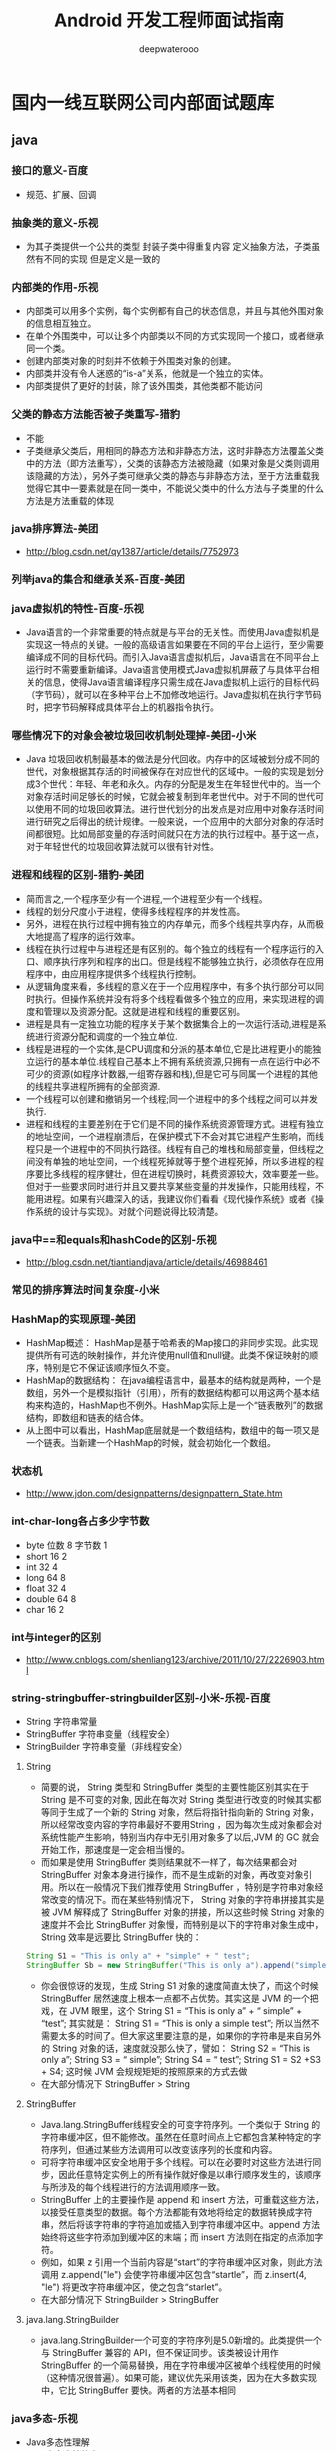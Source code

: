 #+latex_class: cn-article
#+title: Android 开发工程师面试指南
#+author: deepwaterooo

* 国内一线互联网公司内部面试题库
** java
*** 接口的意义-百度
- 规范、扩展、回调
*** 抽象类的意义-乐视
- 为其子类提供一个公共的类型 封装子类中得重复内容 定义抽象方法，子类虽然有不同的实现 但是定义是一致的
*** 内部类的作用-乐视
- 内部类可以用多个实例，每个实例都有自己的状态信息，并且与其他外围对象的信息相互独立。
- 在单个外围类中，可以让多个内部类以不同的方式实现同一个接口，或者继承同一个类。
- 创建内部类对象的时刻并不依赖于外围类对象的创建。
- 内部类并没有令人迷惑的“is-a”关系，他就是一个独立的实体。
- 内部类提供了更好的封装，除了该外围类，其他类都不能访问
*** 父类的静态方法能否被子类重写-猎豹
- 不能
- 子类继承父类后，用相同的静态方法和非静态方法，这时非静态方法覆盖父类中的方法（即方法重写），父类的该静态方法被隐藏（如果对象是父类则调用该隐藏的方法），另外子类可继承父类的静态与非静态方法，至于方法重载我觉得它其中一要素就是在同一类中，不能说父类中的什么方法与子类里的什么方法是方法重载的体现
*** java排序算法-美团
- http://blog.csdn.net/qy1387/article/details/7752973
*** 列举java的集合和继承关系-百度-美团
*** java虚拟机的特性-百度-乐视
- Java语言的一个非常重要的特点就是与平台的无关性。而使用Java虚拟机是实现这一特点的关键。一般的高级语言如果要在不同的平台上运行，至少需要编译成不同的目标代码。而引入Java语言虚拟机后，Java语言在不同平台上运行时不需要重新编译。Java语言使用模式Java虚拟机屏蔽了与具体平台相关的信息，使得Java语言编译程序只需生成在Java虚拟机上运行的目标代码（字节码），就可以在多种平台上不加修改地运行。Java虚拟机在执行字节码时，把字节码解释成具体平台上的机器指令执行。
*** 哪些情况下的对象会被垃圾回收机制处理掉-美团-小米
- Java 垃圾回收机制最基本的做法是分代回收。内存中的区域被划分成不同的世代，对象根据其存活的时间被保存在对应世代的区域中。一般的实现是划分成3个世代：年轻、年老和永久。内存的分配是发生在年轻世代中的。当一个对象存活时间足够长的时候，它就会被复制到年老世代中。对于不同的世代可以使用不同的垃圾回收算法。进行世代划分的出发点是对应用中对象存活时间进行研究之后得出的统计规律。一般来说，一个应用中的大部分对象的存活时间都很短。比如局部变量的存活时间就只在方法的执行过程中。基于这一点，对于年轻世代的垃圾回收算法就可以很有针对性。
*** 进程和线程的区别-猎豹-美团
- 简而言之,一个程序至少有一个进程,一个进程至少有一个线程。
- 线程的划分尺度小于进程，使得多线程程序的并发性高。
- 另外，进程在执行过程中拥有独立的内存单元，而多个线程共享内存，从而极大地提高了程序的运行效率。
- 线程在执行过程中与进程还是有区别的。每个独立的线程有一个程序运行的入口、顺序执行序列和程序的出口。但是线程不能够独立执行，必须依存在应用程序中，由应用程序提供多个线程执行控制。
- 从逻辑角度来看，多线程的意义在于一个应用程序中，有多个执行部分可以同时执行。但操作系统并没有将多个线程看做多个独立的应用，来实现进程的调度和管理以及资源分配。这就是进程和线程的重要区别。
- 进程是具有一定独立功能的程序关于某个数据集合上的一次运行活动,进程是系统进行资源分配和调度的一个独立单位.
- 线程是进程的一个实体,是CPU调度和分派的基本单位,它是比进程更小的能独立运行的基本单位.线程自己基本上不拥有系统资源,只拥有一点在运行中必不可少的资源(如程序计数器,一组寄存器和栈),但是它可与同属一个进程的其他的线程共享进程所拥有的全部资源.
- 一个线程可以创建和撤销另一个线程;同一个进程中的多个线程之间可以并发执行.
- 进程和线程的主要差别在于它们是不同的操作系统资源管理方式。进程有独立的地址空间，一个进程崩溃后，在保护模式下不会对其它进程产生影响，而线程只是一个进程中的不同执行路径。线程有自己的堆栈和局部变量，但线程之间没有单独的地址空间，一个线程死掉就等于整个进程死掉，所以多进程的程序要比多线程的程序健壮，但在进程切换时，耗费资源较大，效率要差一些。但对于一些要求同时进行并且又要共享某些变量的并发操作，只能用线程，不能用进程。如果有兴趣深入的话，我建议你们看看《现代操作系统》或者《操作系统的设计与实现》。对就个问题说得比较清楚。
*** java中==和equals和hashCode的区别-乐视
- http://blog.csdn.net/tiantiandjava/article/details/46988461
*** 常见的排序算法时间复杂度-小米
*** HashMap的实现原理-美团
- HashMap概述：    HashMap是基于哈希表的Map接口的非同步实现。此实现提供所有可选的映射操作，并允许使用null值和null键。此类不保证映射的顺序，特别是它不保证该顺序恒久不变。
- HashMap的数据结构： 在java编程语言中，最基本的结构就是两种，一个是数组，另外一个是模拟指针（引用），所有的数据结构都可以用这两个基本结构来构造的，HashMap也不例外。HashMap实际上是一个“链表散列”的数据结构，即数组和链表的结合体。
  [[./pic/hashmap.jpg]]
- 从上图中可以看出，HashMap底层就是一个数组结构，数组中的每一项又是一个链表。当新建一个HashMap的时候，就会初始化一个数组。
*** 状态机
- http://www.jdon.com/designpatterns/designpattern_State.htm
*** int-char-long各占多少字节数
- byte 位数 8 字节数 1
- short 16 2
- int 32 4
- long 64 8
- float 32 4
- double 64 8
- char 16 2
*** int与integer的区别
- http://www.cnblogs.com/shenliang123/archive/2011/10/27/2226903.html
*** string-stringbuffer-stringbuilder区别-小米-乐视-百度
- String 字符串常量
- StringBuffer 字符串变量（线程安全）
- StringBuilder 字符串变量（非线程安全）
**** String
- 简要的说， String 类型和 StringBuffer 类型的主要性能区别其实在于 String 是不可变的对象, 因此在每次对 String 类型进行改变的时候其实都等同于生成了一个新的 String 对象，然后将指针指向新的 String 对象，所以经常改变内容的字符串最好不要用String ，因为每次生成对象都会对系统性能产生影响，特别当内存中无引用对象多了以后,JVM 的 GC 就会开始工作，那速度是一定会相当慢的。
- 而如果是使用 StringBuffer 类则结果就不一样了，每次结果都会对 StringBuffer 对象本身进行操作，而不是生成新的对象，再改变对象引用。所以在一般情况下我们推荐使用 StringBuffer ，特别是字符串对象经常改变的情况下。而在某些特别情况下， String 对象的字符串拼接其实是被 JVM 解释成了 StringBuffer 对象的拼接，所以这些时候 String 对象的速度并不会比 StringBuffer 对象慢，而特别是以下的字符串对象生成中， String 效率是远要比 StringBuffer 快的：
#+BEGIN_SRC java
String S1 = "This is only a" + "simple" + " test";
StringBuffer Sb = new StringBuffer("This is only a").append("simple").append("test");
#+END_SRC
- 你会很惊讶的发现，生成 String S1 对象的速度简直太快了，而这个时候 StringBuffer 居然速度上根本一点都不占优势。其实这是 JVM 的一个把戏，在 JVM 眼里，这个  String S1 = “This is only a” + “ simple” + “test”; 其实就是：  String S1 = “This is only a simple test”; 所以当然不需要太多的时间了。但大家这里要注意的是，如果你的字符串是来自另外的 String 对象的话，速度就没那么快了，譬如：  String S2 = “This is only a”; String S3 = “ simple”; String S4 = “ test”; String S1 = S2 +S3 + S4; 这时候 JVM 会规规矩矩的按照原来的方式去做
- 在大部分情况下 StringBuffer > String
**** StringBuffer
- Java.lang.StringBuffer线程安全的可变字符序列。一个类似于 String 的字符串缓冲区，但不能修改。虽然在任意时间点上它都包含某种特定的字符序列，但通过某些方法调用可以改变该序列的长度和内容。
- 可将字符串缓冲区安全地用于多个线程。可以在必要时对这些方法进行同步，因此任意特定实例上的所有操作就好像是以串行顺序发生的，该顺序与所涉及的每个线程进行的方法调用顺序一致。
- StringBuffer 上的主要操作是 append 和 insert 方法，可重载这些方法，以接受任意类型的数据。每个方法都能有效地将给定的数据转换成字符串，然后将该字符串的字符追加或插入到字符串缓冲区中。append 方法始终将这些字符添加到缓冲区的末端；而 insert 方法则在指定的点添加字符。
- 例如，如果 z 引用一个当前内容是“start”的字符串缓冲区对象，则此方法调用 z.append("le") 会使字符串缓冲区包含“startle”，而 z.insert(4, "le") 将更改字符串缓冲区，使之包含“starlet”。
- 在大部分情况下 StringBuilder > StringBuffer
**** java.lang.StringBuilder
- java.lang.StringBuilder一个可变的字符序列是5.0新增的。此类提供一个与 StringBuffer 兼容的 API，但不保证同步。该类被设计用作 StringBuffer 的一个简易替换，用在字符串缓冲区被单个线程使用的时候（这种情况很普遍）。如果可能，建议优先采用该类，因为在大多数实现中，它比 StringBuffer 要快。两者的方法基本相同
*** java多态-乐视
- Java多态性理解
- Java中多态性的实现
- 什么是多态
- 面向对象的三大特性：封装、继承、多态。从一定角度来看，封装和继承几乎都是为多态而准备的。这是我们最后一个概念，也是最重要的知识点。
- 多态的定义：指允许不同类的对象对同一消息做出响应。即同一消息可以根据发送对象的不同而采用多种不同的行为方式。（发送消息就是函数调用）
- 实现多态的技术称为：动态绑定（dynamic binding），是指在执行期间判断所引用对象的实 际类型，根据其实际的类型调用其相应的方法。
**** 多态的作用：消除类型之间的耦合关系
- 现实中，关于多态的例子不胜枚举。比方说按下 F1 键这个动作，如果当前在 Flash 界面下弹出的就是 AS 3 的帮助文档；如果当前在 Word 下弹出的就是 Word 帮助；在 Windows 下弹出的就是 Windows 帮助和支持。同一个事件发生在不同的对象上会产生不同的结果。 下面是多态存在的三个必要条件，要求大家做梦时都能背出来！
- 多态存在的三个必要条件 一、要有继承； 二、要有重写； 三、父类引用指向子类对象。
**** 多态的好处：
- 1.可替换性（substitutability）。多态对已存在代码具有可替换性。例如，多态对圆Circle类工作，对其他任何圆形几何体，如圆环，也同样工作。
- 2.可扩充性（extensibility）。多态对代码具有可扩充性。增加新的子类不影响已存在类的多态性、继承性，以及其他特性的运行和操作。实际上新加子类更容易获得多态功能。例如，在实现了圆锥、半圆锥以及半球体的多态基础上，很容易增添球体类的多态性。
- 3.接口性（interface-ability）。多态是超类通过方法签名，向子类提供了一个共同接口，由子类来完善或者覆盖它而实现的。如图8.3 所示。图中超类Shape规定了两个实现多态的接口方法，computeArea()以及computeVolume()。子类，如Circle和Sphere为了实现多态，完善或者覆盖这两个接口方法。
- 4.灵活性（flexibility）。它在应用中体现了灵活多样的操作，提高了使用效率。
- 5.简化性（simplicity）。多态简化对应用软件的代码编写和修改过程，尤其在处理大量对象的运算和操作时，这个特点尤为突出和重要。
**** Java中多态的实现方式：
- 接口实现，继承父类进行方法重写，同一个类中进行方法重载。
*** 什么导致线程阻塞-58-美团
- 线程的阻塞
- 为了解决对共享存储区的访问冲突，Java 引入了同步机制，现在让我们来考察多个线程对共享资源的访问，显然同步机制已经不够了，因为在任意时刻所要求的资源不一定已经准备好了被访问，反过来，同一时刻准备好了的资源也可能不止一个。为了解决这种情况下的访问控制问题，Java 引入了对阻塞机制的支持.
- 阻塞指的是暂停一个线程的执行以等待某个条件发生（如某资源就绪），学过操作系统的同学对它一定已经很熟悉了。Java 提供了大量方法来支持阻塞，下面让我们逐一分析。
  - sleep() 方法：sleep() 允许 指定以毫秒为单位的一段时间作为参数，它使得线程在指定的时间内进入阻塞状态，不能得到CPU 时间，指定的时间一过，线程重新进入可执行状态。 典型地，sleep() 被用在等待某个资源就绪的情形：测试发现条件不满足后，让线程阻塞一段时间后重新测试，直到条件满足为止。
  - suspend()和resume()方法：两个方法配套使用，suspend()使得线程进入阻塞状态，并且不会自动恢复，必须其对应的resume()被调用，才能使得线程重新进入可执行状态。典型地，suspend()和 resume()被用在等待另一个线程产生的结果的情形：测试发现结果还没有产生后，让线程阻塞，另一个线程产生了结果后，调用resume() 使其恢复。
  - yield() 方法：yield() 使得线程放弃当前分得的 CPU 时间，但是不使线程阻塞，即线程仍处于可执行状态，随时可能再次分得 CPU 时间。调用 yield() 的效果等价于调度程序认为该线程已执行了足够的时间从而转到另一个线程.
  - wait() 和 notify() 方法：两个方法配套使用，wait() 使得线程进入阻塞状态，它有两种形式，一种允许 指定以毫秒为单位的一段时间作为参数，另一种没有参数，前者当对应的 notify() 被调用或者超出指定时间时线程重新进入可执行状态，后者则必须对应的 notify() 被调用.
- 初看起来它们与 suspend() 和 resume() 方法对没有什么分别，但是事实上它们是截然不同的。区别的核心在于，前面叙述的所有方法，阻塞时都不会释放占用的锁（如果占用了的话），而这一对方法则相反。
- 上述的核心区别导致了一系列的细节上的区别。
  - 首先，前面叙述的所有方法都隶属于 Thread 类，但是这一对却直接隶属于 Object 类，也就是说，所有对象都拥有这一对方法。初看起来这十分不可思议，但是实际上却是很自然的，因为这一对方法阻塞时要释放占用的锁，而锁是任何对象都具有的，调用任意对象的 wait() 方法导致线程阻塞，并且该对象上的锁被释放。而调用 任意对象的notify()方法则导致因调用该对象的 wait() 方法而阻塞的线程中随机选择的一个解除阻塞（但要等到获得锁后才真正可执行）。
  - 其次，前面叙述的所有方法都可在任何位置调用，但是这一对方法却必须在 synchronized 方法或块中调用，理由也很简单，只有在synchronized 方法或块中当前线程才占有锁，才有锁可以释放。同样的道理，调用这一对方法的对象上的锁必须为当前线程所拥有，这样才有锁可以释放。因此，这一对方法调用必须放置在这样的 synchronized 方法或块中，该方法或块的上锁对象就是调用这一对方法的对象。若不满足这一条件，则程序虽然仍能编译，但在运行时会出现IllegalMonitorStateException 异常。
- wait() 和 notify() 方法的上述特性决定了它们经常和synchronized 方法或块一起使用，将它们和操作系统的进程间通信机制作一个比较就会发现它们的相似性：synchronized方法或块提供了类似于操作系统原语的功能，它们的执行不会受到多线程机制的干扰，而这一对方法则相当于 block 和wakeup 原语（这一对方法均声明为 synchronized）。它们的结合使得我们可以实现操作系统上一系列精妙的进程间通信的算法（如信号量算法），并用于解决各种复杂的线程间通信问题。
- 关于 wait() 和 notify() 方法最后再说明两点：
  - 第一：调用 notify() 方法导致解除阻塞的线程是从因调用该对象的 wait() 方法而阻塞的线程中随机选取的，我们无法预料哪一个线程将会被选择，所以编程时要特别小心，避免因这种不确定性而产生问题。
  - 第二：除了 notify()，还有一个方法 notifyAll() 也可起到类似作用，唯一的区别在于，调用 notifyAll() 方法将把因调用该对象的 wait() 方法而阻塞的所有线程一次性全部解除阻塞。当然，只有获得锁的那一个线程才能进入可执行状态。
- 谈到阻塞，就不能不谈一谈死锁，略一分析就能发现，suspend() 方法和不指定超时期限的 wait() 方法的调用都可能产生死锁。遗憾的是，Java 并不在语言级别上支持死锁的避免，我们在编程中必须小心地避免死锁。
- 以上我们对 Java 中实现线程阻塞的各种方法作了一番分析，我们重点分析了 wait() 和 notify() 方法，因为它们的功能最强大，使用也最灵活，但是这也导致了它们的效率较低，较容易出错。实际使用中我们应该灵活使用各种方法，以便更好地达到我们的目的。
*** 抽象类接口区别-360
- 默认的方法实现 抽象类可以有默认的方法实现完全是抽象的。接口根本不存在方法的实现
- 实现 子类使用extends关键字来继承抽象类。如果子类不是抽象类的话，它需要提供抽象类中所有声明的方法的实现。 子类使用关键字implements来实现接口。它需要提供接口中所有声明的方法的实现
- 构造器 抽象类可以有构造器 接口不能有构造器
- 与正常Java类的区别 除了你不能实例化抽象类之外，它和普通Java类没有任何区 接口是完全不同的类型
- 访问修饰符 抽象方法可以有public、protected和default这些修饰符 接口方法默认修饰符是public。你不可以使用其它修饰符。
- main方法 抽象方法可以有main方法并且我们可以运行它 接口没有main方法，因此我们不能运行它。
- 多继承 抽象类在java语言中所表示的是一种继承关系，一个子类只能存在一个父类，但是可以存在多个接口。
- 速度 它比接口速度要快 接口是稍微有点慢的，因为它需要时间去寻找在类中实现的方法。
- 添加新方法 如果你往抽象类中添加新的方法，你可以给它提供默认的实现。因此你不需要改变你现在的代码。 如果你往接口中添加方法，那么你必须改变实现该接口的类。
*** 容器类之间的区别-乐视-美团
- http://www.cnblogs.com/yuanermen/archive/2009/08/05/1539917.html http://alexyyek.github.io/2015/04/06/Collection/ http://tianmaying.com/tutorial/java_collection
*** 内部类
- http://www.cnblogs.com/chenssy/p/3388487.html
*** hashmap和hashtable的区别-乐视-小米
- http://www.233.com/ncre2/JAVA/jichu/20100717/084230917.html
*** ArrayMap对比HashMap
- http://lvable.com/?p=217
** Android
*** 如何导入外部数据库
- 把原数据库包括在项目源码的 res/raw
- android系统下数据库应该存放在 /data/data/com..（package name）/ 目录下，所以我们需要做的是把已有的数据库传入那个目录下.操作方法是用FileInputStream读取原数据库，再用FileOutputStream把读取到的东西写入到那个目录.
*** 本地广播和全局广播有什么差别
- 因广播数据在本应用范围内传播，不用担心隐私数据泄露的问题。 不用担心别的应用伪造广播，造成安全隐患。 相比在系统内发送全局广播，它更高效。
*** intentService作用是什么,AIDL解决了什么问题-小米
- 生成一个默认的且与主线程互相独立的工作者线程来执行所有传送至onStartCommand() 方法的Intetnt。
- 生成一个工作队列来传送Intent对象给你的onHandleIntent()方法，同一时刻只传送一个Intent对象，这样一来，你就不必担心多线程的问题。在所有的请求(Intent)都被执行完以后会自动停止服务，所以，你不需要自己去调用stopSelf()方法来停止。
- 该服务提供了一个onBind()方法的默认实现，它返回null
- 提供了一个onStartCommand()方法的默认实现，它将Intent先传送至工作队列，然后从工作队列中每次取出一个传送至onHandleIntent()方法，在该方法中对Intent对相应的处理。
- AIDL (Android Interface Definition Language) 是一种IDL 语言，用于生成可以在Android设备上两个进程之间进行进程间通信(interprocess communication, IPC)的代码。如果在一个进程中（例如Activity）要调用另一个进程中（例如Service）对象的操作，就可以使用AIDL生成可序列化的参数。 AIDL IPC机制是面向接口的，像COM或Corba一样，但是更加轻量级。它是使用代理类在客户端和实现端传递数据。
*** Activity/Window/View三者的差别,fragment的特点-360
- Activity像一个工匠（控制单元），Window像窗户（承载模型），View像窗花（显示视图） LayoutInflater像剪刀，Xml配置像窗花图纸。
  - 在Activity中调用attach，创建了一个Window
  - 创建的window是其子类PhoneWindow，在attach中创建PhoneWindow
  - 在Activity中调用setContentView(R.layout.xxx)
  - 其中实际上是调用的getWindow().setContentView()
  - 调用PhoneWindow中的setContentView方法
  - 创建ParentView： 作为ViewGroup的子类，实际是创建的DecorView(作为FramLayout的子类）
  - 将指定的R.layout.xxx进行填充 通过布局填充器进行填充【其中的parent指的就是DecorView】
  - 调用到ViewGroup
  - 调用ViewGroup的removeAllView()，先将所有的view移除掉
  - 添加新的view：addView()
**** fragment 特点
- Fragment可以作为Activity界面的一部分组成出现；
- 可以在一个Activity中同时出现多个Fragment，并且一个Fragment也可以在多个Activity中使用；
- 在Activity运行过程中，可以添加、移除或者替换Fragment；
- Fragment可以响应自己的输入事件，并且有自己的生命周期，它们的生命周期会受宿主Activity的生命周期影响。
*** 描述一次网络请求的流程-新浪
    [[./pic/http.png]]
*** Handler,Thread和HandlerThread的差别-小米
- http://blog.csdn.net/guolin_blog/article/details/9991569
- http://droidyue.com/blog/2015/11/08/make-use-of-handlerthread/
- 从Android中Thread（java.lang.Thread -> java.lang.Object）描述可以看出，Android的Thread没有对Java的Thread做任何封装，但是Android提供了一个继承自Thread的类HandlerThread（android.os.HandlerThread -> java.lang.Thread），这个类对Java的Thread做了很多便利Android系统的封装。
- android.os.Handler可以通过Looper对象实例化，并运行于另外的线程中，Android提供了让Handler运行于其它线程的线程实现，也是就HandlerThread。HandlerThread对象start后可以获得其Looper对象，并且使用这个Looper对象实例Handler。
*** 低版本SDK实现高版本api-小米
- 自己实现或@TargetApi annotation
*** Ubuntu编译安卓系统-百度
- 进入源码根目录
- . build/envsetup.sh
- lunch
- full(编译全部)
- userdebug(选择编译版本)
- make -j8(开启8个线程编译)
*** LaunchMode应用场景-百度-小米-乐视
- standard，创建一个新的Activity。
- singleTop，栈顶不是该类型的Activity，创建一个新的Activity。否则，onNewIntent。
- singleTask，回退栈中没有该类型的Activity，创建Activity，否则，onNewIntent+ClearTop。
- 注意:
  - 设置了"singleTask"启动模式的Activity，它在启动的时候，会先在系统中查找属性值affinity等于它的属性值taskAffinity的Task存在； 如果存在这样的Task，它就会在这个Task中启动，否则就会在新的任务栈中启动。因此， 如果我们想要设置了"singleTask"启动模式的Activity在新的任务中启动，就要为它设置一个独立的taskAffinity属性值。
  - 如果设置了"singleTask"启动模式的Activity不是在新的任务中启动时，它会在已有的任务中查看是否已经存在相应的Activity实例， 如果存在，就会把位于这个Activity实例上面的Activity全部结束掉，即最终这个Activity 实例会位于任务的Stack顶端中。
  - 在一个任务栈中只有一个”singleTask”启动模式的Activity存在。他的上面可以有其他的Activity。这点与singleInstance是有区别的。
- singleInstance，回退栈中，只有这一个Activity，没有其他Activity。
- singleTop适合接收通知启动的内容显示页面。
- 例如，某个新闻客户端的新闻内容页面，如果收到10个新闻推送，每次都打开一个新闻内容页面是很烦人的。
- singleTask适合作为程序入口点。
- 例如浏览器的主界面。不管从多少个应用启动浏览器，只会启动主界面一次，其余情况都会走onNewIntent，并且会清空主界面上面的其他页面。
- singleInstance应用场景：
  - 闹铃的响铃界面。 你以前设置了一个闹铃：上午6点。在上午5点58分，你启动了闹铃设置界面，并按 Home 键回桌面；在上午5点59分时，你在微信和朋友聊天；在6点时，闹铃响了，并且弹出了一个对话框形式的 Activity(名为 AlarmAlertActivity) 提示你到6点了(这个 Activity 就是以 SingleInstance 加载模式打开的)，你按返回键，回到的是微信的聊天界面，这是因为 AlarmAlertActivity 所在的 Task 的栈只有他一个元素， 因此退出之后这个 Task 的栈空了。如果是以 SingleTask 打开 AlarmAlertActivity，那么当闹铃响了的时候，按返回键应该进入闹铃设置界面。
*** Touch事件传递流程-小米
http://hanhailong.com/2015/09/24/Android-%E4%B8%89%E5%BC%A0%E5%9B%BE%E6%90%9E%E5%AE%9ATouch%E4%BA%8B%E4%BB%B6%E4%BC%A0%E9%80%92%E6%9C%BA%E5%88%B6/
*** View绘制流程-百度
http://www.codekk.com/blogs/detail/54cfab086c4761e5001b253f
*** 多线程-360
- Activity.runOnUiThread(Runnable)
- View.post(Runnable),View.postDelay(Runnable,long)
- Handler
- AsyncTask
*** 线程同步-百度
- http://www.itzhai.com/java-based-notebook-thread-synchronization-problem-solving-synchronization-problems-synchronized-block-synchronized-methods.html#read-more
- http://www.juwends.com/tech/android/android-inter-thread-comm.html
- 单例
#+BEGIN_SRC java
public class Singleton {
    private volatile static Singleton mSingleton;
    private Singleton(){
    }
    public static Singleton getInstance(){
        if (mSingleton == null){ // A
            synchronized(Singleton.class){ // C
                if(mSingleton == null)
                    mSingleton = new Singleton(); // B
            }
        }
        return mSingleton;
    }
}
#+END_SRC
*** 什么情况导致内存泄漏-美团
- 1.资源对象没关闭造成的内存泄漏
  - 描述： 资源性对象比如(Cursor，File文件等)往往都用了一些缓冲，我们在不使用的时候，应该及时关闭它们，以便它们的缓冲及时回收内存。它们的缓冲不仅存在于 java虚拟机内，还存在于java虚拟机外。如果我们仅仅是把它的引用设置为null,而不关闭它们，往往会造成内存泄漏。因为有些资源性对象，比如 SQLiteCursor(在析构函数finalize(),如果我们没有关闭它，它自己会调close()关闭)，如果我们没有关闭它，系统在回收它时也会关闭它，但是这样的效率太低了。因此对于资源性对象在不使用的时候，应该调用它的close()函数，将其关闭掉，然后才置为null.在我们的程序退出时一定要确保我们的资源性对象已经关闭。 程序中经常会进行查询数据库的操作，但是经常会有使用完毕Cursor后没有关闭的情况。如果我们的查询结果集比较小，对内存的消耗不容易被发现，只有在常时间大量操作的情况下才会复现内存问题，这样就会给以后的测试和问题排查带来困难和风险。
- 2.构造Adapter时，没有使用缓存的convertView
  - 描述： 以构造ListView的BaseAdapter为例，在BaseAdapter中提供了方法： public View getView(int position, ViewconvertView, ViewGroup parent) 来向ListView提供每一个item所需要的view对象。初始时ListView会从BaseAdapter中根据当前的屏幕布局实例化一定数量的 view对象，同时ListView会将这些view对象缓存起来。当向上滚动ListView时，原先位于最上面的list item的view对象会被回收，然后被用来构造新出现的最下面的list item。这个构造过程就是由getView()方法完成的，getView()的第二个形参View convertView就是被缓存起来的list item的view对象(初始化时缓存中没有view对象则convertView是null)。由此可以看出，如果我们不去使用 convertView，而是每次都在getView()中重新实例化一个View对象的话，即浪费资源也浪费时间，也会使得内存占用越来越大。 ListView回收list item的view对象的过程可以查看: android.widget.AbsListView.java --> voidaddScrapView(View scrap) 方法。 示例代码：
  #+BEGIN_SRC java
public View getView(int position, ViewconvertView, ViewGroup parent) {
    View view = new Xxx(...); 
    ....
    return view; 
} 
  #+END_SRC
  - 修正示例代码：
  #+BEGIN_SRC java
public View getView(int position, ViewconvertView, ViewGroup parent) {
    View view = null; 
    if (convertView != null) { 
        view = convertView; 
        populate(view, getItem(position)); 
    } else { 
        view = new Xxx(...); 
    } 
    return view; 
} 
  #+END_SRC
- 3.Bitmap对象不在使用时调用recycle()释放内存
   - 描述： 有时我们会手工的操作Bitmap对象，如果一个Bitmap对象比较占内存，当它不在被使用的时候，可以调用Bitmap.recycle()方法回收此对象的像素所占用的内存，但这不是必须的，视情况而定。可以看一下代码中的注释：
   - /**  •Free up the memory associated with thisbitmap's pixels, and mark the  •bitmap as "dead", meaning itwill throw an exception if getPixels() or  •setPixels() is called, and will drawnothing. This operation cannot be  •reversed, so it should only be called ifyou are sure there are no  •further uses for the bitmap. This is anadvanced call, and normally need  •not be called, since the normal GCprocess will free up this memory when  •there are no more references to thisbitmap.  */ 
- 4.试着使用关于application的context来替代和activity相关的context
  - 这是一个很隐晦的内存泄漏的情况。有一种简单的方法来避免context相关的内存泄漏。最显著地一个是避免context逃出他自己的范围之外。使用Application context。这个context的生存周期和你的应用的生存周期一样长，而不是取决于activity的生存周期。如果你想保持一个长期生存的对象，并且这个对象需要一个context,记得使用application对象。你可以通过调用 Context.getApplicationContext() or Activity.getApplication()来获得。更多的请看这篇文章如何避免 Android内存泄漏。
- 5.注册没取消造成的内存泄漏
  - 一些Android程序可能引用我们的Anroid程序的对象(比如注册机制)。即使我们的Android程序已经结束了，但是别的引用程序仍然还有对我们的Android程序的某个对象的引用，泄漏的内存依然不能被垃圾回收。调用registerReceiver后未调用unregisterReceiver。 比如:假设我们希望在锁屏界面(LockScreen)中，监听系统中的电话服务以获取一些信息(如信号强度等)，则可以在LockScreen中定义一个 PhoneStateListener的对象，同时将它注册到TelephonyManager服务中。对于LockScreen对象，当需要显示锁屏界面的时候就会创建一个LockScreen对象，而当锁屏界面消失的时候LockScreen对象就会被释放掉。 但是如果在释放 LockScreen对象的时候忘记取消我们之前注册的PhoneStateListener对象，则会导致LockScreen无法被垃圾回收。如果不断的使锁屏界面显示和消失，则最终会由于大量的LockScreen对象没有办法被回收而引起OutOfMemory,使得system_process 进程挂掉。 虽然有些系统程序，它本身好像是可以自动取消注册的(当然不及时)，但是我们还是应该在我们的程序中明确的取消注册，程序结束时应该把所有的注册都取消掉。
- 6.集合中对象没清理造成的内存泄漏
  - 我们通常把一些对象的引用加入到了集合中，当我们不需要该对象时，并没有把它的引用从集合中清理掉，这样这个集合就会越来越大。如果这个集合是static的话，那情况就更严重了。
*** ANR定位和修正
如果开发机器上出现问题，我们可以通过查看/data/anr/traces.txt即可，最新的ANR信息在最开始部分。
- 主线程被IO操作（从4.0之后网络IO不允许在主线程中）阻塞。
- 主线程中存在耗时的计算
- 主线程中错误的操作，比如Thread.wait或者Thread.sleep等 Android系统会监控程序的响应状况，一旦出现下面两种情况，则弹出ANR对话框
- 应用在5秒内未响应用户的输入事件（如按键或者触摸）
- BroadcastReceiver未在10秒内完成相关的处理
- Service在特定的时间内无法处理完成 20秒
- 使用AsyncTask处理耗时IO操作。
- 使用Thread或者HandlerThread时，调用Process.setThreadPriority(Process.THREAD_PRIORITY_BACKGROUND)设置优先级，否则仍然会降低程序响应，因为默认Thread的优先级和主线程相同。
- 使用Handler处理工作线程结果，而不是使用Thread.wait()或者Thread.sleep()来阻塞主线程。
- Activity的onCreate和onResume回调中尽量避免耗时的代码
- BroadcastReceiver中onReceive代码也要尽量减少耗时，建议使用IntentService处理。
*** 什么情况导致oom-乐视-美团
http://www.jcodecraeer.com/a/anzhuokaifa/androidkaifa/2015/0920/3478.html
- 1）使用更加轻量的数据结构 
- 2）Android里面使用Enum 
- 3）Bitmap对象的内存占用 
- 4）更大的图片 
- 5）onDraw方法里面执行对象的创建 
- 6）StringBuilder
*** Service与Activity之间通信的几种方式
- 通过Binder对象
- 通过broadcast(广播)的形式
*** Android各个版本API的区别
- http://blog.csdn.net/lijun952048910/article/details/7980562
*** Android代码中实现WAP方式联网-360
- http://blog.csdn.net/asce1885/article/details/7844159
*** 如何保证service在后台不被Kill
- 一、onStartCommand方法，返回START_STICKY
  - START_STICKY 在运行onStartCommand后service进程被kill后，那将保留在开始状态，但是不保留那些传入的intent。不久后service就会再次尝试重新创建，因为保留在开始状态，在创建     service后将保证调用onstartCommand。如果没有传递任何开始命令给service，那将获取到null的intent。
  - START_NOT_STICKY 在运行onStartCommand后service进程被kill后，并且没有新的intent传递给它。Service将移出开始状态，并且直到新的明显的方法（startService）调用才重新创建。因为如果没有传递任何未决定的intent那么service是不会启动，也就是期间onstartCommand不会接收到任何null的intent。
  - START_REDELIVER_INTENT 在运行onStartCommand后service进程被kill后，系统将会再次启动service，并传入最后一个intent给onstartCommand。直到调用stopSelf(int)才停止传递intent。如果在被kill后还有未处理好的intent，那被kill后服务还是会自动启动。因此onstartCommand不会接收到任何null的intent。
- 二、提升service优先级
  - 在AndroidManifest.xml文件中对于intent-filter可以通过android:priority = "1000"这个属性设置最高优先级，1000是最高值，如果数字越小则优先级越低，同时适用于广播。
- 三、提升service进程优先级
  Android中的进程是托管的，当系统进程空间紧张的时候，会依照优先级自动进行进程的回收。Android将进程分为6个等级,它们按优先级顺序由高到低依次是:
  - 前台进程( FOREGROUND_APP)
  - 可视进程(VISIBLE_APP )
  - 次要服务进程(SECONDARY_SERVER )
  - 后台进程 (HIDDEN_APP)
  - 内容供应节点(CONTENT_PROVIDER)
  - 空进程(EMPTY_APP)
  当service运行在低内存的环境时，将会kill掉一些存在的进程。因此进程的优先级将会很重要，可以使用startForeground 将service放到前台状态。这样在低内存时被kill的几率会低一些。
- 四、onDestroy方法里重启service
  - service +broadcast  方式，就是当service走ondestory的时候，发送一个自定义的广播，当收到广播的时候，重新启动service；
- 五、Application加上Persistent属性
- 六、监听系统广播判断Service状态
  - 通过系统的一些广播，比如：手机重启、界面唤醒、应用状态改变等等监听并捕获到，然后判断我们的Service是否还存活，别忘记加权限啊。
*** Requestlayout,onlayout,onDraw,DrawChild区别与联系-猎豹
- requestLayout()方法 ：会导致调用measure()过程 和 layout()过程 。 将会根据标志位判断是否需要ondraw
- onLayout()方法(如果该View是ViewGroup对象，需要实现该方法，对每个子视图进行布局)
- 调用onDraw()方法绘制视图本身   (每个View都需要重载该方法，ViewGroup不需要实现该方法)
- drawChild()去重新回调每个子视图的draw()方法
*** invalidate()和postInvalidate()的区别及使用-百度
http://blog.csdn.net/mars2639/article/details/6650876
*** Android动画框架实现原理
- Animation框架定义了透明度，旋转，缩放和位移几种常见的动画，而且控制的是整个View，实现原理是每次绘制视图时View所在的ViewGroup中的drawChild函数获取该View的Animation的Transformation值，然后调用canvas.concat(transformToApply.getMatrix())，通过矩阵运算完成动画帧，如果动画没有完成，继续调用invalidate()函数，启动下次绘制来驱动动画，动画过程中的帧之间间隙时间是绘制函数所消耗的时间，可能会导致动画消耗比较多的CPU资源，最重要的是，动画改变的只是显示，并不能相应事件。
*** Android为每个应用程序分配的内存大小是多少-美团
- android程序内存一般限制在16M，也有的是24M
*** View刷新机制-百度-美团
- 由ViewRoot对象的performTraversals()方法调用draw()方法发起绘制该View树，值得注意的是每次发起绘图时，并不会重新绘制每个View树的视图，而只会重新绘制那些“需要重绘”的视图，View类内部变量包含了一个标志位DRAWN，当该视图需要重绘时，就会为该View添加该标志位。
- 调用流程 ：
- mView.draw()开始绘制，draw()方法实现的功能如下：
  - 绘制该View的背景
  - 为显示渐变框做一些准备操作(见5，大多数情况下，不需要改渐变框)          
  - 调用onDraw()方法绘制视图本身   (每个View都需要重载该方法，ViewGroup不需要实现该方法)
  - 调用dispatchDraw ()方法绘制子视图(如果该View类型不为ViewGroup，即不包含子视图，不需要重载该方法)值得说明的是，ViewGroup类已经为我们重写了dispatchDraw ()的功能实现，应用程序一般不需要重写该方法，但可以重载父类函数实现具体的功能。
*** LinearLayout和RelativeLayout性能对比-百度
- RelativeLayout会让子View调用2次onMeasure，LinearLayout 在有weight时，也会调用子View2次onMeasure
- RelativeLayout的子View如果高度和RelativeLayout不同，则会引发效率问题，当子View很复杂时，这个问题会更加严重。如果可以，尽量使用padding代替margin。
- 在不影响层级深度的情况下,使用LinearLayout和FrameLayout而不是RelativeLayout。
- 最后再思考一下文章开头那个矛盾的问题，为什么Google给开发者默认新建了个RelativeLayout，而自己却在DecorView中用了个LinearLayout。因为DecorView的层级深度是已知而且固定的，上面一个标题栏，下面一个内容栏。采用RelativeLayout并不会降低层级深度，所以此时在根节点上用LinearLayout是效率最高的。而之所以给开发者默认新建了个RelativeLayout是希望开发者能采用尽量少的View层级来表达布局以实现性能最优，因为复杂的View嵌套对性能的影响会更大一些。
*** 优化自定义view百度-乐视-小米
- 为了加速你的view，对于频繁调用的方法，需要尽量减少不必要的代码。先从onDraw开始，需要特别注意不应该在这里做内存分配的事情，因为它会导致GC，从而导致卡顿。在初始化或者动画间隙期间做分配内存的动作。不要在动画正在执行的时候做内存分配的事情。
- 你还需要尽可能的减少onDraw被调用的次数，大多数时候导致onDraw都是因为调用了invalidate().因此请尽量减少调用invaildate()的次数。如果可能的话，尽量调用含有4个参数的invalidate()方法而不是没有参数的invalidate()。没有参数的invalidate会强制重绘整个view。
- 另外一个非常耗时的操作是请求layout。任何时候执行requestLayout()，会使得Android UI系统去遍历整个View的层级来计算出每一个view的大小。如果找到有冲突的值，它会需要重新计算好几次。另外需要尽量保持View的层级是扁平化的，这样对提高效率很有帮助。
- 如果你有一个复杂的UI，你应该考虑写一个自定义的ViewGroup来执行他的layout操作。与内置的view不同，自定义的view可以使得程序仅仅测量这一部分，这避免了遍历整个view的层级结构来计算大小。这个PieChart 例子展示了如何继承ViewGroup作为自定义view的一部分。PieChart 有子views，但是它从来不测量它们。而是根据他自身的layout法则，直接设置它们的大小。
*** ContentProvider-乐视
http://blog.csdn.net/coder_pig/article/details/47858489
*** Fragment生命周期
  [[./pic/fragmentlife.png]]
*** volley解析-美团-乐视
http://a.codekk.com/detail/Android/grumoon/Volley%20%E6%BA%90%E7%A0%81%E8%A7%A3%E6%9E%90
*** Glide源码解析
http://www.lightskystreet.com/2015/10/12/glide_source_analysis/ http://frodoking.github.io/2015/10/10/android-glide/
*** Android设计模式
http://blog.csdn.net/bboyfeiyu/article/details/44563871
*** 架构设计-搜狐
  [[./pic/architucture.png]]
http://www.tianmaying.com/tutorial/AndroidMVC
*** Android属性动画特性-乐视-小米
- 如果你的需求中只需要对View进行移动、缩放、旋转和淡入淡出操作，那么补间动画确实已经足够健全了。但是很显然，这些功能是不足以覆盖所有的场景的，一旦我们的需求超出了移动、缩放、旋转和淡入淡出这四种对View的操作，那么补间动画就不能再帮我们忙了，也就是说它在功能和可扩展方面都有相当大的局限性，那么下面我们就来看看补间动画所不能胜任的场景。
- 注意上面我在介绍补间动画的时候都有使用“对View进行操作”这样的描述，没错，补间动画是只能够作用在View上的。也就是说，我们可以对一个Button、TextView、甚至是LinearLayout、或者其它任何继承自View的组件进行动画操作，但是如果我们想要对一个非View的对象进行动画操作，抱歉，补间动画就帮不上忙了。可能有的朋友会感到不能理解，我怎么会需要对一个非View的对象进行动画操作呢？这里我举一个简单的例子，比如说我们有一个自定义的View，在这个View当中有一个Point对象用于管理坐标，然后在onDraw()方法当中就是根据这个Point对象的坐标值来进行绘制的。也就是说，如果我们可以对Point对象进行动画操作，那么整个自定义View的动画效果就有了。显然，补间动画是不具备这个功能的，这是它的第一个缺陷。
- 然后补间动画还有一个缺陷，就是它只能够实现移动、缩放、旋转和淡入淡出这四种动画操作，那如果我们希望可以对View的背景色进行动态地改变呢？很遗憾，我们只能靠自己去实现了。说白了，之前的补间动画机制就是使用硬编码的方式来完成的，功能限定死就是这些，基本上没有任何扩展性可言。
- 最后，补间动画还有一个致命的缺陷，就是它只是改变了View的显示效果而已，而不会真正去改变View的属性。什么意思呢？比如说，现在屏幕的左上角有一个按钮，然后我们通过补间动画将它移动到了屏幕的右下角，现在你可以去尝试点击一下这个按钮，点击事件是绝对不会触发的，因为实际上这个按钮还是停留在屏幕的左上角，只不过补间动画将这个按钮绘制到了屏幕的右下角而已。
** 专题
*** 性能优化
**** Android性能优化典范 - 第1季
- Render Performance Android系统每隔16ms发出VSYNC信号，触发对UI进行渲染，如果每次渲染都成功，这样就能够达到流畅的画面所需要的60fps，为了能够实现60fps，这意味着程序的大多数操作都必须在16ms内完成。我们可以通过一些工具来定位问题，比如可以使用HierarchyViewer来查找Activity中的布局是否过于复杂，也可以使用手机设置里面的开发者选项，打开Show GPU Overdraw等选项进行观察。你还可以使用TraceView来观察CPU的执行情况，更加快捷的找到性能瓶颈。
- Understanding Overdraw Overdraw(过度绘制)描述的是屏幕上的某个像素在同一帧的时间内被绘制了多次。在多层次的UI结构里面，如果不可见的UI也在做绘制的操作，这就会导致某些像素区域被绘制了多次。这就浪费大量的CPU以及GPU资源。Overdraw有时候是因为你的UI布局存在大量重叠的部分，还有的时候是因为非必须的重叠背景。例如某个Activity有一个背景，然后里面的Layout又有自己的背景，同时子View又分别有自己的背景。仅仅是通过移除非必须的背景图片，这就能够减少大量的红色Overdraw区域，增加蓝色区域的占比。这一措施能够显著提升程序性能。
- Understanding VSYNC Refresh Rate：代表了屏幕在一秒内刷新屏幕的次数，这取决于硬件的固定参数，例如60Hz。Frame Rate：代表了GPU在一秒内绘制操作的帧数，例如30fps，60fps。通常来说，帧率超过刷新频率只是一种理想的状况，在超过60fps的情况下，GPU所产生的帧数据会因为等待VSYNC的刷新信息而被Hold住，这样能够保持每次刷新都有实际的新的数据可以显示。但是我们遇到更多的情况是帧率小于刷新频率。
- Tool:Profile GPU Rendering 性能问题如此的麻烦，幸好我们可以有工具来进行调试。打开手机里面的开发者选项，选择Profile GPU Rendering，选中On screen as bars的选项。
- Why 60fps? 我们通常都会提到60fps与16ms，可是知道为何会是以程序是否达到60fps来作为App性能的衡量标准吗？这是因为人眼与大脑之间的协作无法感知超过60fps的画面更新。开发app的性能目标就是保持60fps，这意味着每一帧你只有16ms=1000/60的时间来处理所有的任务。
- Android, UI and the GPU 在Android里面那些由主题所提供的资源，例如Bitmaps，Drawables都是一起打包到统一的Texture纹理当中，然后再传递到GPU里面，这意味着每次你需要使用这些资源的时候，都是直接从纹理里面进行获取渲染的。当然随着UI组件的越来越丰富，有了更多演变的形态。例如显示图片的时候，需要先经过CPU的计算加载到内存中，然后传递给GPU进行渲染。文字的显示更加复杂，需要先经过CPU换算成纹理，然后再交给GPU进行渲染，回到CPU绘制单个字符的时候，再重新引用经过GPU渲染的内容。动画则是一个更加复杂的操作流程。为了能够使得App流畅，我们需要在每一帧16ms以内处理完所有的CPU与GPU计算，绘制，渲染等等操作。
- Invalidations, Layouts, and Performance 任何时候View中的绘制内容发生变化时，都会重新执行创建DisplayList，渲染DisplayList，更新到屏幕上等一系列操作。这个流程的表现性能取决于你的View的复杂程度，View的状态变化以及渲染管道的执行性能。举个例子，假设某个Button的大小需要增大到目前的两倍，在增大Button大小之前，需要通过父View重新计算并摆放其他子View的位置。修改View的大小会触发整个HierarcyView的重新计算大小的操作。如果是修改View的位置则会触发HierarchView重新计算其他View的位置。如果布局很复杂，这就会很容易导致严重的性能问题。我们需要尽量减少Overdraw。
- Overdraw, Cliprect, QuickReject 我们可以通过canvas.clipRect()来帮助系统识别那些可见的区域。这个方法可以指定一块矩形区域，只有在这个区域内才会被绘制，其他的区域会被忽视。这个API可以很好的帮助那些有多组重叠组件的自定义View来控制显示的区域。同时clipRect方法还可以帮助节约CPU与GPU资源，在clipRect区域之外的绘制指令都不会被执行，那些部分内容在矩形区域内的组件，仍然会得到绘制。
- Memory Churn and performance 执行GC操作的时候，所有线程的任何操作都会需要暂停，等待GC操作完成之后，其他操作才能够继续运行。Memory Churn内存抖动，内存抖动是因为大量的对象被创建又在短时间内马上被释放。瞬间产生大量的对象会严重占用Young Generation的内存区域，当达到阀值，剩余空间不够的时候，也会触发GC。即使每次分配的对象占用了很少的内存，但是他们叠加在一起会增加Heap的压力，从而触发更多其他类型的GC。这个操作有可能会影响到帧率，并使得用户感知到性能问题。
- Garbage Collection in Android 原始JVM中的GC机制在Android中得到了很大程度上的优化。Android里面是一个三级Generation的内存模型，最近分配的对象会存放在Young Generation区域，当这个对象在这个区域停留的时间达到一定程度，它会被移动到Old Generation，最后到Permanent Generation区域。如果不小心在最小的for循环单元里面执行了创建对象的操作，这将很容易引起GC并导致性能问题。通过Memory Monitor我们可以查看到内存的占用情况，每一次瞬间的内存降低都是因为此时发生了GC操作，如果在短时间内发生大量的内存上涨与降低的事件，这说明很有可能这里有性能问题。我们还可以通过Heap and Allocation Tracker工具来查看此时内存中分配的到底有哪些对象。
- Performance Cost of Memory Leaks 内存泄漏指的是那些程序不再使用的对象无法被GC识别，这样就导致这个对象一直留在内存当中，占用了宝贵的内存空间。显然，这还使得每级Generation的内存区域可用空间变小，GC就会更容易被触发，从而引起性能问题。
- Memory Performance 通常来说，Android对GC做了大量的优化操作，虽然执行GC操作的时候会暂停其他任务，可是大多数情况下，GC操作还是相对很安静并且高效的。但是如果我们对内存的使用不恰当，导致GC频繁执行，这样就会引起不小的性能问题。
- Tool - Memory Monitor Android Studio中的Memory Monitor可以很好的帮助我们查看程序的内存使用情况。
- Battery Performance 我们应该尽量减少唤醒屏幕的次数与持续的时间，使用WakeLock来处理唤醒的问题，能够正确执行唤醒操作并根据设定及时关闭操作进入睡眠状态。某些非必须马上执行的操作，例如上传歌曲，图片处理等，可以等到设备处于充电状态或者电量充足的时候才进行。触发网络请求的操作，每次都会保持无线信号持续一段时间，我们可以把零散的网络请求打包进行一次操作，避免过多的无线信号引起的电量消耗。关于网络请求引起无线信号的电量消耗
- Understanding Battery Drain on Android 使用WakeLock或者JobScheduler唤醒设备处理定时的任务之后，一定要及时让设备回到初始状态。每次唤醒无线信号进行数据传递，都会消耗很多电量，它比WiFi等操作更加的耗电
- Battery Drain and WakeLocks 这正是JobScheduler API所做的事情。它会根据当前的情况与任务，组合出理想的唤醒时间，例如等到正在充电或者连接到WiFi的时候，或者集中任务一起执行。我们可以通过这个API实现很多免费的调度算法。
**** Android性能优化典范 - 第2季
- Battery Drain and Networking 我们可以有针对性的把请求行为捆绑起来，延迟到某个时刻统一发起请求。这部分主要会涉及到Prefetch(预取)与Compressed(压缩)这两个技术。对于Prefetch的使用，我们需要预先判断用户在此次操作之后，后续零散的请求是否很有可能会马上被触发，可以把后面5分钟有可能会使用到的零散请求都一次集中执行完毕。对于Compressed的使用，在上传与下载数据之前，使用CPU对数据进行压缩与解压，可以很大程度上减少网络传输的时间。
- Wear & Sensors 首先我们需要尽量使用Android平台提供的既有运动数据，而不是自己去实现监听采集数据，因为大多数Android Watch自身记录Sensor数据的行为是有经过做电量优化的。其次在Activity不需要监听某些Sensor数据的时候需要尽快释放监听注册。还有我们需要尽量控制更新的频率，仅仅在需要刷新显示数据的时候才触发获取最新数据的操作。另外我们可以针对Sensor的数据做批量处理，待数据累积一定次数或者某个程度的时候才更新到UI上。最后当Watch与Phone连接起来的时候，可以把某些复杂操作的事情交给Phone来执行，Watch只需要等待返回的结果。
- Smooth Android Wear Animation 在Android里面一个相对操作比较繁重的事情是对Bitmap进行旋转，缩放，裁剪等等。例如在一个圆形的钟表图上，我们把时钟的指针抠出来当做单独的图片进行旋转会比旋转一张完整的圆形图的所形成的帧率要高56%。
- Android Wear Data Batching 仅仅在真正需要刷新界面的时候才发出请求，尽量把计算复杂操作的任务交给Phone来处理，Phone仅仅在数据发生变化的时候才通知到Wear，把零碎的数据请求捆绑一起再进行操作。
- Object Pools 使用对象池技术有很多好处，它可以避免内存抖动，提升性能，但是在使用的时候有一些内容是需要特别注意的。通常情况下，初始化的对象池里面都是空白的，当使用某个对象的时候先去对象池查询是否存在，如果不存在则创建这个对象然后加入对象池，但是我们也可以在程序刚启动的时候就事先为对象池填充一些即将要使用到的数据，这样可以在需要使用到这些对象的时候提供更快的首次加载速度，这种行为就叫做预分配。使用对象池也有不好的一面，程序员需要手动管理这些对象的分配与释放，所以我们需要慎重地使用这项技术，避免发生对象的内存泄漏。为了确保所有的对象能够正确被释放，我们需要保证加入对象池的对象和其他外部对象没有互相引用的关系。
- To Index or Iterate? for index的方式有更好的效率，但是因为不同平台编译器优化各有差异，我们最好还是针对实际的方法做一下简单的测量比较好，拿到数据之后，再选择效率最高的那个方式。
- The Magic of LRU Cache 使用LRU Cache能够显著提升应用的性能，可是也需要注意LRU Cache中被淘汰对象的回收，否者会引起严重的内存泄露。
- Using LINT for Performance Tips Lint已经集成到Android Studio中了，我们可以手动去触发这个工具，点击工具栏的Analysis -> Inspect Code，触发之后，Lint会开始工作，并把结果输出到底部的工具栏，我们可以逐个查看原因并根据指示做相应的优化修改。
- Hidden Cost of Transparency 通常来说，对于不透明的View，显示它只需要渲染一次即可，可是如果这个View设置了alpha值，会至少需要渲染两次。
- Avoiding Allocations in onDraw() 首先onDraw()方法是执行在UI线程的，在UI线程尽量避免做任何可能影响到性能的操作。虽然分配内存的操作并不需要花费太多系统资源，但是这并不意味着是免费无代价的。设备有一定的刷新频率，导致View的onDraw方法会被频繁的调用，如果onDraw方法效率低下，在频繁刷新累积的效应下，效率低的问题会被扩大，然后会对性能有严重的影响。
- Tool: Strict Mode Android提供了一个叫做Strict Mode的工具，我们可以通过手机设置里面的开发者选项，打开Strict Mode选项，如果程序存在潜在的隐患，屏幕就会闪现红色。我们也可以通过StrictMode API在代码层面做细化的跟踪，可以设置StrictMode监听那些潜在问题，出现问题时如何提醒开发者，可以对屏幕闪红色，也可以输出错误日志。
- Custom Views and Performance Useless calls to onDraw()：我们知道调用View.invalidate()会触发View的重绘，有两个原则需要遵守，第1个是仅仅在View的内容发生改变的时候才去触发invalidate方法，第2个是尽量使用ClipRect等方法来提高绘制的性能。Useless pixels：减少绘制时不必要的绘制元素，对于那些不可见的元素，我们需要尽量避免重绘。Wasted CPU cycles：对于不在屏幕上的元素，可以使用Canvas.quickReject把他们给剔除，避免浪费CPU资源。另外尽量使用GPU来进行UI的渲染，这样能够极大的提高程序的整体表现性能。
- Batching Background Work Until Later 1.AlarmManager 使用AlarmManager设置定时任务，可以选择精确的间隔时间，也可以选择非精确时间作为参数。除非程序有很强烈的需要使用精确的定时唤醒，否者一定要避免使用他，我们应该尽量使用非精确的方式。2.SyncAdapter 我们可以使用SyncAdapter为应用添加设置账户，这样在手机设置的账户列表里面可以找到我们的应用。这种方式功能更多，但是实现起来比较复杂。我们可以从这里看到官方的培训课程：http://developer.android.com/training/sync-adapters/index.html 3.JobSchedulor 这是最简单高效的方法，我们可以设置任务延迟的间隔，执行条件，还可以增加重试机制。
- Smaller Pixel Formats Android的Heap空间是不会自动做兼容压缩的，意思就是如果Heap空间中的图片被收回之后，这块区域并不会和其他已经回收过的区域做重新排序合并处理，那么当一个更大的图片需要放到heap之前，很可能找不到那么大的连续空闲区域，那么就会触发GC，使得heap腾出一块足以放下这张图片的空闲区域，如果无法腾出，就会发生OOM。
- Smaller PNG Files 尽量减少PNG图片的大小是Android里面很重要的一条规范。相比起JPEG，PNG能够提供更加清晰无损的图片，但是PNG格式的图片会更大，占用更多的磁盘空间。到底是使用PNG还是JPEG，需要设计师仔细衡量，对于那些使用JPEG就可以达到视觉效果的，可以考虑采用JPEG即可。
- Pre-scaling Bitmaps 对bitmap做缩放，这也是Android里面最遇到的问题。对bitmap做缩放的意义很明显，提示显示性能，避免分配不必要的内存。Android提供了现成的bitmap缩放的API，叫做createScaledBitmap()
- Re-using Bitmaps 使用inBitmap属性可以告知Bitmap解码器去尝试使用已经存在的内存区域，新解码的bitmap会尝试去使用之前那张bitmap在heap中所占据的pixel data内存区域，而不是去问内存重新申请一块区域来存放bitmap。利用这种特性，即使是上千张的图片，也只会仅仅只需要占用屏幕所能够显示的图片数量的内存大小。
- The Performance Lifecycle Gather：收集数据，Insight：分析数据，Action：解决问题
**** Android性能优化典范 - 第3季
- Fun with ArrayMaps 为了解决HashMap更占内存的弊端，Android提供了内存效率更高的ArrayMap。它内部使用两个数组进行工作，其中一个数组记录key hash过后的顺序列表，另外一个数组按key的顺序记录Key-Value值
- Beware Autoboxing 有时候性能问题也可能是因为那些不起眼的小细节引起的，例如在代码中不经意的“自动装箱”。我们知道基础数据类型的大小：boolean(8 bits), int(32 bits), float(32 bits)，long(64 bits)，为了能够让这些基础数据类型在大多数Java容器中运作，会需要做一个autoboxing的操作，转换成Boolean，Integer，Float等对象
- SparseArray Family Ties 为了避免HashMap的autoboxing行为，Android系统提供了SparseBoolMap，SparseIntMap，SparseLongMap，LongSparseMap等容器。
- The price of ENUMs Android官方强烈建议不要在Android程序里面使用到enum。
- Trimming and Sharing Memory Android系统提供了一些回调来通知应用的内存使用情况，通常来说，当所有的background应用都被kill掉的时候，forground应用会收到onLowMemory()的回调。在这种情况下，需要尽快释放当前应用的非必须内存资源，从而确保系统能够稳定继续运行。Android系统还提供了onTrimMemory()的回调，当系统内存达到某些条件的时候，所有正在运行的应用都会收到这个回调
- DO NOT LEAK VIEWS 避免使用异步回调,避免使用Static对象,避免把View添加到没有清除机制的容器里面
- Location & Battery Drain 其中存在的一个优化点是，我们可以通过判断返回的位置信息是否相同，从而决定设置下次的更新间隔是否增加一倍，通过这种方式可以减少电量的消耗
- Double Layout Taxation 布局中的任何一个View一旦发生一些属性变化，都可能引起很大的连锁反应。例如某个button的大小突然增加一倍，有可能会导致兄弟视图的位置变化，也有可能导致父视图的大小发生改变。当大量的layout()操作被频繁调用执行的时候，就很可能引起丢帧的现象。
- Network Performance 101 减少移动网络被激活的时间与次数,压缩传输数据
- Effective Network Batching 发起网络请求与接收返回数据都是比较耗电的，在网络硬件模块被激活之后，会继续保持几十秒的电量消耗，直到没有新的网络操作行为之后，才会进入休眠状态。前面一个段落介绍了使用Batching的技术来捆绑网络请求，从而达到减少网络请求的频率。那么如何实现Batching技术呢？通常来说，我们可以会把那些发出的网络请求，先暂存到一个PendingQueue里面，等到条件合适的时候再触发Queue里面的网络请求。
- Optimizing Network Request Frequencies 前面的段落已经提到了应该减少网络请求的频率，这是为了减少电量的消耗。我们可以使用Batching，Prefetching的技术来避免频繁的网络请求。Google提供了GCMNetworkManager来帮助开发者实现那些功能，通过提供的API，我们可以选择在接入WiFi，开始充电，等待移动网络被激活等条件下再次激活网络请求。
- Effective Prefetching 类似上面的情况会频繁触发网络请求，但是如果我们能够预先请求后续可能会使用到网络资源，避免频繁的触发网络请求，这样就能够显著的减少电量的消耗。可是预先获取多少数据量是很值得考量的，因为如果预取数据量偏少，就起不到减少频繁请求的作用，可是如果预取数据过多，就会造成资源的浪费。
**** Android性能优化典范 - 第4季
- Cachematters for networking 想要使得Android系统上的网络访问操作更加的高效就必须做好网络数据的缓存。这是提高网络访问性能最基础的步骤之一。从手机的缓存中直接读取数据肯定比从网络上获取数据要更加的便捷高效，特别是对于那些会被频繁访问到的数据，需要把这些数据缓存到设备上，以便更加快速的进行访问。
- Optimizing Network Request Frequencies 首先我们要对网络行为进行分类，区分需要立即更新数据的行为和其他可以进行延迟的更新行为，为不同的场景进行差异化处理。其次要避免客户端对服务器的轮询操作，这样会浪费很多的电量与带宽流量。解决这个问题，我们可以使用Google Cloud Message来对更新的数据进行推送。然后在某些必须做同步的场景下，需要避免使用固定的间隔频率来进行更新操作，我们应该在返回的数据无更新的时候，使用双倍的间隔时间来进行下一次同步。最后更进一步，我们还可以通过判断当前设备的状态来决定同步的频率，例如判断设备处于休眠，运动等不同的状态设计各自不同时间间隔的同步频率。
- Effective Prefetching 到底预取多少才比较合适呢？一个比较普适的规则是，在3G网络下可以预取1-5Mb的数据量，或者是按照提前预期后续1-2分钟的数据作为基线标准。在实际的操作当中，我们还需要考虑当前的网络速度来决定预取的数据量，例如在同样的时间下，4G网络可以获取到12张图片的数据，而2G网络则只能拿到3张图片的数据。所以，我们还需要把当前的网络环境情况添加到设计预取数据量的策略当中去。判断当前设备的状态与网络情况，可以使用前面提到过的GCMNetworkManager。
- Adapting to Latency 一个典型的网络操作行为，通常包含以下几个步骤：首先手机端发起网络请求，到达网络服务运营商的基站，再转移到服务提供者的服务器上，经过解码之后，接着访问本地的存储数据库，获取到数据之后，进行编码，最后按照原来传递的路径逐层返回。常来说，我们可以把网络请求延迟划分为三档：例如把网络延迟小于60ms的划分为GOOD，大于220ms的划分为BAD，介于两者之间的划分为OK（这里的60ms，220ms会需要根据不同的场景提前进行预算推测）。
- Minimizing Asset Payload 为了能够减小网络传输的数据量，我们需要对传输的数据做压缩的处理，这样能够提高网络操作的性能。首先需要做的是减少图片的大小，其次需要做的是减少序列化数据的大小。
- Service Performance Patterns Service是Android程序里面最常用的基础组件之一，但是使用Service很容易引起电量的过度消耗以及系统资源的未及时释放。避免错误的使用Service，例如我们不应该使用Service来监听某些事件的变化，不应该搞一个Service在后台对服务器不断的进行轮询(应该使用Google Cloud Messaging)。如果已经事先知道Service里面的任务应该执行在后台线程(非默认的主线程)的时候，我们应该使用IntentService或者结合HanderThread，AsycnTask Loader实现的Service。
- Removing unused code Android为我们提供了Proguard的工具来帮助应用程序对代码进行瘦身，优化，混淆的处理。它会帮助移除那些没有使用到的代码，还可以对类名，方法名进行混淆处理以避免程序被反编译。
- Removing unused resources 所幸的是，我们可以使用Gradle来帮助我们分析代码，分析引用的资源，对于那些没有被引用到的资源，会在编译阶段被排除在APK安装包之外，要实现这个功能，对我们来说仅仅只需要在build.gradle文件中配置shrinkResource为true就好了
- Perf Theory: Caching 当我们讨论性能优化的时候，缓存是最常见最有效的策略之一。无论是为了提高CPU的计算速度还是提高数据的访问速度，在绝大多数的场景下，我们都会使用到缓存。
- Perf Theory: Approximation(近似法) 例如使用一张比较接近实际大小的图片来替代原图，换取更快的加载速度。所以对于那些对计算结果要求不需要十分精确的场景，我们可以使用近似法则来提高程序的性能。
- Perf Theory: Culling(遴选，挑选) 一个提高性能的方法是逐步对数据进行过滤筛选，减小搜索的数据集，以此提高程序的执行性能。例如我们需要搜索到居住在某个地方，年龄是多少，符合某些特定条件的候选人，就可以通过逐层过滤筛选的方式来提高后续搜索的执行效率。
- Perf Theory: Threading 使用多线程并发处理任务，从某种程度上可以快速提高程序的执行性能。对于Android程序来说，主线程通常也成为UI线程，需要处理UI的渲染，响应用户的操作等等。
- Perf Theory: Batching 网络请求的批量执行是另外一个比较适合说明batching使用场景的例子，因为每次发起网络请求都相对来说比较耗时耗电，如果能够做到批量一起执行，可以大大的减少电量的消耗。
- Serialization performance 数据序列化的行为可能发生在数据传递过程中的任何阶段，例如网络传输，不同进程间数据传递，不同类之间的参数传递，把数据存储到磁盘上等等。通常情况下，我们会把那些需要序列化的类实现Serializable接口(如下图所示)，但是这种传统的做法效率不高，实施的过程会消耗更多的内存。但是我们如果使用GSON库来处理这个序列化的问题，不仅仅执行速度更快，内存的使用效率也更高。Android的XML布局文件会在编译的阶段被转换成更加复杂的格式，具备更加高效的执行性能与更高的内存使用效率。
- Smaller Serialized Data 数据呈现的顺序以及结构会对序列化之后的空间产生不小的影响。
- Caching UI data 缓存UI界面上的数据，可以采用方案有存储到文件系统，Preference，SQLite等等，做了缓存之后，这样就可以在请求数据返回结果之前，呈现给用户旧的数据，而不是使用正在加载的方式让用户什么数据都看不到，当然在请求网络最新数据的过程中，需要有正在刷新的提示。至于到底选择哪个方案来对数据进行缓存，就需要根据具体情况来做选择了。
- CPU Frequency Scaling 调节CPU的频率会执行的性能产生较大的影响，为了最大化的延长设备的续航时间，系统会动态调整CPU的频率，频率越高执行代码的速度自然就越快。我们可以使用Systrace工具来导出CPU的执行情况，以便帮助定位性能问题。
**** Android性能优化典范 - 第5季
- Threading Performance AsyncTask: 为UI线程与工作线程之间进行快速的切换提供一种简单便捷的机制。适用于当下立即需要启动，但是异步执行的生命周期短暂的使用场景。HandlerThread: 为某些回调方法或者等待某些任务的执行设置一个专属的线程，并提供线程任务的调度机制。ThreadPool: 把任务分解成不同的单元，分发到各个不同的线程上，进行同时并发处理。IntentService: 适合于执行由UI触发的后台Service任务，并可以把后台任务执行的情况通过一定的机制反馈给UI。
- Understanding Android Threading 通常来说，一个线程需要经历三个生命阶段：开始，执行，结束。线程会在任务执行完毕之后结束，那么为了确保线程的存活，我们会在执行阶段给线程赋予不同的任务，然后在里面添加退出的条件从而确保任务能够执行完毕后退出。
- Memory & Threading 不要在任何非UI线程里面去持有UI对象的引用。系统为了确保所有的UI对象都只会被UI线程所进行创建，更新，销毁的操作，特地设计了对应的工作机制(当Activity被销毁的时候，由该Activity所触发的非UI线程都将无法对UI对象进行操作，否者就会抛出程序执行异常的错误)来防止UI对象被错误的使用。
- Good AsyncTask Hunting AsyncTask虽然提供了一种简单便捷的异步机制，但是我们还是很有必要特别关注到他的缺点，避免出现因为使用错误而导致的严重系统性能问题。
- Getting a HandlerThread HandlerThread比较合适处理那些在工作线程执行，需要花费时间偏长的任务。我们只需要把任务发送给HandlerThread，然后就只需要等待任务执行结束的时候通知返回到主线程就好了。另外很重要的一点是，一旦我们使用了HandlerThread，需要特别注意给HandlerThread设置不同的线程优先级，CPU会根据设置的不同线程优先级对所有的线程进行调度优化。
- Swimming in Threadpools 线程池适合用在把任务进行分解，并发进行执行的场景。通常来说，系统里面会针对不同的任务设置一个单独的守护线程用来专门处理这项任务。
- The Zen of IntentService 默认的Service是执行在主线程的，可是通常情况下，这很容易影响到程序的绘制性能(抢占了主线程的资源)。除了前面介绍过的AsyncTask与HandlerThread，我们还可以选择使用IntentService来实现异步操作。IntentService继承自普通Service同时又在内部创建了一个HandlerThread，在onHandlerIntent()的回调里面处理扔到IntentService的任务。所以IntentService就不仅仅具备了异步线程的特性，还同时保留了Service不受主页面生命周期影响的特点。
- Threading and Loaders 当启动工作线程的Activity被销毁的时候，我们应该做点什么呢？为了方便的控制工作线程的启动与结束，Android为我们引入了Loader来解决这个问题。我们知道Activity有可能因为用户的主动切换而频繁的被创建与销毁，也有可能是因为类似屏幕发生旋转等被动原因而销毁再重建。在Activity不停的创建与销毁的过程当中，很有可能因为工作线程持有Activity的View而导致内存泄漏(因为工作线程很可能持有View的强引用，另外工作线程的生命周期还无法保证和Activity的生命周期一致，这样就容易发生内存泄漏了)。除了可能引起内存泄漏之外，在Activity被销毁之后，工作线程还继续更新视图是没有意义的，因为此时视图已经不在界面上显示了。
- The Importance of Thread Priority 在Android系统里面，我们可以通过android.os.Process.setThreadPriority(int)设置线程的优先级，参数范围从-20到24，数值越小优先级越高。Android系统还为我们提供了以下的一些预设值，我们可以通过给不同的工作线程设置不同数值的优先级来达到更细粒度的控制。
- Profile GPU Rendering : M Update 从Android M系统开始，系统更新了GPU Profiling的工具来帮助我们定位UI的渲染性能问题。早期的CPU Profiling工具只能粗略的显示出Process，Execute，Update三大步骤的时间耗费情况。
- 官方性能优化系列教程 https://www.youtube.com/playlist?list=PLWz5rJ2EKKc9CBxr3BVjPTPoDPLdPIFCE
*** 架构分析
- MVVM https://tech.meituan.com/android_mvvm.html
- MVP https://code.tutsplus.com/series/how-to-adopt-model-view-presenter-on-android--cms-1012
*** 阿里面试题
- 进程间通信方式
  - 通过Intent在Activity、Service或BroadcastReceiver间进行进程间通信，可通过Intent传递数据
  - AIDL方式
  - Messenger方式
  - 利用ContentProvider
  - Socket方式
  - 基于文件共享的方式
- 什么是协程
  - 我们知道多个线程相对独立，有自己的上下文，切换受系统控制；而协程也相对独立，有自己的上下文，但是其切换由自己控制，由当前协程切换到其他协程由当前协程来控制。 ￼
- 内存泄露是怎么回事
  - 由忘记释放分配的内存导致的
- 程序计数器，引到了逻辑地址（虚地址）和物理地址及其映射关系
  - 虚拟机中的程序计数器是Java运行时数据区中的一小块内存区域，但是它的功能和通常的程序计数器是类似的，它指向虚拟机正在执行字节码指令的地址。具体点儿说，当虚拟机执行的方法不是native的时，程序计数器指向虚拟机正在执行字节码指令的地址；当虚拟机执行的方法是native的时，程序计数器中的值是未定义的。另外，程序计数器是线程私有的，也就是说，每一个线程都拥有仅属于自己的程序计数器。
- 数组和链表的区别
  - 数组是将元素在内存中连续存放，由于每个元素占用内存相同，可以通过下标迅速访问数组中任何元素。但是如果要在数组中增加一个元素，需要移动大量元素，在内存中空出一个元素的空间，然后将要增加的元素放在其中。同样的道理，如果想删除一个元素，同样需要移动大量元素去填掉被移动的元素。如果应用需要快速访问数据，很少或不插入和删除元素，就应该用数组。
  - 链表恰好相反，链表中的元素在内存中不是顺序存储的，而是通过存在元素中的指针联系到一起。比如：上一个元素有个指针指到下一个元素，以此类推，直到最后一个元素。如果要访问链表中一个元素，需要从第一个元素开始，一直找到需要的元素位置。但是增加和删除一个元素对于链表数据结构就非常简单了，只要修改元素中的指针就可以了。如果应用需要经常插入和删除元素你就需要用链表数据结构了。
- 二叉树的深度优先遍历和广度优先遍历的具体实现
http://www.i3geek.com/archives/794
- 堆的结构
  - 年轻代（Young Generation）、年老代（Old Generation）和持久代（Permanent  Generation）。其中持久代主要存放的是Java类的类信息，与垃圾收集要收集的Java对象关系 不大。年轻代和年老代的划分是对垃 圾收集影响比较大的。
- bitmap对象的理解
  - http://blog.csdn.net/angel1hao/article/details/51890938
- 什么是深拷贝和浅拷
  - 浅拷贝：使用一个已知实例对新创建实例的成员变量逐个赋值，这个方式被称为浅拷贝。 
  - 深拷贝：当一个类的拷贝构造方法，不仅要复制对象的所有非引用成员变量值，还要为引用类型的成员变量创建新的实例，并且初始化为形式参数实例值。这个方式称为深拷贝
- 对象锁和类锁是否会互相影响
  - 对象锁：Java的所有对象都含有1个互斥锁，这个锁由JVM自动获取和释放。线程进入synchronized方法的时候获取该对象的锁，当然如果已经有线程获取了这个对象的锁，那么当前线程会等待；synchronized方法正常返回或者抛异常而终止，JVM会自动释放对象锁。这里也体现了用synchronized来加锁的1个好处，方法抛异常的时候，锁仍然可以由JVM来自动释放。 
  - 类锁： 对象锁是用来控制实例方法之间的同步，类锁是用来控制静态方法（或静态变量互斥体）之间的同步。其实类锁只是一个概念上的东西，并不是真实存在的，它只是用来帮助我们理解锁定实例方法和静态方法的区别的。我们都知道，java类可能会有很多个对象，但是只有1个Class对象，也就是说类的不同实例之间共享该类的Class对象。Class对象其实也仅仅是1个java对象，只不过有点特殊而已。由于每个java对象都有1个互斥锁，而类的静态方法是需要Class对象。所以所谓的类锁，不过是Class对象的锁而已。获取类的Class对象有好几种，最简单的就是MyClass.class的方式。 类锁和对象锁不是同1个东西，一个是类的Class对象的锁，一个是类的实例的锁。也就是说：1个线程访问静态synchronized的时候，允许另一个线程访问对象的实例synchronized方法。反过来也是成立的，因为他们需要的锁是不同的。
- looper架构
  - http://wangkuiwu.github.io/2014/08/26/MessageQueue/
- 自定义控件原理
  - http://www.jianshu.com/p/988326f9c8a3
- binder工作原理
  - Binder是客户端和服务端进行通讯的媒介
- ActivityThread，Ams，Wms的工作原理
  - ActivityThread: 运行在应用进程的主线程上，响应 ActivityManangerService 启动、暂停Activity，广播接收等消息。 ams:统一调度各应用程序的Activity、内存管理、进程管理
- Java中final，finally，finalize的区别
  - final 用于声明属性,方法和类, 分别表示属性不可变, 方法不可覆盖, 类不可继承. 
  - finally 是异常处理语句结构的一部分，表示总是执行. 
  - finalize 是Object类的一个方法，在垃圾收集器执行的时候会调用被回收对象的此方法，可以覆盖此方法提供垃圾收集时的其他资源回收，例如关闭文件等. JVM不保证此方法总被调用.
- 一个文件中有100万个整数，由空格分开，在程序中判断用户输入的整数是否在此文件中。说出最优的方法
- 两个进程同时要求写或者读，能不能实现？如何防止进程的同步？
- volatile 的意义？
- 防止CPU指令重排序
- 单例
  #+BEGIN_SRC java
public class Singleton {
    private volatile static Singleton mSingleton;
    private Singleton(){
    }
    public static Singleton getInstance() {
        if (mSingleton == null) {//A
            synchronized(Singleton.class) {//C
                if(mSingleton == null)
                    mSingleton = new Singleton();//B
            }
        }
        return mSingleton;
    }
}
  #+END_SRC
- Given a string, determine if it is a palindrome（回文，如果不清楚，按字面意思脑补下）, considering only alphanumeric characters and ignoring cases.  
  - For example,  "A man, a plan, a canal: Panama" is a palindrome.  "race a car" is not a palindrome.  
  - Note:  Have you consider that the string might be empty? This is a good question to ask during an interview.  For the purpose of this problem, we define empty string as valid palindrome.
    #+BEGIN_SRC java
public boolean isPalindrome(String palindrome) {
    char[] palindromes = palidrome.toCharArray();
    if (palindromes.lengh == 0) {
        return true
    }
    Arraylist<Char> temp = new Arraylist();
    for (int i=0;i<palindromes.length;i++) {
 		if ((palindromes[i]>'a' && palindromes[i]<'z')||palindromes[i]>'A' && palindromes[i]<'Z')) 
            temp.add(palindromes[i].toLowerCase());
    }
    for (int i=0;i<temp.size()/2;i++) {
        if (temp.get(i) != temp.get(temp.size()-i)) {
            //
            return false;
        }
    }
    return true;
}
    #+END_SRC
- 烧一根不均匀的绳，从头烧到尾总共需要1个小时。现在有若干条材质相同的绳子，问如何用烧绳的方法来计时一个小时十五分钟呢
  - 用两根绳子，一个绳子两头烧，一个一头烧。
*** 腾讯
- 2000万个整数，找出第五十大的数字？
  - 冒泡、选择、建堆
- 从网络加载一个10M的图片，说下注意事项
  - 图片缓存、异常恢复、质量压缩
- 自定义View注意事项
  - 渲染帧率、内存
- 项目中常用的设计模式
  - 单例、观察者、适配器、建造者。。
- JVM的理解
  http://www.infoq.com/cn/articles/java-memory-model-1
* JVM(Java虚拟机)
** JVM基础知识
*** 内存模型以及分区，需要详细到每个区放什么。
http://blog.csdn.net/ns_code/article/details/17565503
- JVM所管理的内存分为以下几个运行时数据区：程序计数器、Java虚拟机栈、本地方法栈、Java堆、方法区。

  [[./pic/jvm.png]]
**** 程序计数器(Program Counter Register)
- 一块较小的内存空间，它是当前线程所执行的字节码的行号指示器，字节码解释器工作时通过改变该计数器的值来选择下一条需要执行的字节码指令，分支、跳转、循环等基础功能都要依赖它来实现。每条线程都有一个独立的的程序计数器，各线程间的计数器互不影响，因此该区域是线程私有的。
- 当线程在执行一个Java方法时，该计数器记录的是正在执行的虚拟机字节码指令的地址，当线程在执行的是Native方法（调用本地操作系统方法）时，该计数器的值为空。另外，该内存区域是唯一一个在Java虚拟机规范中么有规定任何OOM（内存溢出：OutOfMemoryError）情况的区域。
**** Java虚拟机栈（Java Virtual Machine Stacks）
- 该区域也是线程私有的，它的生命周期也与线程相同。虚拟机栈描述的是Java方法执行的内存模型：每个方法被执行的时候都会同时创建一个栈帧，栈它是用于支持续虚拟机进行方法调用和方法执行的数据结构。对于执行引擎来讲，活动线程中，只有栈顶的栈帧是有效的，称为当前栈帧，这个栈帧所关联的方法称为当前方法，执行引擎所运行的所有字节码指令都只针对当前栈帧进行操作。栈帧用于存储局部变量表、操作数栈、动态链接、方法返回地址和一些额外的附加信息。在编译程序代码时，栈帧中需要多大的局部变量表、多深的操作数栈都已经完全确定了，并且写入了方法表的Code属性之中。因此，一个栈帧需要分配多少内存，不会受到程序运行期变量数据的影响，而仅仅取决于具体的虚拟机实现。
**** 本地方法栈（Native Method Stacks）
- 该区域与虚拟机栈所发挥的作用非常相似，只是虚拟机栈为虚拟机执行Java方法服务，而本地方法栈则为使用到的本地操作系统（Native）方法服务。
**** Java堆（Java Heap）
- Java Heap是Java虚拟机所管理的内存中最大的一块，它是所有线程共享的一块内存区域。几乎所有的对象实例和数组都在这类分配内存。Java Heap是垃圾收集器管理的主要区域，因此很多时候也被称为“GC堆”。
- 根据Java虚拟机规范的规定，Java堆可以处在物理上不连续的内存空间中，只要逻辑上是连续的即可。如果在堆中没有内存可分配时，并且堆也无法扩展时，将会抛出OutOfMemoryError异常。
**** 方法区（Method Area）
- 方法区也是各个线程共享的内存区域，它用于存储已经被虚拟机加载的类信息、常量、静态变量、即时编译器编译后的代码等数据。方法区域又被称为“永久代”，但这仅仅对于Sun HotSpot来讲，JRockit和IBM J9虚拟机中并不存在永久代的概念。Java虚拟机规范把方法区描述为Java堆的一个逻辑部分，而且它和Java Heap一样不需要连续的内存，可以选择固定大小或可扩展，另外，虚拟机规范允许该区域可以选择不实现垃圾回收。相对而言，垃圾收集行为在这个区域比较少出现。该区域的内存回收目标主要针是对废弃常量的和无用类的回收。运行时常量池是方法区的一部分，Class文件中除了有类的版本、字段、方法、接口等描述信息外，还有一项信息是常量池（Class文件常量池），用于存放编译器生成的各种字面量和符号引用，这部分内容将在类加载后存放到方法区的运行时常量池中。运行时常量池相对于Class文件常量池的另一个重要特征是具备动态性，Java语言并不要求常量一定只能在编译期产生，也就是并非预置入Class文件中的常量池的内容才能进入方法区的运行时常量池，运行期间也可能将新的常量放入池中，这种特性被开发人员利用比较多的是String类的intern（）方法。
- 根据Java虚拟机规范的规定，当方法区无法满足内存分配需求时，将抛出OutOfMemoryError异常。
*** 内存泄漏和内存溢出的差别
- 内存泄露是指分配出去的内存没有被回收回来，由于失去了对该内存区域的控制，因而造成了资源的浪费。Java中一般不会产生内存泄露，因为有垃圾回收器自动回收垃圾，但这也不绝对，当我们new了对象，并保存了其引用，但是后面一直没用它，而垃圾回收器又不会去回收它，这边会造成内存泄露，
- 内存溢出是指程序所需要的内存超出了系统所能分配的内存（包括动态扩展）的上限。
*** 类型擦除
- http://blog.csdn.net/ns_code/article/details/18011009
- Java语言在JDK1.5之后引入的泛型实际上只在程序源码中存在，在编译后的字节码文件中，就已经被替换为了原来的原生类型，并且在相应的地方插入了强制转型代码，因此对于运行期的Java语言来说，ArrayList<String>和ArrayList<Integer>就是同一个类。所以泛型技术实际上是Java语言的一颗语法糖，Java语言中的泛型实现方法称为类型擦除，基于这种方法实现的泛型被称为伪泛型。
- 下面是一段简单的Java泛型代码：
#+BEGIN_SRC java
Map<Integer,String> map = new HashMap<Integer,String>();  
map.put(1,"No.1");  
map.put(2,"No.2");  
System.out.println(map.get(1));  
System.out.println(map.get(2));  
#+END_SRC
- 将这段Java代码编译成Class文件，然后再用字节码反编译工具进行反编译后，将会发现泛型都变回了原生类型，如下面的代码所示：
#+BEGIN_SRC java
Map map = new HashMap();  
map.put(1,"No.1");  
map.put(2,"No.2");  
System.out.println((String)map.get(1));  
System.out.println((String)map.get(2));  
#+END_SRC
- 为了更详细地说明类型擦除，再看如下代码：
#+BEGIN_SRC java
import java.util.List;  
public class FanxingTest{  
    public void method(List<String> list){  
        System.out.println("List String");  
    }  
    public void method(List<Integer> list){  
        System.out.println("List Int");  
    }  
}  
#+END_SRC
  - 当我用Javac编译器编译这段代码时，报出了如下错误：
#+BEGIN_SRC java
FanxingTest.java:3: 名称冲突：method(java.util.List<java.lang.String>) 和 method
(java.util.List<java.lang.Integer>) 具有相同疑符
public void method(List<String> list){
^
FanxingTest.java:6: 名称冲突：method(java.util.List<java.lang.Integer>) 和 metho
d(java.util.List<java.lang.String>) 具有相同疑符
public void method(List<Integer> list){
^
#+END_SRC
- 2 错误
  - 这是因为泛型List和List编译后都被擦除了，变成了一样的原生类型List，擦除动作导致这两个方法的特征签名变得一模一样，在Class类文件结构一文中讲过，Class文件中不能存在特征签名相同的方法。
  - 把以上代码修改如下：
#+BEGIN_SRC java
import java.util.List;  
public class FanxingTest{  
    public int method(List<String> list){  
        System.out.println("List String");  
        return 1;  
    }  
    public boolean method(List<Integer> list){  
        System.out.println("List Int");  
        return true;  
    }  
}  
#+END_SRC
- 发现这时编译可以通过了（注意：Java语言中true和1没有关联，二者属于不同的类型，不能相互转换，不存在C语言中整数值非零即真的情况）。两个不同类型的返回值的加入，使得方法的重载成功了。这是为什么呢？
- 我们知道，Java代码中的方法特征签名只包括了方法名称、参数顺序和参数类型，并不包括方法的返回值，因此方法的返回值并不参与重载方法的选择，这样看来为重载方法加入返回值貌似是多余的。对于重载方法的选择来说，这确实是多余的，但我们现在要解决的问题是让上述代码能通过编译，让两个重载方法能够合理地共存于同一个Class文件之中，这就要看字节码的方法特征签名，它不仅包括了Java代码中方法特征签名中所包含的那些信息，还包括方法返回值及受查异常表。为两个重载方法加入不同的返回值后，因为有了不同的字节码特征签名，它们便可以共存于一个Class文件之中。
*** 堆里面的分区：Eden，survival from to，老年代，各自的特点。
*** 对象创建方法，对象的内存分配，对象的访问定位。
- 对内存分配情况分析最常见的示例便是对象实例化:
#+BEGIN_SRC java
Object obj = new Object();
#+END_SRC
- 这段代码的执行会涉及java栈、Java堆、方法区三个最重要的内存区域。假设该语句出现在方法体中，及时对JVM虚拟机不了解的Java使用这，应该也知道obj会作为引用类型（reference）的数据保存在Java栈的本地变量表中，而会在Java堆中保存该引用的实例化对象，但可能并不知道，Java堆中还必须包含能查找到此对象类型数据的地址信息（如对象类型、父类、实现的接口、方法等），这些类型数据则保存在方法区中。
- 另外，由于reference类型在Java虚拟机规范里面只规定了一个指向对象的引用，并没有定义这个引用应该通过哪种方式去定位，以及访问到Java堆中的对象的具体位置，因此不同虚拟机实现的对象访问方式会有所不同，主流的访问方式有两种：使用句柄池和直接使用指针。
*** GC的两种判定方法：引用计数与引用链。
- 引用计数方式最基本的形态就是让每个被管理的对象与一个引用计数器关联在一起，该计数器记录着该对象当前被引用的次数，每当创建一个新的引用指向该对象时其计数器就加1，每当指向该对象的引用失效时计数器就减1。当该计数器的值降到0就认为对象死亡。
- Java的内存回收机制可以形象地理解为在堆空间中引入了重力场，已经加载的类的静态变量和处于活动线程的堆栈空间的变量是这个空间的牵引对象。这里牵引对象是指按照Java语言规范，即便没有其它对象保持对它的引用也不能够被回收的对象，即Java内存空间中的本原对象。当然类可能被去加载，活动线程的堆栈也是不断变化的，牵引对象的集合也是不断变化的。对于堆空间中的任何一个对象，如果存在一条或者多条从某个或者某几个牵引对象到该对象的引用链，则就是可达对象，可以形象地理解为从牵引对象伸出的引用链将其拉住，避免掉到回收池中。
*** GC的三种收集方法：标记清除、标记整理、复制算法的原理与特点，分别用在什么地方，如果让你优化收集方法，有什么思路？
- 标记清除算法是最基础的收集算法，其他收集算法都是基于这种思想。标记清除算法分为“标记”和“清除”两个阶段：首先标记出需要回收的对象，标记完成之后统一清除对象。它的主要缺点：①.标记和清除过程效率不高 。②.标记清除之后会产生大量不连续的内存碎片。
- 标记整理，标记操作和“标记-清除”算法一致，后续操作不只是直接清理对象，而是在清理无用对象完成后让所有存活的对象都向一端移动，并更新引用其对象的指针。主要缺点：在标记-清除的基础上还需进行对象的移动，成本相对较高，好处则是不会产生内存碎片。
- 复制算法，它将可用内存容量划分为大小相等的两块，每次只使用其中的一块。当这一块用完之后，就将还存活的对象复制到另外一块上面，然后在把已使用过的内存空间一次理掉。这样使得每次都是对其中的一块进行内存回收，不会产生碎片等情况，只要移动堆订的指针，按顺序分配内存即可，实现简单，运行高效。主要缺点：内存缩小为原来的一半。
*** Minor GC与Full GC分别在什么时候发生？
- Minor GC：通常是指对新生代的回收。指发生在新生代的垃圾收集动作，因为 Java 对象大多都具备朝生夕灭的特性，所以 Minor GC 非常频繁，一般回收速度也比较快
- Major GC：通常是指对年老代的回收。
- Full GC：Major GC除并发gc外均需对整个堆进行扫描和回收。指发生在老年代的 GC，出现了 Major GC，经常会伴随至少一次的 Minor GC（但非绝对的，在 ParallelScavenge 收集器的收集策略里就有直接进行 Major GC 的策略选择过程） 。MajorGC 的速度一般会比 Minor GC 慢 10倍以上。
- 几种常用的内存调试工具：jmap、jstack、jconsole。
- jmap（linux下特有，也是很常用的一个命令）观察运行中的jvm物理内存的占用情况。 参数如下： -heap：打印jvm heap的情况 -histo：打印jvm heap的直方图。其输出信息包括类名，对象数量，对象占用大小。 -histo：live ：同上，但是只答应存活对象的情况 -permstat：打印permanent generation heap情况 jstack（linux下特有）可以观察到jvm中当前所有线程的运行情况和线程当前状态 jconsole一个图形化界面，可以观察到java进程的gc，class，内存等信息 jstat最后要重点介绍下这个命令。这是jdk命令中比较重要，也是相当实用的一个命令，可以观察到classloader，compiler，gc相关信息 具体参数如下： -class：统计class loader行为信息 -compile：统计编译行为信息 -gc：统计jdk gc时heap信息 -gccapacity：统计不同的generations（不知道怎么翻译好，包括新生区，老年区，permanent区）相应的heap容量情况 -gccause：统计gc的情况，（同-gcutil）和引起gc的事件 -gcnew：统计gc时，新生代的情况 -gcnewcapacity：统计gc时，新生代heap容量 -gcold：统计gc时，老年区的情况 -gcoldcapacity：统计gc时，老年区heap容量 -gcpermcapacity：统计gc时，permanent区heap容量 -gcutil：统计gc时，heap情况 -printcompilation：不知道干什么的，一直没用过。
*** 类加载的五个过程：加载、验证、准备、解析、初始化。
**** 类加载过程
- 类从被加载到虚拟机内存中开始，到卸载出内存为止，它的整个生命周期包括加载、验证、准备、解析、初始化、使用、卸载。
- 其中类加载的过程包括了加载、验证、准备、解析、初始化五个阶段。在这五个阶段中，加载、验证、准备和初始化这四个阶段发生的顺序是确定的，而解析阶段则不一定，它在某些情况下可以在初始化阶段之后开始，这是为了支持Java语言的运行时绑定（也成为动态绑定或晚期绑定）。另外注意这里的几个阶段是按顺序开始，而不是按顺序进行或完成，因为这些阶段通常都是互相交叉地混合进行的，通常在一个阶段执行的过程中调用或激活另一个阶段。
- 这里简要说明下Java中的绑定：绑定指的是把一个方法的调用与方法所在的类(方法主体)关联起来，对java来说，绑定分为静态绑定和动态绑定：
  - 静态绑定：即前期绑定。在程序执行前方法已经被绑定，此时由编译器或其它连接程序实现。针对java，简单的可以理解为程序编译期的绑定。java当中的方法只有final，static，private和构造方法是前期绑定的。
  - 动态绑定：即晚期绑定，也叫运行时绑定。在运行时根据具体对象的类型进行绑定。在java中，几乎所有的方法都是后期绑定的。
- “加载”(Loading)阶段是“类加载”(Class Loading)过程的第一个阶段，在此阶段，虚拟机需要完成以下三件事情：
  - 通过一个类的全限定名来获取定义此类的二进制字节流。
  - 将这个字节流所代表的静态存储结构转化为方法区的运行时数据结构。
  - 在Java堆中生成一个代表这个类的java.lang.Class对象，作为方法区这些数据的访问入口。
- 验证是连接阶段的第一步，这一阶段的目的是为了确保Class文件的字节流中包含的信息符合当前虚拟机的要求，并且不会危害虚拟机自身的安全。
- 准备阶段是为类的静态变量分配内存并将其初始化为默认值，这些内存都将在方法区中进行分配。准备阶段不分配类中的实例变量的内存，实例变量将会在对象实例化时随着对象一起分配在Java堆中。
- 解析阶段是虚拟机将常量池内的符号引用替换为直接引用的过程。
- 类初始化是类加载过程的最后一步，前面的类加载过程，除了在加载阶段用户应用程序可以通过自定义类加载器参与之外，其余动作完全由虚拟机主导和控制。到了初始化阶段，才真正开始执行类中定义的Java程序代码。
**** 双亲委派模型：Bootstrap ClassLoader、Extension ClassLoader、ApplicationClassLoader。
- 启动类加载器，负责将存放在<JAVA_HOME>\lib目录中的，或者被-Xbootclasspath参数所指定的路径中，并且是虚拟机识别的（仅按照文件名识别，如rt.jar，名字不符合的类库即时放在lib目录中也不会被加载）类库加载到虚拟机内存中。启动类加载器无法被java程序直接引用。
- 扩展类加载器：负责加载<JAVA_HOME>\lib\ext目录中的，或者被java.ext.dirs系统变量所指定的路径中的所有类库，开发者可以直接使用该类加载器。
- 应用程序类加载器：负责加载用户路径上所指定的类库，开发者可以直接使用这个类加载器，也是默认的类加载器。 三种加载器的关系：启动类加载器->扩展类加载器->应用程序类加载器->自定义类加载器。

这种关系即为类加载器的双亲委派模型。其要求除启动类加载器外，其余的类加载器都应当有自己的父类加载器。这里类加载器之间的父子关系一般不以继承关系实现，而是用组合的方式来复用父类的代码。
- 双亲委派模型的工作过程：如果一个类加载器接收到了类加载的请求，它首先把这个请求委托给他的父类加载器去完成，每个层次的类加载器都是如此，因此所有的加载请求都应该传送到顶层的启动类加载器中，只有当父加载器反馈自己无法完成这个加载请求（它在搜索范围中没有找到所需的类）时，子加载器才会尝试自己去加载。
- 好处：java类随着它的类加载器一起具备了一种带有优先级的层次关系。例如类java.lang.Object，它存放在rt.jar中，无论哪个类加载器要加载这个类，最终都会委派给启动类加载器进行加载，因此Object类在程序的各种类加载器环境中都是同一个类。相反，如果用户自己写了一个名为java.lang.Object的类，并放在程序的Classpath中，那系统中将会出现多个不同的Object类，java类型体系中最基础的行为也无法保证，应用程序也会变得一片混乱。
- 实现：在java.lang.ClassLoader的loadClass()方法中，先检查是否已经被加载过，若没有加载则调用父类加载器的loadClass()方法，若父加载器为空则默认使用启动类加载器作为父加载器。如果父加载失败，则抛出ClassNotFoundException异常后，再调用自己的findClass()方法进行加载。
**** 分派：静态分派与动态分派。
- 静态分派与重载有关，虚拟机在重载时是通过参数的静态类型，而不是运行时的实际类型作为判定依据的；静态类型在编译期是可知的； 动态分派与重写（Override）相关，invokevirtual(调用实例方法)指令执行的第一步就是在运行期确定接收者的实际类型，根据实际类型进行方法调用；
- GC收集器有哪些？CMS收集器与G1收集器的特点。
- 自动内存管理机制，GC算法，运行时数据区结构，可达性分析工作原理，如何分配对象内存
- 反射机制，双亲委派机制，类加载器的种类
- Jvm内存模型，先行发生原则，violate关键字作用

** JVM类加载机制
- 虚拟机把描述类的数据从Class文件加载到内存，并对数据进行校验、转换解析和初始化，最终形成可以被Java虚拟机直接使用的Java类型，这就是虚拟机的类加载机制。
- 类从被加载到虚拟内存中开始，到卸载内存为止，它的整个生命周期包括了：加载(Loading)、验证(Verification)、准备(Preparation)、解析(Resolution)、初始化(Initialization)、使用(Using)和卸载(Unloading)七个阶段。其中，验证，准备和解析三个部分统称为连接(Linking)。
*** 类加载的过程 类加载的全过程，加载，验证，准备，解析和初始化这五个阶段。
**** 加载 在加载阶段，虚拟机需要完成以下三件事情：
- 通过一个类的全限定名来获取定义此类的二进制字节流
- 将这个字节流所代表的静态存储结构转换为方法区的运行时数据结构
- 在Java堆中生成一个代表这个类的java.lang.Class对象，作为方法区这些数据的访问入口
**** 验证 这一阶段的目的是为了确保Class文件的字节流中包含的信息符合当前虚拟机的要求，并且不会危害虚拟机自身的安全。不同的虚拟机对类验证的实现可能有所不同，但大致上都会完成下面四个阶段的检验过程：文件格式验证、元数据验证、字节码验证和符号引用验证。
- 文件格式验证
  - 第一阶段要验证字节流是否符合Class文件格式的规范，并且能被当前版本的虚拟机处理。
- 元数据验证
  - 第二阶段是对字节码描述的信息进行语义分析，以保证其描述的信息符合Java语言规范的要求。
- 字节码验证
  - 第三阶段时整个验证过程中最复杂的一个阶段，主要工作是数据流和控制流的分析。在第二阶段对元数据信息中的数据类型做完校验后，这阶段将对类的方法体进行校验分析。这阶段的任务是保证被校验类的方法在运行时不会做出危害虚拟机安全的行为。
- 符号引用验证
  - 最后一个阶段的校验发生在虚拟机将符号引用直接转化为直接引用的时候，这个转化动作将在连接的第三个阶段－解析阶段产生。符号引用验证可以看作是对类自身以外（常量池中的各种符号引用）的信息进行匹配性的校验。
    - 准备 准备阶段是正式为类变量分配内存并设置类变量初始值的阶段，这些内存都将在方法区进行分配。
    - 解析 解析阶段是虚拟机将常量池的符号引用转换为直接引用的过程。解析动作主要针对类或接口、字段、类方法、接口方法四类符号引用进行。
  - 类或接口的解析
  - 字段解析
  - 类方法解析
  - 接口方法解析
**** 初始化 
前面的类加载过程中，除了在加载阶段用户应用程序可以通过自定义类加载器参与之外，其余动作完全由Java虚拟机主导和控制。到了初始化阶段，才真正开始执行类中定义的Java程序代码（或者说是字节码）。在准备阶段，变量已经赋过一次系统要求的初始值，而在初始化阶段，则是根据程序员通过程序制定的主观计划去初始化类变量和其他资源，或者说初始化阶段是执行类构造器()方法的过程。
*** 类加载器
**** 类与类加载器
- 虚拟机设计团队把类加载阶段中的"通过一个类的全限定名来获取描述此类的二进制字节流"这个动作放到Java虚拟机外部去实现，以便让程序自己决定如何去获取所需的类。实现这个动作的代码模块被称为"类加载器"。
**** 双亲委派模型
- 站在Java虚拟机的角度讲，只存在两种不同的类加载器：一种是启动类加载器(Bootstrap ClassLoader)，这个类加载器使用C++语言实现，是虚拟机自身的一部分；另外一种就是所有其他的类加载器，这些类加载器都由Java语言实现，独立于虚拟机外部，并且全部继承自抽象类java.lang.ClassLoader。从Java开发人员的角度来看，类加载器还可以分得更细致一些，绝大部分Java程序都会使用到以下三种系统提供的类加载器：
  - 启动类加载器
  - 扩展类加载器
  - 应用程序类加载器

** Java内存区域与内存溢出
- Java虚拟机在执行Java程序的过程中会把他所管理的内存划分为若干个不同的数据区域。Java虚拟机规范将JVM所管理的内存分为以下几个运行时数据区：程序计数器，Java虚拟机栈，本地方法栈，Java堆，方法区。下面详细阐述各数据区所存储的数据类型。
这里写图片描述
*** 程序计数器（Program Counter Register）
- 一块较小的内存空间，它是当前线程所执行的子节码的行号指示器，字节码解释器工作时通过改变该计数器的值来选择下一条需要执行的子节码指令，分支、跳转、循环等基础功能都要依赖它来实现。每条线程都有一个独立的程序计数器，各线程间的计数器互不影响，因此该区域是线程私有的。
- 当线程在执行一个Java方法时，该计数器纪录的是正在执行的虚拟机字节吗指令的地址，当线程在执行的是Native方法(调用本地操作系统方法)时，该计数器的值为空。另外，该内存区域是唯一一个在Java虚拟机规范中没有任何OOM（内存溢出：OutOfMemoryError）情况的区域。
*** Java虚拟机栈（Java Virtual Machine Stacks）
- 该区域也是线程私有的，它的生命周期也与线程相同。虚拟机栈描述的是Java方法执行的内存模型：每个方法被执行的时候都会创建一个帧栈，栈它是用于支持虚拟机进行方法调用和方法执行的数据结构。对于执行引擎来讲，活动线程中，只有栈顶的栈帧是有效的，称为当前栈，这个栈帧所关联的方法称为当前方法，执行引擎所运行的所有字节码都只针对当前的栈帧进行操作。栈帧用于存储局部变量表、操作数栈、动态链接、方法返回地址和一些额外的附加信息。在编译程序代码时，栈帧中需要分配多少内存，不会受到程序运行期变量数据的影响，而仅仅取决于具体的虚拟机实现。 在Java虚拟机规范中，对这个区域规定了两种异常情况：
  - 如果线程请求的栈深度大于虚拟机所允许的深度，将抛出StackOverflowError异常。
  - 如果虚拟机在动态扩展栈时无法申请到足够的内存空间，则抛出OutOfMemory异常。
- 这两种情况存在着一些互相重叠的部分：当栈空间无法继续分配时，到底是内存太小，还是已使用的栈空间太大，其本质只是对同一件事情的两种描述而已。其本质上只是对一件事情的两种描述而已。在单线程的操作中，无论是由于栈帧太大，还是虚拟机栈空间太小，当栈空间无法分配时，虚拟机抛出的都是StackOverflowError异常，而不会得到OutOfMemoryError异常。而在多线程环境下，则会抛出OutOfMemory异常。
*** 下面详细说明栈帧中所存放的各部分信息的作用和数据结构。
- 局部变量表是一组变量值存储空间，用于存放方法参数和方法内部定义的局部变量，其中存放的数据的类型是编译期可知的各种基本数据类型、对象引用（reference）和returnAddress类型（它指向了一条字节码指令的地址）。局部变量表所需的内存空间在编译期间完成分配，即在Java程序被编译成Class文件时，就确定了所需分配的最大局部变量表的容量。当进入一个方法时，这个方法需要在栈中分配多大的局部变量空间是完全确定的，在方法运行期间不会改变局部变量表的大小。 下面详细说明栈帧中所存放的各部分信息的作用和数据结构。
  - 1、局部变量表 局部变量表的容量以变量槽（Slot）为最小单位。在虚拟机规范中并没有明确指明一个Slot应占用的内存空间大小（允许其随着处理器、操作系统或虚拟机的不同而发生变化），一个Slot可以存放一个32位以内的数据类型：boolean、byte、char、short、int、float、reference和returnAddresss。reference是对象的引用类型，returnAddress是为字节指令服务的，它执行了一条字节码指令的地址。对于64位的数据类型（long和double），虚拟机会以高位在前的方式为其分配两个连续的Slot空间。
    - 虚拟机通过索引定位的方式使用局部变量表，索引值的范围是从0开始到局部变量表最大的Slot数量，对于32位数据类型的变量，索引n代表第n个Slot，对于64位的，索引n代表第n和第n+1两个Slot。
    - 在方法执行时，虚拟机是使用局部变量表来完成参数值到参数变量列表的传递过程的，如果是实例方法（非static），则局部变量表中的第0位索引的Slot默认是用于传递方法所属对象实例的引用，在方法中可以通过关键字“this”来访问这个隐含的参数。其余参数则按照参数表的顺序来排列，占用从1开始的局部变量Slot，参数表分配完毕后，再根据方法体内部定义的变量顺序和作用域分配其余的Slot。
    - 局部变量表中的Slot是可重用的，方法体中定义的变量，作用域并不一定会覆盖整个方法体，如果当前字节码PC计数器的值已经超过了某个变量的作用域，那么这个变量对应的Slot就可以交给其他变量使用。这样的设计不仅仅是为了节省空间，在某些情况下Slot的复用会直接影响到系统的而垃圾收集行为。
  - 2、操作数栈
    - 操作数栈又常被称为操作栈，操作数栈的最大深度也是在编译的时候就确定了。32位数据类型所占的栈容量为1,64为数据类型所占的栈容量为2。当一个方法开始执行时，它的操作栈是空的，在方法的执行过程中，会有各种字节码指令（比如：加操作、赋值元算等）向操作栈中写入和提取内容，也就是入栈和出栈操作。
    - Java虚拟机的解释执行引擎称为“基于栈的执行引擎”，其中所指的“栈”就是操作数栈。因此我们也称Java虚拟机是基于栈的，这点不同于Android虚拟机，Android虚拟机是基于寄存器的。
    - 基于栈的指令集最主要的优点是可移植性强，主要的缺点是执行速度相对会慢些；而由于寄存器由硬件直接提供，所以基于寄存器指令集最主要的优点是执行速度快，主要的缺点是可移植性差。
  - 3、动态连接
    - 每个栈帧都包含一个指向运行时常量池（在方法区中，后面介绍）中该栈帧所属方法的引用，持有这个引用是为了支持方法调用过程中的动态连接。Class文件的常量池中存在有大量的符号引用，字节码中的方法调用指令就以常量池中指向方法的符号引用为参数。这些符号引用，一部分会在类加载阶段或第一次使用的时候转化为直接引用（如final、static域等），称为静态解析，另一部分将在每一次的运行期间转化为直接引用，这部分称为动态连接。
  - 4、方法返回地址
    - 当一个方法被执行后，有两种方式退出该方法：执行引擎遇到了任意一个方法返回的字节码指令或遇到了异常，并且该异常没有在方法体内得到处理。无论采用何种退出方式，在方法退出之后，都需要返回到方法被调用的位置，程序才能继续执行。方法返回时可能需要在栈帧中保存一些信息，用来帮助恢复它的上层方法的执行状态。一般来说，方法正常退出时，调用者的PC计数器的值就可以作为返回地址，栈帧中很可能保存了这个计数器值，而方法异常退出时，返回地址是要通过异常处理器来确定的，栈帧中一般不会保存这部分信息。
    - 方法退出的过程实际上等同于把当前栈帧出站，因此退出时可能执行的操作有：恢复上层方法的局部变量表和操作数栈，如果有返回值，则把它压入调用者栈帧的操作数栈中，调整PC计数器的值以指向方法调用指令后面的一条指令。
*** 本地方法栈（Native Method Stacks）
- 该区域与虚拟机栈所发挥的作用非常相似，只是虚拟机栈为虚拟机执行Java方法服务，而本地方法栈则为使用到的本地操作系统（Native）方法服务。
*** Java堆（Java Heap）
- Java Heap是Java虚拟机所管理的内存中的最大的一块，它是所有线程共享的一块内存区域。几乎所有的对象实例和数组都在这类分配内存。Java Heap是垃圾收集器管理的主要区域，因此很多时候也被称为"GC堆"。
- 根据Java虚拟机的规定，Java堆可以处在物理上不连续的内存空间中，只要逻辑上是连续的即可。如果在堆中没有内存可分配时，并且堆也无法扩展时，将会抛出OutOfMemory。
*** 方法区（Method Area）
- 方法区也是各个线程共享的内存区域，它用于存储已经被虚拟机加载的类信息、常量、静态变量、即时编译器编译后的代码等数据。方法区域又被称为"永久代"。但着这仅仅对于Sun HotSpot来讲，JRocket和IBMJ9虚拟机中并不存在永久代的概念。Java虚拟机规范把方法区描述为Java堆的一个逻辑部分，而且它和Java Heap一样不需要连续的内存，可以选择固定大小或可扩展，另外，虚拟机规范允许该区域可以选择不实现垃圾回收。相对而言，垃圾收集行为在这个区域比较少出现。该区域的内存回收目标主要针是对废弃常量的和无用类的回收。运行时常量池是方法区的一部分，Class文件中除了有类的版本、字段、方法、接口等描述信息外，还有一项信息是常量池（Class文件常量池），用于存放编译器生成的各种字面量和符号引用，这部分内容将在类加载后存放到方法区的运行时常量池中。运行时常量池相对于Class文件常量池的另一个重要特征是具备动态性，Java语言并不要求常量一定只能在编译期产生，也就是并非预置入Class文件中的常量池的内容才能进入方法区的运行时常量池，运行期间也可能将新的常量放入池中，这种特性被开发人员利用比较多的是String类的intern（）方法。
- 根据Java虚拟机规范的规定，当方法区无法满足内存分配需求时，将抛出OutOfMemoryError异常。
*** 直接内存（Direct Memory）
- 直接内存并不是虚拟机运行内存时数据区的一部分，也不是Java虚拟机规范中定义的内存区域，它直接从操作系统中分配内存，因此不受Java堆的大小的限制，但是会受到本机总内存的大小及处理器寻址空间的限制，因此它也可能导致OutOfMemoryError异常出现。在Java1.4中新引入了NIO机制，它是一种基于通道与缓冲区的新I/O方式，可以直接从操作系统中分配直接内存，可以直接从操作系统中分配直接内存，即在堆外分配内存，这样能在一些场景中提高性能，因为避免了在Java堆和Native堆中来回复制数据。
*** 内存溢出
- 下面给出个内存区域内存溢出的简单测试方法
- 这里写图片描述

  [[./pic/over.jpeg]]
  - 这里有一点要重点说明，在多线程情况下，给每个线程的栈分配的内存越大，反而越容易产生内存产生内存溢出一场。操作系统为每个进程分配的内存是有限制的，虚拟机提供了参数来控制Java堆和方法区这两部分内存的最大值，忽略掉程序计数器消耗的内存（很小），以及进程本身消耗的内存，剩下的内存便给了虚拟机栈和本地方法栈，每个线程分配到的栈容量越大，可以建立的线程数量自然就越少。因此，如果是建立过多的线程导致的内存溢出，在不能减少线程数的情况下，就只能通过减少最大堆和每个线程的栈容量来换取更多的线程。 另外，由于Java堆内也可能发生内存泄露（Memory Leak），这里简要说明一下内存泄露和内存溢出的区别：
  - 内存泄漏是指分配出去的内存没有被回收回来，由于失去了对该内存区域的控制，因而造成了资源的浪费。Java中一般不会产生内存泄漏，因为有垃圾回收器自动回收垃圾，但这也不绝对，当我们new了对象，并保存了其引用，但是后面一直没用它，而垃圾回收器又不会去回收它，这就会造成内存泄漏。
  - 内存溢出是指程序所需要的内存超过了系统所能分配的内存（包括动态扩展）的上限。
*** 对象实例化分析
- 对内存分配情况分析最常见的示例便是对象实例化：
#+BEGIN_SRC java
Object obj = new Object();
#+END_SRC
- 这段代码的执行会涉及java栈、Java堆、方法区三个最重要的内存区域。假设该语句出现在方法体中，及时对JVM虚拟机不了解的Java使用这，应该也知道obj会作为引用类型（reference）的数据保存在Java栈的本地变量表中，而会在Java堆中保存该引用的实例化对象，但可能并不知道，Java堆中还必须包含能查找到此对象类型数据的地址信息（如对象类型、父类、实现的接口、方法等），这些类型数据则保存在方法区中。
- 另外，由于reference类型在Java虚拟机规范里面只规定了一个指向对象的引用，并没有定义这个引用应该通过哪种方式去定位，以及访问到Java堆中的对象的具体位置，因此不同虚拟机实现的对象访问方式会有所不同，主流的访问方式有两种：使用句柄池和直接使用指针。
- 通过句柄池访问的方式如下：
- 这里写图片描述
- 通过直接指针访问的方式如下：
- 这里写图片描述
- 这两种对象的访问方式各有优势，使用句柄访问方式的最大好处就是reference中存放的是稳定的句柄地址，在对象被移动（垃圾收集时移动对象是非常普遍的行为）时只会改变句柄中的实例数据指针，而reference本身不需要修改。使用直接指针访问方式的最大好处是速度快，它节省了一次指针定位的时间开销。目前Java默认使用的HotSpot虚拟机采用的便是是第二种方式进行对象访问的。

** 垃圾回收算法
- 引用计数法：缺点是无法处理循环引用问题
- 标记-清除法：标记所有从根结点开始的可达对象，缺点是会造成内存空间不连续，不连续的内存空间的工作效率低于连续的内存空间，不容易分配内存
- 复制算法：将内存空间分成两块，每次将正在使用的内存中存活对象复制到未使用的内存块中，之后清除正在使用的内存块。算法效率高，但是代价是系统内存折半。适用于新生代(存活对象少，垃圾对象多)
- 标记－压缩算法：标记－清除的改进，清除未标记的对象时还将所有的存活对象压缩到内存的一端，之后，清理边界所有空间既避免碎片产生，又不需要两块同样大小的内存快，性价比高。适用于老年代。
- 分代

* JavaConcurrent(Java并发)
** Java并发基础知识
Executor框架和多线程基础）
*** Thread与Runable如何实现多线程
- Java 5以前实现多线程有两种实现方法：一种是继承Thread类；另一种是实现Runnable接口。两种方式都要通过重写run()方法来定义线程的行为，推荐使用后者，因为Java中的继承是单继承，一个类有一个父类，如果继承了Thread类就无法再继承其他类了，显然使用Runnable接口更为灵活。
- 实现Runnable接口相比继承Thread类有如下优势：
  - 可以避免由于Java的单继承特性而带来的局限
  - 增强程序的健壮性，代码能够被多个程序共享，代码与数据是独立的
  - 适合多个相同程序代码的线程区处理同一资源的情况
- 补充：Java 5以后创建线程还有第三种方式：实现Callable接口，该接口中的call方法可以在线程执行结束时产生一个返回值，代码如下所示：
#+BEGIN_SRC java
class MyTask implements Callable<Integer> {  
    private int upperBounds;  

    public MyTask(int upperBounds) {  
        this.upperBounds = upperBounds;  
    }  
      
    @Override  
    public Integer call() throws Exception {  
        int sum = 0;   
        for (int i = 1; i <= upperBounds; i++) 
            sum += i;  
        return sum;  
    }  
}  
  
public class Test {  
    public static void main(String[] args) throws Exception {  
        List<Future<Integer>> list = new ArrayList<>();  
        ExecutorService service = Executors.newFixedThreadPool(10);  
        for(int i = 0; i < 10; i++) {  
            list.add(service.submit(new MyTask((int) (Math.random() * 100))));  
        }  
          
        int sum = 0;  
        for(Future<Integer> future : list) {  
            while(!future.isDone()) ;  
            sum += future.get();  
        }  
          
        System.out.println(sum);  
    }  
}  
#+END_SRC
- 线程同步的方法有什么；锁，synchronized块，信号量等
- 锁的等级：方法锁、对象锁、类锁
- 生产者消费者模式的几种实现，阻塞队列实现，sync关键字实现，lock实现,reentrantLock等
- ThreadLocal的设计理念与作用，ThreadPool用法与优势（这里在Android SDK原生的AsyncTask底层也有使用）
- 线程池的底层实现和工作原理（建议写一个雏形简版源码实现）
- 几个重要的线程api，interrupt，wait，sleep，stop等等
- 写出生产者消费者模式。
- ThreadPool用法与优势。
- Concurrent包里的其他东西：ArrayBlockingQueue、CountDownLatch等等。
- wait()和sleep()的区别。
  - sleep()方法是线程类（Thread）的静态方法，导致此线程暂停执行指定时间，将执行机会给其他线程，但是监控状态依然保持，到时后会自动恢复（线程回到就绪（ready）状态），因为调用sleep 不会释放对象锁。wait()是Object 类的方法，对此对象调用wait()方法导致本线程放弃对象锁(线程暂停执行)，进入等待此对象的等待锁定池，只有针对此对象发出notify 方法（或notifyAll）后本线程才进入对象锁定池准备获得对象锁进入就绪状态。
*** IO（IO,NIO，目前okio已经被集成Android包）
- IO框架主要用到什么设计模式
- JDK的I/O包中就主要使用到了两种设计模式：Adatper模式和Decorator模式。
- NIO包有哪些结构？分别起到的作用？
- NIO针对什么情景会比IO有更好的优化？
- OKIO底层实现
** 生产者和消费者问题
#+BEGIN_SRC java
package 生产者消费者;
public class ProducerConsumerTest {
	public static void main(String[] args) {
		PublicResource resource = new PublicResource();
		new Thread(new ProducerThread(resource)).start();
        new Thread(new ConsumerThread(resource)).start();
        new Thread(new ProducerThread(resource)).start();
        new Thread(new ConsumerThread(resource)).start();
        new Thread(new ProducerThread(resource)).start();
        new Thread(new ConsumerThread(resource)).start();
	}
}


package 生产者消费者;
/**
 * 生产者线程，负责生产公共资源
 * @author dream
 *
 */
public class ProducerThread implements Runnable{
	private PublicResource resource;
	
	public ProducerThread(PublicResource resource) {
		this.resource = resource;
	}

	@Override
	public void run() {
		while (true) {
			try {
				Thread.sleep((long) (Math.random() * 1000));
			} catch (InterruptedException e) {
				e.printStackTrace();
			}
			resource.increase();
		}
	}
	
	
}


package 生产者消费者;
/**
 * 消费者线程，负责消费公共资源
 * @author dream
 *
 */
public class ConsumerThread implements Runnable{
	private PublicResource resource;
	
	public ConsumerThread(PublicResource resource) {
		this.resource = resource;
	}

	@Override
	public void run() {
		while (true) {
			try {
				Thread.sleep((long) (Math.random() * 1000));
			} catch (InterruptedException e) {
				// TODO Auto-generated catch block
				e.printStackTrace();
			}
			resource.decrease();
		}
		
	}
	
}
package 生产者消费者;
/**
 * 公共资源类
 * @author dream
 *
 */
public class PublicResource {
	private int number = 0;
	private int size = 10;
	
	/**
	 * 增加公共资源
	 */
	public synchronized void increase() {
		while (number >= size) {
			try {
				wait();
			} catch (InterruptedException e) {
				// TODO Auto-generated catch block
				e.printStackTrace();
			}
		}
		number++;
		System.out.println("生产了1个，总共有" + number);
		notifyAll();
	}
	
	/**
	 * 减少公共资源
	 */
	public synchronized void decrease() {
		while (number <= 0) {
			try {
				wait();
			} catch (InterruptedException e) {
				// TODO Auto-generated catch block
				e.printStackTrace();
			}
		}
		number--;
		System.out.println("消费了1个，总共有" + number);
		notifyAll();
	}
}
#+END_SRC
** Thread和Runnable实现多线程的区别
- Java中实现多线程有两种方法：继承Thread、实现Runnable接口，在程序开发中只要是多线程，肯定永远以实现Runnable接口为主，因为实现Runnable接口相比继承Thread类有如下优势：
  - 可以避免由于Java的单继承特性而带来的局限
  - 增强程序的健壮性，代码能够被多个线程共享，代码与数据是独立的
  - 适合多个相同程序的线程区处理同一资源的情况
- 首先通过Thread类实现
#+BEGIN_SRC java
class MyThread extends Thread{  
    private int ticket = 5;  
    public void run(){  
        for (int i=0;i<10;i++) {          
            if(ticket > 0)
                System.out.println("ticket = " + ticket--);  
        }  
    }  
}  
  
public class ThreadDemo{  
    public static void main(String[] args){  
        new MyThread().start();  
        new MyThread().start();  
        new MyThread().start();  
    }  
} 
#+END_SRC
  - 运行结果：
#+BEGIN_SRC java
ticket = 5
ticket = 4
ticket = 5
ticket = 5
ticket = 4
ticket = 3
ticket = 2
ticket = 1
ticket = 4
ticket = 3
ticket = 3
ticket = 2
ticket = 1
ticket = 2
ticket = 1
#+END_SRC
  - 每个线程单独卖了5张票，即独立的完成了买票的任务，但实际应用中，比如火车站售票，需要多个线程去共同完成任务，在本例中，即多个线程共同买5张票。
  - 通过实现Runnable借口实现的多线程程序
#+BEGIN_SRC java
class MyThread implements Runnable{  
    private int ticket = 5;  
    public void run(){  
        for (int i=0;i<10;i++)  
        {  
            if(ticket > 0){  
                System.out.println("ticket = " + ticket--);  
            }  
        }  
    }  
}  
  
public class RunnableDemo{  
    public static void main(String[] args){  
        MyThread my = new MyThread();  
        new Thread(my).start();  
        new Thread(my).start();  
        new Thread(my).start();  
    }  
} 
#+END_SRC
  - 运行结果
#+BEGIN_SRC java
ticket = 5
ticket = 2
ticket = 1
ticket = 3
ticket = 4
#+END_SRC
- 在第二种方法(Runnable)中，ticket输出的顺序并不是54321，这是因为线程执行的时机难以预测。ticket并不是原子操作。
- 在第一种方法中，我们new了3个Thread对象，即三个线程分别执行三个对象中的代码，因此便是三个线程去独立地完成卖票的任务；而在第二种方法中，我们同样也new了3个Thread对象，但只有一个Runnable对象，3个Thread对象共享这个Runnable对象中的代码，因此，便会出现3个线程共同完成卖票任务的结果。如果我们new出3个Runnable对象，作为参数分别传入3个Thread对象中，那么3个线程便会独立执行各自Runnable对象中的代码，即3个线程各自卖5张票。
- 在第二种方法中，由于3个Thread对象共同执行一个Runnable对象中的代码，因此可能会造成线程的不安全，比如可能ticket会输出-1（如果我们System.out....语句前加上线程休眠操作，该情况将很有可能出现），这种情况的出现是由于，一个线程在判断ticket为1>0后，还没有来得及减1，另一个线程已经将ticket减1，变为了0，那么接下来之前的线程再将ticket减1，便得到了-1。这就需要加入同步操作（即互斥锁），确保同一时刻只有一个线程在执行每次for循环中的操作。而在第一种方法中，并不需要加入同步操作，因为每个线程执行自己Thread对象中的代码，不存在多个线程共同执行同一个方法的情况。
** 线程中断
*** 使用interrupt()中断线程
- 当一个线程运行时，另一个线程可以调用对应的Thread对象的interrupt（）方法来中断它，该方法只是在目标线程中设置一个标志，表示它已经被中断，并立即返回。这里需要注意的是，如果只是单纯的调用interrupt（）方法，线程并没有实际被中断，会继续往下执行。
- 演示休眠线程的中断
#+BEGIN_SRC java
public class SleepInterrupt extends Object implements Runnable{
	@Override
	public void run() {
		
		try {
			System.out.println("in run() - about to sleep for 20 seconds");
			Thread.sleep(20000);
			System.out.println("in run() - woke up");
		} catch (InterruptedException e) {
			System.out.println("in run() - interrupted while sleeping");
			//处理完中断异常后，返回到run()方法入口
			//如果没有return,线程不会实际被中断，它会继续打印下面的信息
			return;
		}
		System.out.println("in run() - leaving normally");
	}
	
	public static void main(String[] args) {
		SleepInterrupt si = new SleepInterrupt();
		Thread t = new Thread(si);
		t.start();
		//住线程休眠2秒，从而确保刚才启动的线程有机会执行一段时间
		try {
			Thread.sleep(2000);
		} catch (InterruptedException e) {
			e.printStackTrace();
		}
		System.out.println("in main() - interrupting other thread"); 
		//中断线程t
		t.interrupt();
		System.out.println("in main() - leaving");
	}
}
#+END_SRC
  - 运行结果如下：
#+BEGIN_SRC java
in run() - about to sleep for 20 seconds
in main() - interrupting other thread
in main() - leaving
in run() - interrupted while sleeping
#+END_SRC
- 主线程启动新线程后，自身休眠2秒钟，允许新线程获得运行时间。新线程打印信息“about to sleep for 20 seconds”后，继而休眠20秒钟，大约2秒钟后，main线程通知新线程中断，那么新线程的20秒的休眠将被打断，从而抛出InterruptException异常，执行跳转到catch块，打印出“interrupted while sleeping”信息，并立即从run（）方法返回，然后消亡，而不会打印出catch块后面的“leaving normally”信息。
- 请注意：由于不确定的线程规划，上图运行结果的后两行可能顺序相反，这取决于主线程和新线程哪个先消亡。但前两行信息的顺序必定如上图所示。
- 另外，如果将catch块中的return语句注释掉，则线程在抛出异常后，会继续往下执行，而不会被中断，从而会打印出”leaving normally“信息。
*** 待决中断
- 在上面的例子中，sleep（）方法的实现检查到休眠线程被中断，它会相当友好地终止线程，并抛出InterruptedException异常。另外一种情况，如果线程在调用sleep（）方法前被中断，那么该中断称为待决中断，它会在刚调用sleep（）方法时，立即抛出InterruptedException异常。
#+BEGIN_SRC java
public class PendingInterrupt extends Object{
	public static void main(String[] args) {
		//如果输入了参数，则在main线程中中断当前线程（即main线程）
		if(args.length > 0){
			Thread.currentThread().interrupt();
		}
		//获取当前时间
		long startTime = System.currentTimeMillis();
		try {
			Thread.sleep(2000);
			System.out.println("was NOT interrupted");
		} catch (InterruptedException e) {
			System.out.println("was interrupted");
		}
		//计算中间代码执行的时间
		System.out.println("elapsedTime=" + (System.currentTimeMillis() - startTime));
	}
}
#+END_SRC
- 如果PendingInterrupt不带任何命令行参数，那么线程不会被中断，最终输出的时间差距应该在2000附近（具体时间由系统决定，不精确），如果PendingInterrupt带有命令行参数，则调用中断当前线程的代码，但main线程仍然运行，最终输出的时间差距应该远小于2000，因为线程尚未休眠，便被中断，因此，一旦调用sleep（）方法，会立即打印出catch块中的信息。执行结果如下:
#+BEGIN_SRC java
was NOT interrupted
elapsedTime=2001
#+END_SRC
- 这种模式下，main线程中断它自身。除了将中断标志（它是Thread的内部标志）设置为true外，没有其他任何影响。线程被中断了，但main线程仍然运行，main线程继续监视实时时钟，并进入try块，一旦调用sleep（）方法，它就会注意到待决中断的存在，并抛出InterruptException。于是执行跳转到catch块，并打印出线程被中断的信息。最后，计算并打印出时间差。
*** 使用isInterrupted（）方法判断中断状态
- 可以在Thread对象上调用isInterrupted（）方法来检查任何线程的中断状态。这里需要注意：线程一旦被中断，isInterrupted（）方法便会返回true，而一旦sleep（）方法抛出异常，它将清空中断标志，此时isInterrupted（）方法将返回false。
- 下面的代码演示了isInterrupted（）方法的使用：
#+BEGIN_SRC java
public class InterruptCheck extends Object{
	
	public static void main(String[] args) {
		Thread t = Thread.currentThread();
		System.out.println("Point A: t.isInterrupted()=" + t.isInterrupted());  
        //待决中断，中断自身  
        t.interrupt();  
        System.out.println("Point B: t.isInterrupted()=" + t.isInterrupted());  
        System.out.println("Point C: t.isInterrupted()=" + t.isInterrupted());  
	
        try {
			Thread.sleep(2000);
			System.out.println("was NOT interrupted");  
		} catch (InterruptedException e) {
			System.out.println("was interrupted");  
		}
        //跑出异常后，会清除中断标志，这里会返回false
        System.out.println("Point D: t.isInterrupted()=" + t.isInterrupted());
	}
}
#+END_SRC
  - 运行结果如下：
#+BEGIN_SRC java
Point A: t.isInterrupted()=false
Point B: t.isInterrupted()=true
Point C: t.isInterrupted()=true
was interrupted
Point D: t.isInterrupted()=false
#+END_SRC
*** 使用Thread.interrupted（）方法判断中断状态
- 可以使用Thread.interrupted（）方法来检查当前线程的中断状态（并隐式重置为false）。又由于它是静态方法，因此不能在特定的线程上使用，而只能报告调用它的线程的中断状态，如果线程被中断，而且中断状态尚不清楚，那么，这个方法返回true。与isInterrupted（）不同，它将自动重置中断状态为false，第二次调用Thread.interrupted（）方法，总是返回false，除非中断了线程。
- 如下代码演示了Thread.interrupted（）方法的使用：
#+BEGIN_SRC java
public class InterruptReset extends Object{
	
	public static void main(String[] args) {
		System.out.println(  
	            "Point X: Thread.interrupted()=" + Thread.interrupted());  
	        Thread.currentThread().interrupt();  
	        System.out.println(  
	            "Point Y: Thread.interrupted()=" + Thread.interrupted());  
	        System.out.println(  
	            "Point Z: Thread.interrupted()=" + Thread.interrupted());  
	}
}
运行结果
Point X: Thread.interrupted()=false
Point Y: Thread.interrupted()=true
Point Z: Thread.interrupted()=false
#+END_SRC
- 从结果中可以看出，当前线程中断自身后，在Y点，中断状态为true，并由Thread.interrupted（）自动重置为false，那么下次调用该方法得到的结果便是false。
*** 补充
- yield和join方法的使用
  - join方法用线程对象调用，如果在一个线程A中调用另一个线程B的join方法，线程A将会等待线程B执行完毕后再执行。
  - yield可以直接用Thread类调用，yield让出CPU执行权给同等级的线程，如果没有相同级别的线程在等待CPU的执行权，则该线程继续执行。

** 守护线程与阻塞线程
- Java中有两类线程：User Thread(用户线程)、Daemon Thread(守护线程)
- 用户线程即运行在前台的线程，而守护线程是运行在后台的线程。 守护线程作用是为其他前台线程的运行提供便利服务，而且仅在普通、非守护线程仍然运行时才需要，比如垃圾回收线程就是一个守护线程。当VM检测仅剩一个守护线程，而用户线程都已经退出运行时，VM就会退出，因为如果没有了守护者，也就没有继续运行程序的必要了。如果有非守护线程仍然活着，VM就不会退出。
- 守护线程并非只有虚拟机内部提供，用户在编写程序时也可以自己设置守护线程。用户可以用Thread的setDaemon(true)方法设置当前线程为守护线程。
- 虽然守护线程可能非常有用，但必须小心确保其它所有非守护线程消亡时，不会由于它的终止而产生任何危害。因为你不可能知道在所有的用户线程退出运行前，守护线程是否已经完成了预期的服务任务。一旦所有的用户线程退出了，虚拟机也就退出运行了。因此，不要再守护线程中执行业务逻辑操作(比如对数据的读写等)。
- 还有几点：
  - setDaemon(true)必须在调用线程的start()方法之前设置，否则会跑出IllegalThreadStateException异常。
  - 在守护线程中产生的新线程也是守护线程
  - 不要认为所有的应用都可以分配给守护线程来进行服务，比如读写操作或者计算逻辑。
*** 线程阻塞
- 线程可以阻塞于四种状态：
  - 当线程执行Thread.sleep()时，它一直阻塞到指定的毫秒时间之后，或者阻塞被另一个线程打断
  - 当线程碰到一条wait()语句时，它会一直阻塞到接到通知(notify())、被中断或经过了指定毫秒 时间为止(若指定了超时值的话)
  - 线程阻塞与不同的I/O的方式有多种。常见的一种方式是InputStream的read()方法，该方法一直阻塞到从流中读取一个字节的数据为止，它可以无限阻塞，因此不能指定超时时间
  - 线程也可以阻塞等待获取某个对象锁的排它性访问权限(即等待获得synchronized语句必须的锁时阻塞)
- 并非所有的阻塞状态都是可中断的，以上阻塞状态的前两种可以被中断，后两种不会对中断做出反应。

** synchronized
- 在并发编程中，多线程同时并发访问的资源叫做临界资源，当多个线程同时访问对象并要求操作相同资源时，分割了原子操作就有可能出现数据的不一致或数据不完整的情况，为避免这种情况的发生，我们会采取同步机制，以确保在某一时刻，方法内只允许有一个线程。
- 采用synchronized修饰符实现的同步机制叫做互斥锁机制，它所获得的锁叫做互斥锁。每个对象都有一个monitor(锁标记)，当线程拥有这个锁标记时才能访问这个资源，没有锁标记便进入锁池。任何一个对象系统都会为其创建一个互斥锁，这个锁是为了分配给线程的，防止打断原子操作。每个对象的锁只能分配给一个线程，因此叫做互斥锁。
- 这里就使用同步机制获取互斥锁的情况，进行几点说明：
  - 如果同一个方法内同时有两个或更多线程，则每个线程有自己的局部变量拷贝。
  - 类的每个实例都有自己的对象级别锁。当一个线程访问实例对象中的synchronized同步代码块或同步方法时，该线程便获取了该实例的对象级别锁，其他线程这时如果要访问synchronized同步代码块或同步方法，便需要阻塞等待，直到前面的线程从同步代码块或方法中退出，释放掉了该对象级别锁。
  - 访问同一个类的不同实例对象中的同步代码块，不存在阻塞等待获取对象锁的问题，因为它们获取的是各自实例的对象级别锁，相互之间没有影响。
  - 持有一个对象级别锁不会阻止该线程被交换出来，也不会阻塞其他线程访问同一示例对象中的非synchronized代码。当一个线程A持有一个对象级别锁（即进入了synchronized修饰的代码块或方法中）时，线程也有可能被交换出去，此时线程B有可能获取执行该对象中代码的时间，但它只能执行非同步代码（没有用synchronized修饰），当执行到同步代码时，便会被阻塞，此时可能线程规划器又让A线程运行，A线程继续持有对象级别锁，当A线程退出同步代码时（即释放了对象级别锁），如果B线程此时再运行，便会获得该对象级别锁，从而执行synchronized中的代码。
  - 持有对象级别锁的线程会让其他线程阻塞在所有的synchronized代码外。例如，在一个类中有三个synchronized方法a，b，c，当线程A正在执行一个实例对象M中的方法a时，它便获得了该对象级别锁，那么其他的线程在执行同一实例对象（即对象M）中的代码时，便会在所有的synchronized方法处阻塞，即在方法a，b，c处都要被阻塞，等线程A释放掉对象级别锁时，其他的线程才可以去执行方法a，b或者c中的代码，从而获得该对象级别锁。
  - 使用synchronized（obj）同步语句块，可以获取指定对象上的对象级别锁。obj为对象的引用，如果获取了obj对象上的对象级别锁，在并发访问obj对象时时，便会在其synchronized代码处阻塞等待，直到获取到该obj对象的对象级别锁。当obj为this时，便是获取当前对象的对象级别锁。
  - 类级别锁被特定类的所有示例共享，它用于控制对static成员变量以及static方法的并发访问。具体用法与对象级别锁相似。
  - 互斥是实现同步的一种手段，临界区、互斥量和信号量都是主要的互斥实现方式。synchronized关键字经过编译后，会在同步块的前后分别形成monitorenter和monitorexit这两个字节码指令。根据虚拟机规范的要求，在执行monitorenter指令时，首先要尝试获取对象的锁，如果获得了锁，把锁的计数器加1，相应地，在执行monitorexit指令时会将锁计数器减1，当计数器为0时，锁便被释放了。由于synchronized同步块对同一个线程是可重入的，因此一个线程可以多次获得同一个对象的互斥锁，同样，要释放相应次数的该互斥锁，才能最终释放掉该锁。
*** 内存可见性
- 加锁（synchronized同步）的功能不仅仅局限于互斥行为，同时还存在另外一个重要的方面：内存可见性。我们不仅希望防止某个线程正在使用对象状态而另一个线程在同时修改该状态，而且还希望确保当一个线程修改了对象状态后，其他线程能够看到该变化。而线程的同步恰恰也能够实现这一点。
- 内置锁可以用于确保某个线程以一种可预测的方式来查看另一个线程的执行结果。为了确保所有的线程都能看到共享变量的最新值，可以在所有执行读操作或写操作的线程上加上同一把锁。下图示例了同步的可见性保证。
  
  [[./pic/a]]
- 当线程A执行某个同步代码块时，线程B随后进入由同一个锁保护的同步代码块，这种情况下可以保证，当锁被释放前，A看到的所有变量值（锁释放前，A看到的变量包括y和x）在B获得同一个锁后同样可以由B看到。换句话说，当线程B执行由锁保护的同步代码块时，可以看到线程A之前在同一个锁保护的同步代码块中的所有操作结果。如果在线程A unlock M之后，线程B才进入lock M，那么线程B都可以看到线程A unlock M之前的操作，可以得到i=1，j=1。如果在线程B unlock M之后，线程A才进入lock M，那么线程B就不一定能看到线程A中的操作，因此j的值就不一定是1。
- 现在考虑如下代码：
#+BEGIN_SRC java
public class  MutableInteger {  
    private int value;  
  
    public int get(){  
        return value;  
    }  

    public void set(int value){  
        this.value = value;  
    }  
}  
#+END_SRC
- 以上代码中，get和set方法都在没有同步的情况下访问value。如果value被多个线程共享，假如某个线程调用了set，那么另一个正在调用get的线程可能会看到更新后的value值，也可能看不到。
- 通过对set和get方法进行同步，可以使MutableInteger成为一个线程安全的类，如下：
#+BEGIN_SRC java
public class  SynchronizedInteger {  
    private int value;  
  
    public synchronized int get(){  
        return value;  
    }  

    public synchronized void set(int value){  
        this.value = value;  
    }  
}  
#+END_SRC
- 对set和get方法进行了同步，加上了同一把对象锁，这样get方法可以看到set方法中value值的变化，从而每次通过get方法取得的value的值都是最新的value值。

** 多线程环境中安全使用集合API
- 在集合API中，最初设计的Vector和Hashtable是多线程安全的。例如：对于Vector来说，用来添加和删除元素的方法是同步的。如果只有一个线程与Vector的实例交互，那么，要求获取和释放对象锁便是一种浪费，另外在不必要的时候如果滥用同步化，也有可能会带来死锁。因此，对于更改集合内容的方法，没有一个是同步化的。集合本质上是非多线程安全的，当多个线程与集合交互时，为了使它多线程安全，必须采取额外的措施。
- 在Collections类 中有多个静态方法，它们可以获取通过同步方法封装非同步集合而得到的集合：
#+BEGIN_SRC java
public static Collection synchronizedCollention(Collection c)
public static List synchronizedList(list l)
public static Map synchronizedMap(Map m)
public static Set synchronizedSet(Set s)
public static SortedMap synchronizedSortedMap(SortedMap sm)
public static SortedSet synchronizedSortedSet(SortedSet ss)
#+END_SRC
- 这些方法基本上返回具有同步集合方法版本的新类。比如，为了创建多线程安全且由ArrayList支持的List，可以使用如下代码：
#+BEGIN_SRC java
List list = Collection.synchronizedList(new ArrayList());
#+END_SRC
- 注意，ArrayList实例马上封装起来，不存在对未同步化ArrayList的直接引用（即直接封装匿名实例）。这是一种最安全的途径。如果另一个线程要直接引用ArrayList实例，它可以执行非同步修改。
- 下面给出一段多线程中安全遍历集合元素的示例。我们使用Iterator逐个扫描List中的元素，在多线程环境中，当遍历当前集合中的元素时，一般希望阻止其他线程添加或删除元素。安全遍历的实现方法如下：
#+BEGIN_SRC java
import java.util.*;  
  
public class SafeCollectionIteration extends Object {  
    public static void main(String[] args) {  
        //为了安全起见，仅使用同步列表的一个引用，这样可以确保控制了所有访问  
        //集合必须同步化，这里是一个List  
        List wordList = Collections.synchronizedList(new ArrayList());  
  
        //wordList中的add方法是同步方法，会获取wordList实例的对象锁  
        wordList.add("Iterators");  
        wordList.add("require");  
        wordList.add("special");  
        wordList.add("handling");  
  
        //获取wordList实例的对象锁，  
        //迭代时，阻塞其他线程调用add或remove等方法修改元素  
        synchronized ( wordList ) {  
            Iterator iter = wordList.iterator();  
            while ( iter.hasNext() ) {  
                String s = (String) iter.next();  
                System.out.println("found string: " + s + ", length=" + s.length());  
            }  
        }  
    }  
}  
#+END_SRC
- 这里需要注意的是：在Java语言中，大部分的线程安全类都是相对线程安全的，它能保证对这个对象单独的操作时线程安全的，我们在调用的时候不需要额外的保障措施，但是对于一些特定的连续调用，就可能需要在调用端使用额外的同步手段来保证调用的正确性。例如Vector、HashTable、Collections的synchronizedXxxx（）方法包装的集合等。
** 实现内存可见的两种方法比较：加锁和volatile变量
- volatile变量是一种稍弱的同步机制在访问volatile变量时不会执行加锁操作，因此也就不会使执行线程阻塞，因此volatile变量是一种比synchronized关键字更轻量级的同步机制。
- 从内存可见性的角度看，写入volatile变量相当于退出同步代码块，而读取volatile变量相当于进入同步代码块。
- 在代码中如果过度依赖volatile变量来控制状态的可见性，通常会比使用锁的代码更脆弱，也更难以理解。仅当volatile变量能简化代码的实现以及对同步策略的验证时，才应该使用它。一般来说，用同步机制会更安全些。
- 加锁机制（即同步机制）既可以确保可见性又可以确保原子性，而volatile变量只能确保可见性，原因是声明为volatile的简单变量如果当前值与该变量以前的值相关，那么volatile关键字不起作用，也就是说如下的表达式都不是原子操作：“count++”、“count = count+1”。
当且仅当满足以下所有条件时，才应该使用volatile变量：
- 对变量的写入操作不依赖变量的当前值，或者你能确保只有单个线程更新变量的值。
- 该变量没有包含在具有其他变量的不变式中。
总结：在需要同步的时候，第一选择应该是synchronized关键字，这是最安全的方式，尝试其他任何方式都是有风险的。尤其在、jdK1.5之后，对synchronized同步机制做了很多优化，如：自适应的自旋锁、锁粗化、锁消除、轻量级锁等，使得它的性能明显有了很大的提升。
** 死锁
- 当线程需要同时持有多个锁时，有可能产生死锁。考虑如下情形：
- 线程A当前持有互斥所锁lock1，线程B当前持有互斥锁lock2。接下来，当线程A仍然持有lock1时，它试图获取lock2，因为线程B正持有lock2，因此线程A会阻塞等待线程B对lock2的释放。如果此时线程B在持有lock2的时候，也在试图获取lock1，因为线程A正持有lock1，因此线程B会阻塞等待A对lock1的释放。二者都在等待对方所持有锁的释放，而二者却又都没释放自己所持有的锁，这时二者便会一直阻塞下去。这种情形称为死锁。
- 下面给出一个两个线程间产生死锁的示例，如下：
#+BEGIN_SRC java
public class Deadlock {
	private String objID;
	public Deadlock(String id) {
		objID = id;
	}
	public synchronized void checkOther(Deadlock other) {
		print("entering checkOther()");  
        try { Thread.sleep(2000); }   
        catch ( InterruptedException x ) { }  
        print("in checkOther() - about to " + "invoke 'other.action()'");  
        //调用other对象的action方法，由于该方法是同步方法，因此会试图获取other对象的对象锁  
        other.action();  
        print("leaving checkOther()");  
	}
	
	public synchronized void action() {  
        print("entering action()");  
        try { Thread.sleep(500); }   
        catch ( InterruptedException x ) { }  
        print("leaving action()");  
    }  
	public void print(String msg) {
		threadPrint("objID=" + objID + " - " + msg);
	}
	
	public static void threadPrint(String msg) {  
        String threadName = Thread.currentThread().getName();  
        System.out.println(threadName + ": " + msg);  
    }  
	
	public static void main(String[] args) {
		final Deadlock obj1 = new Deadlock("obj1");  
        final Deadlock obj2 = new Deadlock("obj2");  
        
        Runnable runA = new Runnable() {  
                public void run() {  
                    obj1.checkOther(obj2);  
                }  
            };  
        
        Thread threadA = new Thread(runA, "threadA");  
        threadA.start();  
  
        try { Thread.sleep(200); }   
        catch ( InterruptedException x ) { }  
        
        Runnable runB = new Runnable() {  
                public void run() {  
                    obj2.checkOther(obj1);  
                }  
            };  
        
        Thread threadB = new Thread(runB, "threadB");  
        threadB.start();  
  
        try { Thread.sleep(5000); }   
        catch ( InterruptedException x ) { }  
  
        threadPrint("finished sleeping");  
  
        threadPrint("about to interrupt() threadA"); 
        
        threadA.interrupt();  
        
        try { Thread.sleep(1000); }   
        catch ( InterruptedException x ) { }  
  
        threadPrint("about to interrupt() threadB");  
        threadB.interrupt();  
  
        try { Thread.sleep(1000); }   
        catch ( InterruptedException x ) { }  
  
        threadPrint("did that break the deadlock?");  
	}
}
#+END_SRC
  - 运行结果：
#+BEGIN_SRC java
threadA: objID=obj1 - entering checkOther()
threadB: objID=obj2 - entering checkOther()
threadA: objID=obj1 - in checkOther() - about to invoke 'other.action()'
threadB: objID=obj2 - in checkOther() - about to invoke 'other.action()'
main: finished sleeping
main: about to interrupt() threadA
main: about to interrupt() threadB
main: did that break the deadlock?
#+END_SRC
- 从结果中可以看出，在执行到other.action（）时，由于两个线程都在试图获取对方的锁，但对方都没有释放自己的锁，因而便产生了死锁，在主线程中试图中断两个线程，但都无果。
- 大部分代码并不容易产生死锁，死锁可能在代码中隐藏相当长的时间，等待不常见的条件地发生，但即使是很小的概率，一旦发生，便可能造成毁灭性的破坏。避免死锁是一件困难的事，遵循以下原则有助于规避死锁：
  - 只在必要的最短时间内持有锁，考虑使用同步语句块代替整个同步方法；
  - 尽量编写不在同一时刻需要持有多个锁的代码，如果不可避免，则确保线程持有第二个锁的时间尽量短暂；
  - 创建和使用一个大锁来代替若干小锁，并把这个锁用于互斥，而不是用作单个对象的对象级别锁；
** 可重入内置锁
- 每个Java对象都可以用做一个实现同步的锁，这些锁被称为内置锁或监视器锁。线程在进入同步代码块之前会自动获取锁，并且在退出同步代码块时会自动释放锁。获得内置锁的唯一途径就是进入由这个锁保护的同步代码块或方法。
- 当某个线程请求一个由其他线程持有的锁时，发出请求的线程就会阻塞。然而，由于内置锁是可重入的，因此如果摸个线程试图获得一个已经由它自己持有的锁，那么这个请求就会成功。“重入”意味着获取锁的操作的粒度是“线程”，而不是调用。重入的一种实现方法是，为每个锁关联一个获取计数值和一个所有者线程。当计数值为0时，这个锁就被认为是没有被任何线程所持有，当线程请求一个未被持有的锁时，JVM将记下锁的持有者，并且将获取计数值置为1，如果同一个线程再次获取这个锁，计数值将递增，而当线程退出同步代码块时，计数器会相应地递减。当计数值为0时，这个锁将被释放。
- 重入进一步提升了加锁行为的封装性，因此简化了面向对象并发代码的开发。分析如下程序：
#+BEGIN_SRC java
public class Father   {  
    public synchronized void doSomething(){  
        ......  
    }  
}  
  
public class Child extends Father   {  
    public synchronized void doSomething(){  
        ......  
        super.doSomething();  
    }  
}  
#+END_SRC
- 子类覆写了父类的同步方法，然后调用父类中的方法，此时如果没有可重入的锁，那么这段代码件产生死锁。
- 由于Fither和Child中的doSomething方法都是synchronized方法，因此每个doSomething方法在执行前都会获取Child对象实例上的锁。如果内置锁不是可重入的，那么在调用super.doSomething时将无法获得该Child对象上的互斥锁，因为这个锁已经被持有，从而线程会永远阻塞下去，一直在等待一个永远也无法获取的锁。重入则避免了这种死锁情况的发生。
- 同一个线程在调用本类中其他synchronized方法/块或父类中的synchronized方法/块时，都不会阻碍该线程地执行，因为互斥锁时可重入的。
** 使用wait/notify/notifyAll实现线程间通信
** NIO
- Java NIO(New IO)是一个可以替代标准Java IO API的IO API(从Java1.4开始)，Java NIO提供了与标准IO不同的IO工作方式。
*** Java NIO: Channels and Buffers（通道和缓冲区）
- 标准的俄IO基于字节流和字符流进行操作的，而NIO是基于通道(Channel)和缓冲区(Buffer)进行操作，数据总是从通道读取到缓冲区中，或者从缓冲区写入通道也类似。
*** Java NIO: Non-blocking IO（非阻塞IO）
- Java NIO可以让你非阻塞的使用IO，例如：当线程从通道读取数据到缓冲区时，线程还是进行其他事情。当数据被写入到缓冲区时，线程可以继续处理它。从缓冲区写入通道也类似。
*** Java NIO: Selectors(选择器)
- Java NIO引入了选择器的概念，选择器用于监听多个通道的事件(比如：连接打开，数据到达)。因此，单个的线程可以监听多个数据通道。
- NIO由以下核心部分组成：
  - Channels
  - Buffers
  - Selectors
**** Channel和Buffer
- 基本上，所有的IO和NIO都从一个Channel开始。Channel有点像流。数据可以从Channel读到Buffer中，也可以从Buffer写到Channel中
- Channel的实现
  - FileChannel
  - DatagramChannel
  - SocketChannel
  - ServerSocketChannel
- 这些通道涵盖了UDP和TCP网络IO，以及文件IO。
- 以下是Java NIO里关键的Buffer实现
  - ByteBuffer
  - CharBuffer
  - DoubleBuffer
  - FloatBuffer
  - IntBuffer
  - LongBuffer
  - ShortBuffer
- 这些Buffer覆盖了你能通过IO发送的基本数据类型：byte,short,int,long,float,double和char
- Java NIO还有个MappedByteBuffer，用于表示内存映射文件。
**** Selextor
- Selector允许单线程处理多个Channel。如果你的应用打开了多个连接(通道)，但每一个连接的流量都很低，使用Selector就会很方便。
- 例如，在一个聊天服务器中
- 这是在一个单线程中使用一个Selector处理3个Channel的图示：
- 要使用Selector，得向Selector注册Channel，然后调用它的select()方法。这个方法会一直阻塞到某个注册的通道有事件就绪。一旦这个方法返回，线程就可以处理这些事件，事件的例子有如新连接进来，数据接送等。
*** Channel
- Java NIO的通道类似流，但又有些不同：
  - 既可以从通道中读取数据，又可以写数据到通道。但流的读写通常是单向的。
  - 通道可以异步的读写。
  - 通道的数据总是要先读到一个Buffer，或者总要从一个Buffer中写入。
- 正如上面所说，从通道读取数据到缓冲区，从缓冲区写入数据到通道。
**** Channel的实现
- FileChannel 从文件中读取数据
- DataChannel 能通过UDP读写网络中的数据
- SocketChannel 能通过TCP读写网络中的数据
- ServerSocketChannel 可以监听新进来的TCP连接，像Web服务器那样。对每一个新进来的连接都会创建一个SocketChannel
**** 基本的Channel示例
- 下面是一个使用FileChannel读取数据到Buffer中的示例
#+BEGIN_SRC java
RandomAccessFile aFile = new RandomAccessFile("data/nio-data.txt", "rw");
FileChannel inChannel = aFile.getChannel();
ByteBuffer buf = ByteBuffer.allocate(48);
int bytesRead = inChannel.read(buf);

while (bytesRead != -1) {
    System.out.println("Read " + bytesRead);
    buf.flip();
    while(buf.hasRemaining()){
        System.out.print((char) buf.get());
    }
    buf.clear();
    bytesRead = inChannel.read(buf);
}
aFile.close();
#+END_SRC
- 注意 buf.flip() 的调用，首先读取数据到Buffer，然后反转Buffer,接着再从Buffer中读取数据。
*** Buffer
- Java NIO中的Buffer用于和NIO通道进行交互。如你所知，数据是从通道读入缓冲区，从缓冲区写入到通道中的。
- 缓冲区本质是一块可以写入数据，然后可以从中读取数据的内存。这块内存被包装成NIO Buffer对象，并提供了一组方法，用来方便的访问这块内存。
**** Buffer的基本用法
- 使用Buffer读写数据一般遵循以下四个步骤：
  - 写入数据到Buffer
  - 调用flip()方法
  - 从Buffer中读取数据
  - 调用clear()方法或者compact()方法
* JavaSE(Java基础)
** Java基础知识
*** 基础
- 八种基本数据类型的大小，以及他们的封装类。
  - 八种基本数据类型，int ,double ,long ,float, short,byte,character,boolean
  - 对应的封装类型是：Integer ,Double ,Long ,Float, Short,Byte,Character,Boolean
- Switch能否用string做参数？
- 在Java 5以前，switch(expr)中，expr只能是byte、short、char、int。从Java 5开始，Java中引入了枚举类型，expr也可以是enum类型，从Java 7开始，expr还可以是字符串（String），但是长整型（long）在目前所有的版本中都是不可以的。
- equals与==的区别。
  - http://www.importnew.com/6804.html
  - ==与equals的主要区别是：==常用于比较原生类型，而equals()方法用于检查对象的相等性。另一个不同的点是：如果==和equals()用于比较对象，当两个引用地址相同，==返回true。而equals()可以返回true或者false主要取决于重写实现。最常见的一个例子，字符串的比较，不同情况==和equals()返回不同的结果。equals()方法最重要的一点是，能够根据业务要求去重写，按照自定义规则去判断两个对象是否相等。重写equals()方法的时候，要注意一下hashCode是否会因为对象的属性改变而改变，否则在使用散列集合储存该对象的时候会碰到坑！！理解equals()方法的存在是很重要的。
  - 使用==比较有两种情况：
    -  比较基础数据类型(Java中基础数据类型包括八中：short,int,long,float,double,char,byte,boolen)：这种情况下，==比较的是他们的值是否相等。
    -  引用间的比较：在这种情况下，==比较的是他们在内存中的地址，也就是说，除非引用指向的是同一个new出来的对象，此时他们使用`==`去比较得到true，否则，得到false。
  - 使用equals进行比较：
    -  equals追根溯源，是Object类中的一个方法，在该类中，equals的实现也仅仅只是比较两个对象的内存地址是否相等，但在一些子类中，如：String、Integer 等，该方法将被重写。
  - 以String类为例子说明eqauls与==的区别：
    - 在开始这个例子之前，同学们需要知道JVM处理String的一些特性。Java的虚拟机在内存中开辟出一块单独的区域，用来存储字符串对象，这块内存区域被称为字符串缓冲池。当使用 String a = "abc"这样的语句进行定义一个引用的时候，首先会在字符串缓冲池中查找是否已经相同的对象，如果存在，那么就直接将这个对象的引用返回给a，如果不存在，则需要新建一个值为"abc"的对象，再将新的引用返回a。String a = new String("abc");这样的语句明确告诉JVM想要产生一个新的String对象，并且值为"abc"，于是就在堆内存中的某一个小角落开辟了一个新的String对象。
  #+BEGIN_SRC java
- `==`在比较引用的情况下，会去比较两个引用的内存地址是否相等。
```
    String str1 = "abc";
    String str2 = "abc";
    
    System.out.println(str1 == str2);
    System.out.println(str1.equals(str2));
    
    String str2 = new String("abc");
    System.out.println(str1 == str2);
    System.out.println(str1.equals(str2));
    
```
    以上代码将会输出
    true
    true
    false
    true
    **第一个true：**因为在str2赋值之前，str1的赋值操作就已经在内存中创建了一个值为"abc"的对象了，然后str2将会与str1指向相同的地址。
    **第二个true：**因为`String`已经重写了`equals`方法：为了方便大家阅读我贴出来，并且在注释用进行分析：
    ```
    public boolean equals(Object anObject) {
    //如果比较的对象与自身内存地址相等的话
    //就说明他两指向的是同一个对象
    //所以此时equals的返回值跟==的结果是一样的。
    if (this == anObject) {
        return true;
    }
    //当比较的对象与自身的内存地址不相等，并且
    //比较的对象是String类型的时候
    //将会执行这个分支
    if (anObject instanceof String) {
        String anotherString = (String)anObject;
        int n = value.length;
        if (n == anotherString.value.length) {
            char v1[] = value;
            char v2[] = anotherString.value;
            int i = 0;
            //在这里循环遍历两个String中的char
            while (n-- != 0) {
                //只要有一个不相等，那么就会返回false
                if (v1[i] != v2[i])
                    return false;
                i++;
            }
            return true;
        }
    }
    return false;
}
    ```
    进行以上分析之后，就不难理解第一段代码中的实例程序输出了。
  #+END_SRC

- Object有哪些公用方法？
http://www.cnblogs.com/yumo/p/4908315.html
  - 1．clone方法
    - 保护方法，实现对象的浅复制，只有实现了Cloneable接口才可以调用该方法，否则抛出CloneNotSupportedException异常。
    - 主要是JAVA里除了8种基本类型传参数是值传递，其他的类对象传参数都是引用传递，我们有时候不希望在方法里讲参数改变，这是就需要在类中复写clone方法。
  - 2．getClass方法
    - final方法，获得运行时类型。
  - 3．toString方法
    - 该方法用得比较多，一般子类都有覆盖。
  - 4．finalize方法
    - 该方法用于释放资源。因为无法确定该方法什么时候被调用，很少使用。
  - 5．equals方法
    - 该方法是非常重要的一个方法。一般equals和==是不一样的，但是在Object中两者是一样的。子类一般都要重写这个方法。
  - 6．hashCode方法
    - 该方法用于哈希查找，可以减少在查找中使用equals的次数，重写了equals方法一般都要重写hashCode方法。这个方法在一些具有哈希功能的Collection中用到。
    - 一般必须满足obj1.equals(obj2)==true。可以推出obj1.hashCode()==obj2.hashCode()，但是hashCode相等不一定就满足equals。不过为了提高效率，应该尽量使上面两个条件接近等价。
    - 如果不重写hashCode(),在HashSet中添加两个equals的对象，会将两个对象都加入进去。
  - 7．wait方法
    - wait方法就是使当前线程等待该对象的锁，当前线程必须是该对象的拥有者，也就是具有该对象的锁。wait()方法一直等待，直到获得锁或者被中断。wait(long timeout)设定一个超时间隔，如果在规定时间内没有获得锁就返回。
    - 调用该方法后当前线程进入睡眠状态，直到以下事件发生。
      - （1）其他线程调用了该对象的notify方法。
      - （2）其他线程调用了该对象的notifyAll方法。
      - （3）其他线程调用了interrupt中断该线程。
      - （4）时间间隔到了。
    - 此时该线程就可以被调度了，如果是被中断的话就抛出一个InterruptedException异常。
  - 8．notify方法
    - 该方法唤醒在该对象上等待的某个线程。
  - 9．notifyAll方法
    - 该方法唤醒在该对象上等待的所有线程。

- Java的四种引用，强弱软虚，用到的场景。
  - JDK1.2之前只有强引用,其他几种引用都是在JDK1.2之后引入的.
  - 强引用（Strong Reference） 最常用的引用类型，如Object obj = new Object(); 。只要强引用存在则GC时则必定不被回收。
  - 软引用（Soft Reference） 用于描述还有用但非必须的对象，当堆将发生OOM（Out Of Memory）时则会回收软引用所指向的内存空间，若回收后依然空间不足才会抛出OOM。一般用于实现内存敏感的高速缓存。 当真正对象被标记finalizable以及的finalize()方法调用之后并且内存已经清理, 那么如果SoftReference object还存在就被加入到它的 ReferenceQueue.只有前面几步完成后,Soft Reference和Weak Reference的get方法才会返回null
  - 弱引用（Weak Reference） 发生GC时必定回收弱引用指向的内存空间。 和软引用加入队列的时机相同
  - 虚引用（Phantom Reference) 又称为幽灵引用或幻影引用，虚引用既不会影响对象的生命周期，也无法通过虚引用来获取对象实例，仅用于在发生GC时接收一个系统通知。 当一个对象的finalize方法已经被调用了之后，这个对象的幽灵引用会被加入到队列中。通过检查该队列里面的内容就知道一个对象是不是已经准备要被回收了. 虚引用和软引用和弱引用都不同,它会在内存没有清理的时候被加入引用队列.虚引用的建立必须要传入引用队列,其他可以没有
- Hashcode的作用。
http://c610367182.iteye.com/blog/1930676
  - 以Java.lang.Object来理解,JVM每new一个Object,它都会将这个Object丢到一个Hash哈希表中去,这样的话,下次做Object的比较或者取这个对象的时候,它会根据对象的hashcode再从Hash表中取这个对象。这样做的目的是提高取对象的效率。具体过程是这样:
    - new Object(),JVM根据这个对象的Hashcode值,放入到对应的Hash表对应的Key上,如果不同的对象确产生了相同的hash值,也就是发生了Hash key相同导致冲突的情况,那么就在这个Hash key的地方产生一个链表,将所有产生相同hashcode的对象放到这个单链表上去,串在一起。
    - 比较两个对象的时候,首先根据他们的hashcode去hash表中找他的对象,当两个对象的hashcode相同,那么就是说他们这两个对象放在Hash表中的同一个key上,那么他们一定在这个key上的链表上。那么此时就只能根据Object的equal方法来比较这个对象是否equal。当两个对象的hashcode不同的话，肯定他们不能equal.
- String、StringBuffer与StringBuilder的区别。
  - Java 平台提供了两种类型的字符串：String和StringBuffer / StringBuilder，它们可以储存和操作字符串。其中String是只读字符串，也就意味着String引用的字符串内容是不能被改变的。而StringBuffer和StringBulder类表示的字符串对象可以直接进行修改。StringBuilder是JDK1.5引入的，它和StringBuffer的方法完全相同，区别在于它是单线程环境下使用的，因为它的所有方面都没有被synchronized修饰，因此它的效率也比StringBuffer略高。
- try catch finally，try里有return，finally还执行么？
  - 会执行，在方法 返回调用者前执行。Java允许在finally中改变返回值的做法是不好的，因为如果存在finally代码块，try中的return语句不会立马返回调用者，而是纪录下返回值待finally代码块执行完毕之后再向调用者返回其值，然后如果在finally中修改了返回值，这会对程序造成很大的困扰，C#中就从语法规定不能做这样的事。
- Excption与Error区别
  - Error表示系统级的错误和程序不必处理的异常，是恢复不是不可能但很困难的情况下的一种严重问题；比如内存溢出，不可能指望程序能处理这样的状况；Exception表示需要捕捉或者需要程序进行处理的异常，是一种设计或实现问题；也就是说，它表示如果程序运行正常，从不会发生的情况。
- Excption与Error包结构。OOM你遇到过哪些情况，SOF你遇到过哪些情况。
http://www.cnblogs.com/yumo/p/4909617.html

- Java异常架构图

  [[./pic/different.jpeg]]
  - Throwable Throwable是 Java 语言中所有错误或异常的超类。 Throwable包含两个子类: Error 和 Exception 。它们通常用于指示发生了异常情况。 Throwable包含了其线程创建时线程执行堆栈的快照，它提供了printStackTrace()等接口用于获取堆栈跟踪数据等信息。
  - Exception Exception及其子类是 Throwable 的一种形式，它指出了合理的应用程序想要捕获的条件。
  - RuntimeException RuntimeException是那些可能在 Java 虚拟机正常运行期间抛出的异常的超类。 编译器不会检查RuntimeException异常。 例如，除数为零时，抛出ArithmeticException异常。RuntimeException是ArithmeticException的超类。当代码发生除数为零的情况时，倘若既"没有通过throws声明抛出ArithmeticException异常"，也"没有通过try...catch...处理该异常"，也能通过编译。这就是我们所说的"编译器不会检查RuntimeException异常"！ 如果代码会产生RuntimeException异常，则需要通过修改代码进行避免。 例如，若会发生除数为零的情况，则需要通过代码避免该情况的发生！
  - Error 和Exception一样， Error也是Throwable的子类。 它用于指示合理的应用程序不应该试图捕获的严重问题，大多数这样的错误都是异常条件。 和RuntimeException一样， 编译器也不会检查Error。

  Java将可抛出(Throwable)的结构分为三种类型： 被检查的异常(Checked Exception)，运行时异常(RuntimeException)和错误(Error)。
  - (01) 运行时异常 定义 : RuntimeException及其子类都被称为运行时异常。 特点 : Java编译器不会检查它。 也就是说，当程序中可能出现这类异常时，倘若既"没有通过throws声明抛出它"，也"没有用try-catch语句捕获它"，还是会编译通过。例如，除数为零时产生的ArithmeticException异常，数组越界时产生的IndexOutOfBoundsException异常，fail-fail机制产生的ConcurrentModificationException异常等，都属于运行时异常。 虽然Java编译器不会检查运行时异常，但是我们也可以通过throws进行声明抛出，也可以通过try-catch对它进行捕获处理。 如果产生运行时异常，则需要通过修改代码来进行避免。 例如，若会发生除数为零的情况，则需要通过代码避免该情况的发生！
  - (02) 被检查的异常 定义 : Exception类本身，以及Exception的子类中除了"运行时异常"之外的其它子类都属于被检查异常。 特点 : Java编译器会检查它。 此类异常，要么通过throws进行声明抛出，要么通过try-catch进行捕获处理，否则不能通过编译。例如，CloneNotSupportedException就属于被检查异常。当通过clone()接口去克隆一个对象，而该对象对应的类没有实现Cloneable接口，就会抛出CloneNotSupportedException异常。 被检查异常通常都是可以恢复的。
  - (03) 错误 定义 : Error类及其子类。 特点 : 和运行时异常一样，编译器也不会对错误进行检查。 当资源不足、约束失败、或是其它程序无法继续运行的条件发生时，就产生错误。程序本身无法修复这些错误的。例如，VirtualMachineError就属于错误。 按照Java惯例，我们是不应该是实现任何新的Error子类的！

  对于上面的3种结构，我们在抛出异常或错误时，到底该哪一种？《Effective Java》中给出的建议是： 对于可以恢复的条件使用被检查异常，对于程序错误使用运行时异常。
- OOM：
  - OutOfMemoryError异常
    - 除了程序计数器外，虚拟机内存的其他几个运行时区域都有发生OutOfMemoryError(OOM)异常的可能，
    - Java Heap 溢出
    - 一般的异常信息：java.lang.OutOfMemoryError:Java heap spacess
    - java堆用于存储对象实例，我们只要不断的创建对象，并且保证GC Roots到对象之间有可达路径来避免垃圾回收机制清除这些对象，就会在对象数量达到最大堆容量限制后产生内存溢出异常。
    - 出现这种异常，一般手段是先通过内存映像分析工具(如Eclipse Memory Analyzer)对dump出来的堆转存快照进行分析，重点是确认内存中的对象是否是必要的，先分清是因为内存泄漏(Memory Leak)还是内存溢出(Memory Overflow)。
    - 如果是内存泄漏，可进一步通过工具查看泄漏对象到GC Roots的引用链。于是就能找到泄漏对象时通过怎样的路径与GC Roots相关联并导致垃圾收集器无法自动回收。
    - 如果不存在泄漏，那就应该检查虚拟机的参数(-Xmx与-Xms)的设置是否适当。
  - 虚拟机栈和本地方法栈溢出
    - 如果线程请求的栈深度大于虚拟机所允许的最大深度，将抛出StackOverflowError异常。
    - 如果虚拟机在扩展栈时无法申请到足够的内存空间，则抛出OutOfMemoryError异常
    - 这里需要注意当栈的大小越大可分配的线程数就越少。
  - 运行时常量池溢出
    - 异常信息：java.lang.OutOfMemoryError:PermGen space
    - 如果要向运行时常量池中添加内容，最简单的做法就是使用String.intern()这个Native方法。该方法的作用是：如果池中已经包含一个等于此String的字符串，则返回代表池中这个字符串的String对象；否则，将此String对象包含的字符串添加到常量池中，并且返回此String对象的引用。由于常量池分配在方法区内，我们可以通过-XX:PermSize和-XX:MaxPermSize限制方法区的大小，从而间接限制其中常量池的容量。
  - 方法区溢出
    - 方法区用于存放Class的相关信息，如类名、访问修饰符、常量池、字段描述、方法描述等。
    - 异常信息：java.lang.OutOfMemoryError:PermGen space
    - 方法区溢出也是一种常见的内存溢出异常，一个类如果要被垃圾收集器回收，判定条件是很苛刻的。在经常动态生成大量Class的应用中，要特别注意这点。

- Java面向对象的三个特征与含义。
  - 继承：继承是从已有类得到继承信息创建新类的过程。提供继承信息的类被称为父类（超类、基类）；得到继承信息的类被称为子类（派生类）。继承让变化中的软件系统有了一定的延续性，同时继承也是封装程序中可变因素的重要手段。
  - 封装：通常认为封装是把数据和操作数据的方法绑定起来，对数据的访问只能通过已定义的接口。面向对象的本质就是将现实世界描绘成一系列完全自治、封闭的对象。我们在类中编写的方法就是对实现细节的一种封装；我们编写一个类就是对数据和数据操作的封装。可以说，封装就是隐藏一切可隐藏的东西，只向外界提供最简单的编程接口（可以想想普通洗衣机和全自动洗衣机的差别，明显全自动洗衣机封装更好因此操作起来更简单；我们现在使用的智能手机也是封装得足够好的，因为几个按键就搞定了所有的事情）。
  - 多态：多态性是指允许不同子类型的对象对同一消息作出不同的响应。简单的说就是用同样的对象引用调用同样的方法但是做了不同的事情。多态性分为编译时的多态性和运行时的多态性。如果将对象的方法视为对象向外界提供的服务，那么运行时的多态性可以解释为：当A系统访问B系统提供的服务时，B系统有多种提供服务的方式，但一切对A系统来说都是透明的（就像电动剃须刀是A系统，它的供电系统是B系统，B系统可以使用电池供电或者用交流电，甚至还有可能是太阳能，A系统只会通过B类对象调用供电的方法，但并不知道供电系统的底层实现是什么，究竟通过何种方式获得了动力）。方法重载（overload）实现的是编译时的多态性（也称为前绑定），而方法重写（override）实现的是运行时的多态性（也称为后绑定）。运行时的多态是面向对象最精髓的东西，要实现多态需要做两件事：1. 方法重写（子类继承父类并重写父类中已有的或抽象的方法）；2. 对象造型（用父类型引用引用子类型对象，这样同样的引用调用同样的方法就会根据子类对象的不同而表现出不同的行为）。
- Override和Overload的含义与区别。
  - Overload：顾名思义，就是Over(重新)——load（加载），所以中文名称是重载。它可以表现类的多态性，可以是函数里面可以有相同的函数名但是参数名、类型不能相同；或者说可以改变参数、类型但是函数名字依然不变。
  - Override：就是ride(重写)的意思，在子类继承父类的时候子类中可以定义某方法与其父类有相同的名称和参数，当子类在调用这一函数时自动调用子类的方法，而父类相当于被覆盖（重写）了。
  - 方法的重写Overriding和重载Overloading是Java多态性的不同表现。重写Overriding是父类与子类之间多态性的一种表现，重载Overloading是一个类中多态性的一种表现。如果在子类中定义某方法与其父类有相同的名称和参数，我们说该方法被重写 (Overriding)。子类的对象使用这个方法时，将调用子类中的定义，对它而言，父类中的定义如同被“屏蔽”了。如果在一个类中定义了多个同名的方法，它们或有不同的参数个数或有不同的参数类型，则称为方法的重载(Overloading)。Overloaded的方法是可以改变返回值的类型。
- Interface与abstract类的区别。
  - 抽象类和接口都不能够实例化，但可以定义抽象类和接口类型的引用。一个类如果继承了某个抽象类或者实现了某个接口都需要对其中的抽象方法全部进行实现，否则该类仍然需要被声明为抽象类。接口比抽象类更加抽象，因为抽象类中可以定义构造器，可以有抽象方法和具体方法，而接口中不能定义构造器而且其中的方法全部都是抽象方法。抽象类中的成员可以是private、默认、protected、public的，而接口中的成员全都是public的。抽象类中可以定义成员变量，而接口中定义的成员变量实际上都是常量。有抽象方法的类必须被声明为抽象类，而抽象类未必要有抽象方法。
- Static class 与non static class的区别。
  - 内部静态类不需要有指向外部类的引用。但非静态内部类需要持有对外部类的引用。非静态内部类能够访问外部类的静态和非静态成员。静态类不能访问外部类的非静态成员。他只能访问外部类的静态成员。一个非静态内部类不能脱离外部类实体被创建，一个非静态内部类可以访问外部类的数据和方法，因为他就在外部类里面。

- java多态的实现原理。
  http://blog.csdn.net/zzzhangzhun/article/details/51095075
  
  - 当JVM执行Java字节码时，类型信息会存储在方法区中，为了优化对象的调用方法的速度，方法区的类型信息会增加一个指针，该指针指向一个记录该类方法的方法表，方法表中的每一个项都是对应方法的指针。
  - 方法区：方法区和JAVA堆一样，是各个线程共享的内存区域，用于存储已被虚拟机加载的类信息、常量、静态变量、即时编译器编译后的代码等数据。 运行时常量池：它是方法区的一部分，Class文件中除了有类的版本、方法、字段等描述信息外，还有一项信息是常量池，用于存放编译器生成的各种符号引用，这部分信息在类加载时进入方法区的运行时常量池中。 方法区的内存回收目标是针对常量池的回收及对类型的卸载。
  - 方法表的构造
    - 由于java的单继承机制，一个类只能继承一个父类，而所有的类又都继承Object类，方法表中最先存放的是Object的方法，接下来是父类的方法，最后是该类本身的方法。如果子类改写了父类的方法，那么子类和父类的那些同名的方法共享一个方法表项。
    - 由于这样的特性，使得方法表的偏移量总是固定的，例如，对于任何类来说，其方法表的equals方法的偏移量总是一个定值，所有继承父类的子类的方法表中，其父类所定义的方法的偏移量也总是一个定值。
  - 实例
    - 假设Class A是Class B的子类，并且A改写了B的方法的method()，那么B来说，method方法的指针指向B的method方法入口；对于A来说，A的方法表的method项指向自身的method而非父类的。
    - 流程：调用方法时，虚拟机通过对象引用得到方法区中类型信息的方法表的指针入口，查询类的方法表 ，根据实例方法的符号引用解析出该方法在方法表的偏移量，子类对象声明为父类类型时，形式上调用的是父类的方法，此时虚拟机会从实际的方法表中找到方法地址，从而定位到实际类的方法。 注：所有引用为父类，但方法区的类型信息中存放的是子类的信息，所以调用的是子类的方法表。
- foreach与正常for循环效率对比。
http://904510742.iteye.com/blog/2118331
  - 直接for循环效率最高，其次是迭代器和 ForEach操作。 作为语法糖，其实 ForEach 编译成 字节码之后，使用的是迭代器实现的，反编译后，testForEach方法如下：
  #+BEGIN_SRC java
public static void testForEach(List list) {  
    for (Iterator iterator = list.iterator(); iterator.hasNext();) {  
        Object t = iterator.next();  
        Object obj = t;  
    }  
}  
  #+END_SRC

可以看到，只比迭代器遍历多了生成中间变量这一步，因为性能也略微下降了一些。
- 反射机制

JAVA反射机制是在运行状态中, 对于任意一个类, 都能够知道这个类的所有属性和方法; 对于任意一个对象, 都能够调用它的任意一个方法和属性; 这种动态获取的信息以及动态调用对象的方法的功能称为java语言的反射机制.
  - 主要作用有三：
    - 运行时取得类的方法和字段的相关信息。
    - 创建某个类的新实例(.newInstance())
    - 取得字段引用直接获取和设置对象字段，无论访问修饰符是什么。
  - 用处如下：
    - 观察或操作应用程序的运行时行为。
    - 调试或测试程序，因为可以直接访问方法、构造函数和成员字段。
    - 通过名字调用不知道的方法并使用该信息来创建对象和调用方法。
- String类内部实现，能否改变String对象内容
  - String源码分析
http://blog.csdn.net/zhangjg_blog/article/details/18319521
- try catch 块，try里有return，finally也有return，如何执行
http://qing0991.blog.51cto.com/1640542/1387200
- 泛型的优缺点
  - 优点：
    - 使用泛型类型可以最大限度地重用代码、保护类型的安全以及提高性能。
    - 泛型最常见的用途是创建集合类。
  - 缺点：
    - 在性能上不如数组快。
- 泛型常用特点，List<String>能否转为List<Object>
  - 能，但是利用类都继承自Object，所以使用是每次调用里面的函数都要通过强制转换还原回原来的类，这样既不安全，运行速度也慢。
- 解析XML的几种方式的原理与特点：DOM、SAX、PULL。
http://www.cnblogs.com/HaroldTihan/p/4316397.html
- Java与C++对比。
http://developer.51cto.com/art/201106/270422.htm
- Java1.7与1.8新特性。
http://blog.chinaunix.net/uid-29618857-id-4416835.html
- JNI的使用。
http://landerlyoung.github.io/blog/2014/10/16/java-zhong-jnide-shi-yong/

*** 集合
- ArrayList、LinkedList、Vector的底层实现和区别
  - 从同步性来看，ArrayList和LinkedList是不同步的，而Vector是的。所以线程安全的话，可以使用ArrayList或LinkedList，可以节省为同步而耗费的开销。但在多线程下，有时候就不得不使用Vector了。当然，也可以通过一些办法包装ArrayList、LinkedList，使我们也达到同步，但效率可能会有所降低。
  - 从内部实现机制来讲ArrayList和Vector都是使用Object的数组形式来存储的。当你向这两种类型中增加元素的时候，如果元素的数目超出了内部数组目前的长度它们都需要扩展内部数组的长度，Vector缺省情况下自动增长原来一倍的数组长度，ArrayList是原来的50%，所以最后你获得的这个集合所占的空间总是比你实际需要的要大。如果你要在集合中保存大量的数据，那么使用Vector有一些优势，因为你可以通过设置集合的初始化大小来避免不必要的资源开销。
  - ArrayList和Vector中，从指定的位置（用index）检索一个对象，或在集合的末尾插入、删除一个对象的时间是一样的，可表示为O(1)。但是，如果在集合的其他位置增加或者删除元素那么花费的时间会呈线性增长O(n-i)，其中n代表集合中元素的个数，i代表元素增加或移除元素的索引位置，因为在进行上述操作的时候集合中第i和第i个元素之后的所有元素都要执行(n-i)个对象的位移操作。LinkedList底层是由双向循环链表实现的，LinkedList在插入、删除集合中任何位置的元素所花费的时间都是一样的O(1)，但它在索引一个元素的时候比较慢，为O(i)，其中i是索引的位置，如果只是查找特定位置的元素或只在集合的末端增加、移除元素，那么使用Vector或ArrayList都可以。如果是对其它指定位置的插入、删除操作，最好选择LinkedList。
- HashMap和HashTable的底层实现和区别，两者和ConcurrentHashMap的区别。
http://blog.csdn.net/xuefeng0707/article/details/40834595
  - HashTable线程安全则是依靠方法简单粗暴的sychronized修饰，HashMap则没有相关的线程安全问题考虑。。
  - 在以前的版本貌似ConcurrentHashMap引入了一个“分段锁”的概念，具体可以理解为把一个大的Map拆分成N个小的HashTable，根据key.hashCode()来决定把key放到哪个HashTable中。在ConcurrentHashMap中，就是把Map分成了N个Segment，put和get的时候，都是现根据key.hashCode()算出放到哪个Segment中。
  - 通过把整个Map分为N个Segment（类似HashTable），可以提供相同的线程安全，但是效率提升N倍。
- HashMap的hashcode的作用？什么时候需要重写？如何解决哈希冲突？查找的时候流程是如何？
  - 从源码分析HashMap
- Arraylist和HashMap如何扩容？负载因子有什么作用？如何保证读写进程安全？
http://m.blog.csdn.net/article/details?id=48956087
http://hovertree.com/h/bjaf/2jdr60li.htm
  - ArrayList 本身不是线程安全的。 所以正确的做法是去用 java.util.concurrent 里的 CopyOnWriteArrayList 或者某个同步的 Queue 类。
  - HashMap实现不是同步的。如果多个线程同时访问一个哈希映射，而其中至少一个线程从结构上修改了该映射，则它必须 保持外部同步。（结构上的修改是指添加或删除一个或多个映射关系的任何操作；仅改变与实例已经包含的键关联的值不是结构上的修改。）这一般通过对自然封装该映射的对象进行同步操作来完成。如果不存在这样的对象，则应该使用 Collections.synchronizedMap 方法来“包装”该映射。最好在创建时完成这一操作，以防止对映射进行意外的非同步访问.
- TreeMap、HashMap、LinkedHashMap的底层实现区别。
http://blog.csdn.net/lolashe/article/details/20806319
- Collection包结构，与Collections的区别。
  - Collection是一个接口，它是Set、List等容器的父接口；Collections是一个工具类，提供了一系列的静态方法来辅助容器操作，这些方法包括对容器的搜索、排序、线程安全化等等。
- Set、List之间的区别是什么?
http://developer.51cto.com/art/201309/410205_all.htm
- Map、Set、List、Queue、Stack的特点与用法。
http://www.cnblogs.com/yumo/p/4908718.html
  - Collection 是对象集合， Collection 有两个子接口 List 和 Set
  - List 可以通过下标 (1,2..) 来取得值，值可以重复
  - 而 Set 只能通过游标来取值，并且值是不能重复的
    - ArrayList ， Vector ， LinkedList 是 List 的实现类
    - ArrayList 是线程不安全的， Vector 是线程安全的，这两个类底层都是由数组实现的
    - LinkedList 是线程不安全的，底层是由链表实现的
  - Map 是键值对集合
    - HashTable 和 HashMap 是 Map 的实现类
    - HashTable 是线程安全的，不能存储 null 值
    - HashMap 不是线程安全的，可以存储 null 值
  - Stack类：继承自Vector，实现一个后进先出的栈。提供了几个基本方法，push、pop、peak、empty、search等。
  - Queue接口：提供了几个基本方法，offer、poll、peek等。已知实现类有LinkedList、PriorityQueue等。
-
** Java中的内存泄漏
*** 1.Java内存回收机制
- 不论哪种语言的内存分配方式，都需要返回所分配内存的真实地址，也就是返回一个指针到内存块的首地址。Java中对象是采用new或者反射的方法创建的，这些对象的创建都是在堆（Heap）中分配的，所有对象的回收都是由Java虚拟机通过垃圾回收机制完成的。GC为了能够正确释放对象，会监控每个对象的运行状况，对他们的申请、引用、被引用、赋值等状况进行监控，Java会使用有向图的方法进行管理内存，实时监控对象是否可以达到，如果不可到达，则就将其回收，这样也可以消除引用循环的问题。在Java语言中，判断一个内存空间是否符合垃圾收集标准有两个：一个是给对象赋予了空值null，以下再没有调用过，另一个是给对象赋予了新值，这样重新分配了内存空间。
*** 2.Java内存泄漏引起的原因
- 内存泄漏是指无用对象（不再使用的对象）持续占有内存或无用对象的内存得不到及时释放，从而造成内存空间的浪费称为内存泄漏。内存泄露有时不严重且不易察觉，这样开发者就不知道存在内存泄露，但有时也会很严重，会提示你Out of memory。
Java内存泄漏的根本原因是什么呢？长生命周期的对象持有短生命周期对象的引用就很可能发生内存泄漏，尽管短生命周期对象已经不再需要，但是因为长生命周期持有它的引用而导致不能被回收，这就是Java中内存泄漏的发生场景。具体主要有如下几大类：
**** 1、静态集合类引起内存泄漏：
-像HashMap、Vector等的使用最容易出现内存泄露，这些静态变量的生命周期和应用程序一致，他们所引用的所有的对象Object也不能被释放，因为他们也将一直被Vector等引用着。
#+BEGIN_SRC java
Static Vector v = new Vector(10);
for (int i = 1; i<100; i++) {    
        Object o = new Object();
        v.add(o);
        o = null;
    }
#+END_SRC
- 在这个例子中，循环申请Object 对象，并将所申请的对象放入一个Vector 中，如果仅仅释放引用本身（o=null），那么Vector 仍然引用该对象，所以这个对象对GC 来说是不可回收的。因此，如果对象加入到Vector 后，还必须从Vector 中删除，最简单的方法就是将Vector对象设置为null。
**** 2、当集合里面的对象属性被修改后，再调用remove()方法时不起作用。
#+BEGIN_SRC java
public static void main(String[] args) {
    Set<Person> set = new HashSet<Person>();
    Person p1 = new Person("唐僧","pwd1",25);
    Person p2 = new Person("孙悟空","pwd2",26);
    Person p3 = new Person("猪八戒","pwd3",27);
    set.add(p1);
    set.add(p2);
    set.add(p3);
    System.out.println("总共有:"+set.size()+" 个元素!"); //结果：总共有:3 个元素!
    p3.setAge(2); //修改p3的年龄,此时p3元素对应的hashcode值发生改变
    set.remove(p3); //此时remove不掉，造成内存泄漏
    set.add(p3); //重新添加，居然添加成功
    System.out.println("总共有:"+set.size()+" 个元素!"); //结果：总共有:4 个元素!
    for (Person person : set) {        
            System.out.println(person);
    }
}
#+END_SRC
**** 3、监听器
- 在java 编程中，我们都需要和监听器打交道，通常一个应用当中会用到很多监听器，我们会调用一个控件的诸如addXXXListener()等方法来增加监听器，但往往在释放对象的时候却没有记住去删除这些监听器，从而增加了内存泄漏的机会。
**** 4、各种连接
- 比如数据库连接（dataSourse.getConnection()），网络连接(socket)和io连接，除非其显式的调用了其close（）方法将其连接关闭，否则是不会自动被GC 回收的。对于Resultset 和Statement 对象可以不进行显式回收，但Connection 一定要显式回收，因为Connection 在任何时候都无法自动回收，而Connection一旦回收，Resultset 和Statement 对象就会立即为NULL。但是如果使用连接池，情况就不一样了，除了要显式地关闭连接，还必须显式地关闭Resultset Statement 对象（关闭其中一个，另外一个也会关闭），否则就会造成大量的Statement 对象无法释放，从而引起内存泄漏。这种情况下一般都会在try里面去的连接，在finally里面释放连接。
**** 5、内部类和外部模块的引用
- 内部类的引用是比较容易遗忘的一种，而且一旦没释放可能导致一系列的后继类对象没有释放。此外程序员还要小心外部模块不经意的引用，例如程序员A 负责A 模块，调用了B 模块的一个方法如： public void registerMsg(Object b); 这种调用就要非常小心了，传入了一个对象，很可能模块B就保持了对该对象的引用，这时候就需要注意模块B 是否提供相应的操作去除引用。
**** 6、单例模式
- 不正确使用单例模式是引起内存泄漏的一个常见问题，单例对象在初始化后将在JVM的整个生命周期中存在（以静态变量的方式），如果单例对象持有外部的引用，那么这个对象将不能被JVM正常回收，导致内存泄漏，考虑下面的例子：
#+BEGIN_SRC java
class A{
    public A(){
        B.getInstance().setA(this);
    }
    ....
}

//B类采用单例模式
class B{
    private A a;
    private static B instance=new B();
    public B(){}
    public static B getInstance(){
        return instance;
    }
    public void setA(A a){
        this.a=a;
    }
    //getter...
} 
#+END_SRC
- 显然B采用singleton模式，它持有一个A对象的引用，而这个A类的对象将不能被回收。想象下如果A是个比较复杂的对象或者集合类型会发生什么情况

** String源码分析

从一段代码说起：
#+BEGIN_SRC java
public void stringTest(){
    String a = "a"+"b"+1;
    String b = "ab1";
    System.out.println(a == b);
}
#+END_SRC

大家猜一猜结果如何？如果你的结论是true。好吧，再来一段代码：
#+BEGIN_SRC java
public void stringTest(){
    String a = new String("ab1");
    String b = "ab1";
    System.out.println(a == b);
}
#+END_SRC

结果如何呢？正确答案是false。

让我们看看经过编译器编译后的代码如何
#+BEGIN_SRC java
//第一段代码
public void stringTest() {
    String a = "ab1";
    String b = "ab1";
    System.out.println(a == b);
}
//第二段代码
public void stringTest() {
    String a1 = new String("ab1");
    String b = "ab1";
    System.out.println(a1 == b);
}
#+END_SRC

也就是说第一段代码经过了编译期优化，原因是编译器发现"a"+"b"+1和"ab1"的效果是一样的，都是不可变量组成。但是为什么他们的内存地址会相同呢？如果你对此还有兴趣，那就一起看看String类的一些重要源码吧。
*** 一 String类
- String类被final所修饰，也就是说String对象是不可变量，并发程序最喜欢不可变量了。String类实现了Serializable, Comparable, CharSequence接口。
- Comparable接口有compareTo(String s)方法，CharSequence接口有length()，charAt(int index)，subSequence(int start,int end)方法。
*** 二 String属性
- String类中包含一个不可变的char数组用来存放字符串，一个int型的变量hash用来存放计算后的哈希值。
#+BEGIN_SRC java
/** The value is used for character storage. */
private final char value[];
/** Cache the hash code for the string */
private int hash; // Default to 0
/** use serialVersionUID from JDK 1.0.2 for interoperability */
private static final long serialVersionUID = -6849794470754667710L;
#+END_SRC
*** 三 String构造函数
    #+BEGIN_SRC java
//不含参数的构造函数，一般没什么用，因为value是不可变量
public String() {
    this.value = new char[0];
}
//参数为String类型
public String(String original) {
    this.value = original.value;
    this.hash = original.hash;
}
//参数为char数组，使用java.utils包中的Arrays类复制
public String(char value[]) {
    this.value = Arrays.copyOf(value, value.length);
}
//从bytes数组中的offset位置开始，将长度为length的字节，以charsetName格式编码，拷贝到value
public String(byte bytes[], int offset, int length, String charsetName)
        throws UnsupportedEncodingException {
    if (charsetName == null)
        throw new NullPointerException("charsetName");
    checkBounds(bytes, offset, length);
    this.value = StringCoding.decode(charsetName, bytes, offset, length);
}
//调用public String(byte bytes[], int offset, int length, String charsetName)构造函数
public String(byte bytes[], String charsetName)
        throws UnsupportedEncodingException {
    this(bytes, 0, bytes.length, charsetName);
}
    #+END_SRC

*** 四 String常用方法
#+BEGIN_SRC java
boolean equals(Object anObject)
public boolean equals(Object anObject) {
    //如果引用的是同一个对象，返回真
    if (this == anObject) {
        return true;
    }
    //如果不是String类型的数据，返回假
    if (anObject instanceof String) {
        String anotherString = (String) anObject;
        int n = value.length;
        //如果char数组长度不相等，返回假
        if (n == anotherString.value.length) {
            char v1[] = value;
            char v2[] = anotherString.value;
            int i = 0;
            //从后往前单个字符判断，如果有不相等，返回假
            while (n-- != 0) {
                if (v1[i] != v2[i])
                        return false;
                i++;
            }
            //每个字符都相等，返回真
            return true;
        }
    }
    return false;
}
#+END_SRC
- equals方法经常用得到，它用来判断两个对象从实际意义上是否相等，String对象判断规则：
- 内存地址相同，则为真。
- 如果对象类型不是String类型，则为假。否则继续判断。
- 如果对象长度不相等，则为假。否则继续判断。
- 从后往前，判断String类中char数组value的单个字符是否相等，有不相等则为假。如果一直相等直到第一个数，则返回真。
- 由此可以看出，如果对两个超长的字符串进行比较还是非常费时间的。
#+BEGIN_SRC java
int compareTo(String anotherString)
public int compareTo(String anotherString) {
    //自身对象字符串长度len1
    int len1 = value.length;
    //被比较对象字符串长度len2
    int len2 = anotherString.value.length;
    //取两个字符串长度的最小值lim
    int lim = Math.min(len1, len2);
    char v1[] = value;
    char v2[] = anotherString.value;
    int k = 0;
    //从value的第一个字符开始到最小长度lim处为止，如果字符不相等，返回自身（对象不相等处字符-被比较对象不相等字符）
    while (k < lim) {
        char c1 = v1[k];
        char c2 = v2[k];
        if (c1 != c2) {
            return c1 - c2;
        }
        k++;
    }
    //如果前面都相等，则返回（自身长度-被比较对象长度）
    return len1 - len2;
}
#+END_SRC
- 这个方法写的很巧妙，先从0开始判断字符大小。如果两个对象能比较字符的地方比较完了还相等，就直接返回自身长度减被比较对象长度，如果两个字符串长度相等，则返回的是0，巧妙地判断了三种情况。
#+BEGIN_SRC java
int hashCode()
public int hashCode() {
    int h = hash;
    //如果hash没有被计算过，并且字符串不为空，则进行hashCode计算
    if (h == 0 && value.length > 0) {
        char val[] = value;
        //计算过程
        //s[0]*31^(n-1) + s[1]*31^(n-2) + ... + s[n-1]
        for (int i = 0; i < value.length; i++) {
            h = 31 * h + val[i];
        }
        //hash赋值
        hash = h;
    }
    return h;
}
#+END_SRC
- String类重写了hashCode方法，Object中的hashCode方法是一个Native调用。String类的hash采用多项式计算得来，我们完全可以通过不相同的字符串得出同样的hash，所以两个String对象的hashCode相同，并不代表两个String是一样的。
#+BEGIN_SRC java
boolean startsWith(String prefix,int toffset)
public boolean startsWith(String prefix, int toffset) {
    char ta[] = value;
    int to = toffset;
    char pa[] = prefix.value;
    int po = 0;
    int pc = prefix.value.length;
    // Note: toffset might be near -1>>>1.
    //如果起始地址小于0或者（起始地址+所比较对象长度）大于自身对象长度，返回假
    if ((toffset < 0) || (toffset > value.length - pc)) {
        return false;
    }
    //从所比较对象的末尾开始比较
    while (--pc >= 0) {
        if (ta[to++] != pa[po++]) {
            return false;
        }
    }
    return true;
}
public boolean startsWith(String prefix) {
    return startsWith(prefix, 0);
}
public boolean endsWith(String suffix) {
    return startsWith(suffix, value.length - suffix.value.length);
}
#+END_SRC
- 起始比较和末尾比较都是比较经常用得到的方法，例如在判断一个字符串是不是http协议的，或者初步判断一个文件是不是mp3文件，都可以采用这个方法进行比较。
#+BEGIN_SRC java
String concat(String str)
public String concat(String str) {
    int otherLen = str.length();
    //如果被添加的字符串为空，返回对象本身
    if (otherLen == 0) {
        return this;
    }
    int len = value.length;
    char buf[] = Arrays.copyOf(value, len + otherLen);
    str.getChars(buf, len);
    return new String(buf, true);
}
#+END_SRC
- concat方法也是经常用的方法之一，它先判断被添加字符串是否为空来决定要不要创建新的对象。
#+BEGIN_SRC java
String replace(char oldChar,char newChar)
public String replace(char oldChar, char newChar) {
    //新旧值先对比
    if (oldChar != newChar) {
        int len = value.length;
        int i = -1;
        char[] val = value; /* avoid getfield opcode */
        //找到旧值最开始出现的位置
        while (++i < len) {
            if (val[i] == oldChar) {
                break;
            }
        }
        //从那个位置开始，直到末尾，用新值代替出现的旧值
        if (i < len) {
            char buf[] = new char[len];
            for (int j = 0; j < i; j++) {
                buf[j] = val[j];
            }
            while (i < len) {
                char c = val[i];
                buf[i] = (c == oldChar) ? newChar : c;
                i++;
            }
            return new String(buf, true);
        }
    }
    return this;
}
#+END_SRC
- 这个方法也有讨巧的地方，例如最开始先找出旧值出现的位置，这样节省了一部分对比的时间。replace(String oldStr,String newStr)方法通过正则表达式来判断。
#+BEGIN_SRC java
String trim()
public String trim() {
    int len = value.length;
    int st = 0;
    char[] val = value;    /* avoid getfield opcode */
    //找到字符串前段没有空格的位置
    while ((st < len) && (val[st] <= ' ')) {
        st++;
    }
    //找到字符串末尾没有空格的位置
    while ((st < len) && (val[len - 1] <= ' ')) {
        len--;
    }
    //如果前后都没有出现空格，返回字符串本身
    return ((st > 0) || (len < value.length)) ? substring(st, len) : this;
}
#+END_SRC
- trim方法用起来也6的飞起
#+BEGIN_SRC java
String intern()
public native String intern();
#+END_SRC
- intern方法是Native调用，它的作用是在方法区中的常量池里通过equals方法寻找等值的对象，如果没有找到则在常量池中开辟一片空间存放字符串并返回该对应String的引用，否则直接返回常量池中已存在String对象的引用。
- 将引言中第二段代码
#+BEGIN_SRC java
//String a = new String("ab1");
//改为
String a = new String("ab1").intern();
#+END_SRC
- 则结果为为真，原因在于a所指向的地址来自于常量池，而b所指向的字符串常量默认会调用这个方法，所以a和b都指向了同一个地址空间。
#+BEGIN_SRC java
int hash32()
private transient int hash32 = 0;
int hash32() {
    int h = hash32;
    if (0 == h) {
       // harmless data race on hash32 here.
       h = sun.misc.Hashing.murmur3_32(HASHING_SEED, value, 0, value.length);
       // ensure result is not zero to avoid recalcing
       h = (0 != h) ? h : 1;
       hash32 = h;
    }
    return h;
}
#+END_SRC
- 在JDK1.7中，Hash相关集合类在String类作key的情况下，不再使用hashCode方式离散数据，而是采用hash32方法。这个方法默认使用系统当前时间，String类地址，System类地址等作为因子计算得到hash种子，通过hash种子在经过hash得到32位的int型数值。
#+BEGIN_SRC java
public int length() {
    return value.length;
}
public String toString() {
    return this;
}
public boolean isEmpty() {
    return value.length == 0;
}
public char charAt(int index) {
    if ((index < 0) || (index >= value.length)) {
        throw new StringIndexOutOfBoundsException(index);
    }
    return value[index];
}
#+END_SRC
- 以上是一些简单的常用方法。
*** 总结
- String对象是不可变类型，返回类型为String的String方法每次返回的都是新的String对象，除了某些方法的某些特定条件返回自身。
- String对象的三种比较方式：
  - ==内存比较：直接对比两个引用所指向的内存值，精确简洁直接明了。
  - equals字符串值比较：比较两个引用所指对象字面值是否相等。
  - hashCode字符串数值化比较：将字符串数值化。两个引用的hashCode相同，不保证内存一定相同，不保证字面值一定相同。

** Java集合框架
- Java集合工具包位于Java.util包下，包含了很多常用的数据结构，如数组、链表、栈、队列、集合、哈希表等。学习Java集合框架下大致可以分为如下五个部分：List列表、Set集合、Map映射、迭代器（Iterator、Enumeration）、工具类（Arrays、Collections）。
- Java集合类的整体框架如下：

[[./pic/collect.jpeg]]
- 从上图中可以看出，集合类主要分为两大类：Collection和Map。
- Collection是List、Set等集合高度抽象出来的接口，它包含了这些集合的基本操作，它主要又分为两大部分：List和Set。
- List接口通常表示一个列表（数组、队列、链表、栈等），其中的元素可以重复，常用实现类为ArrayList和LinkedList，另外还有不常用的Vector。另外，LinkedList还是实现了Queue接口，因此也可以作为队列使用。
- Set接口通常表示一个集合，其中的元素不允许重复（通过hashcode和equals函数保证），常用实现类有HashSet和TreeSet，HashSet是通过Map中的HashMap实现的，而TreeSet是通过Map中的TreeMap实现的。另外，TreeSet还实现了SortedSet接口，因此是有序的集合（集合中的元素要实现Comparable接口，并覆写Compartor函数才行）。 我们看到，抽象类AbstractCollection、AbstractList和AbstractSet分别实现了Collection、List和Set接口，这就是在Java集合框架中用的很多的适配器设计模式，用这些抽象类去实现接口，在抽象类中实现接口中的若干或全部方法，这样下面的一些类只需直接继承该抽象类，并实现自己需要的方法即可，而不用实现接口中的全部抽象方法。
- Map是一个映射接口，其中的每个元素都是一个key-value键值对，同样抽象类AbstractMap通过适配器模式实现了Map接口中的大部分函数，TreeMap、HashMap、WeakHashMap等实现类都通过继承AbstractMap来实现，另外，不常用的HashTable直接实现了Map接口，它和Vector都是JDK1.0就引入的集合类。
- Iterator是遍历集合的迭代器（不能遍历Map，只用来遍历Collection），Collection的实现类都实现了iterator()函数，它返回一个Iterator对象，用来遍历集合，ListIterator则专门用来遍历List。而Enumeration则是JDK1.0时引入的，作用与Iterator相同，但它的功能比Iterator要少，它只能再Hashtable、Vector和Stack中使用。
- Arrays和Collections是用来操作数组、集合的两个工具类，例如在ArrayList和Vector中大量调用了Arrays.Copyof()方法，而Collections中有很多静态方法可以返回各集合类的synchronized版本，即线程安全的版本，当然了，如果要用线程安全的结合类，首选Concurrent并发包下的对应的集合类。
** ArrayList源码剖析
- ArrayList是基于数组实现的，是一个动态数组，其容量能自动增长，类似于C语言中的动态申请内存，动态增长内存。
- ArrayList不是线程安全的，只能在单线程环境下，多线程环境下可以考虑用collections.synchronizedList(List l)函数返回一个线程安全的ArrayList类，也可以使用concurrent并发包下的CopyOnWriteArrayList类。
- ArrayList实现了Serializable接口，因此它支持序列化，能够通过序列化传输，实现了RandomAccess接口，支持快速随机访问，实际上就是通过下标序号进行快速访问，实现了Cloneable接口，能被克隆。
*** ArrayList源码剖析
- ArrayList的源码如下（加入了比较详细的注释）：
#+BEGIN_SRC java
package java.util;    
   
public class ArrayList<E> extends AbstractList<E>    
    implements List<E>, RandomAccess, Cloneable, java.io.Serializable {    

    // 序列版本号    
    private static final long serialVersionUID = 8683452581122892189L;    
   
    // ArrayList基于该数组实现，用该数组保存数据   
    private transient Object[] elementData;    
   
    // ArrayList中实际数据的数量    
    private int size;    
   
    // ArrayList带容量大小的构造函数。    
    public ArrayList(int initialCapacity) {    
        super();    
        if (initialCapacity < 0)    
            throw new IllegalArgumentException("Illegal Capacity: "+ initialCapacity);    
        // 新建一个数组    
        this.elementData = new Object[initialCapacity];    
    }    
   
    // ArrayList无参构造函数。默认容量是10。    
    public ArrayList() {    
        this(10);    
    }    
   
    // 创建一个包含collection的ArrayList    
    public ArrayList(Collection<? extends E> c) {    
        elementData = c.toArray();    
        size = elementData.length;    
        if (elementData.getClass() != Object[].class)    
            elementData = Arrays.copyOf(elementData, size, Object[].class);    
    }    
      
    // 将当前容量值设为实际元素个数    
    public void trimToSize() {    
        modCount++;    
        int oldCapacity = elementData.length;    
        if (size < oldCapacity) {    
            elementData = Arrays.copyOf(elementData, size);    
        }    
    }    
      
    // 确定ArrarList的容量。    
    // 若ArrayList的容量不足以容纳当前的全部元素，设置 新的容量=“(原始容量x3)/2 + 1”    
    public void ensureCapacity(int minCapacity) {    
        // 将“修改统计数”+1，该变量主要是用来实现fail-fast机制的    
        modCount++;    
        int oldCapacity = elementData.length;    
        // 若当前容量不足以容纳当前的元素个数，设置 新的容量=“(原始容量x3)/2 + 1”    
        if (minCapacity > oldCapacity) {    
            Object oldData[] = elementData;    
            int newCapacity = (oldCapacity * 3)/2 + 1;    
            //如果还不够，则直接将minCapacity设置为当前容量  
            if (newCapacity < minCapacity)    
                newCapacity = minCapacity;    
            elementData = Arrays.copyOf(elementData, newCapacity);    
        }    
    }    
   
    // 添加元素e    
    public boolean add(E e) {    
        // 确定ArrayList的容量大小    
        ensureCapacity(size + 1);  // Increments modCount!!    
        // 添加e到ArrayList中    
        elementData[size++] = e;    
        return true;    
    }    
   
    // 返回ArrayList的实际大小    
    public int size() {    
        return size;    
    }    
   
    // ArrayList是否包含Object(o)    
    public boolean contains(Object o) {    
        return indexOf(o) >= 0;    
    }    
   
    //返回ArrayList是否为空    
    public boolean isEmpty() {    
        return size == 0;    
    }    
   
    // 正向查找，返回元素的索引值    
    public int indexOf(Object o) {    
        if (o == null) {    
            for (int i = 0; i < size; i++)    
                if (elementData[i]==null)    
                    return i;    
        } else {    
            for (int i = 0; i < size; i++)    
                if (o.equals(elementData[i]))    
                    return i;    
        }    
        return -1;    
    }    
   
    // 反向查找，返回元素的索引值    
    public int lastIndexOf(Object o) {    
        if (o == null) {    
            for (int i = size-1; i >= 0; i--)    
                if (elementData[i]==null)    
                    return i;    
        } else {    
            for (int i = size-1; i >= 0; i--)    
                if (o.equals(elementData[i]))    
                    return i;    
        }    
        return -1;    
    }    
   
    // 反向查找(从数组末尾向开始查找)，返回元素(o)的索引值    
    public int lastIndexOf(Object o) {    
        if (o == null) {    
            for (int i = size-1; i >= 0; i--)    
                if (elementData[i]==null)    
                    return i;    
        } else {    
            for (int i = size-1; i >= 0; i--)    
                if (o.equals(elementData[i]))    
                    return i;    
        }    
        return -1;    
    }    
   
    // 返回ArrayList的Object数组    
    public Object[] toArray() {    
        return Arrays.copyOf(elementData, size);    
    }    
   
    // 返回ArrayList元素组成的数组  
    public <T> T[] toArray(T[] a) {    
        // 若数组a的大小 < ArrayList的元素个数；    
        // 则新建一个T[]数组，数组大小是“ArrayList的元素个数”，并将“ArrayList”全部拷贝到新数组中    
        if (a.length < size)    
            return (T[]) Arrays.copyOf(elementData, size, a.getClass());    
   
        // 若数组a的大小 >= ArrayList的元素个数；    
        // 则将ArrayList的全部元素都拷贝到数组a中。    
        System.arraycopy(elementData, 0, a, 0, size);    
        if (a.length > size)    
            a[size] = null;    
        return a;    
    }    
   
    // 获取index位置的元素值    
    public E get(int index) {    
        RangeCheck(index);    
   
        return (E) elementData[index];    
    }    
   
    // 设置index位置的值为element    
    public E set(int index, E element) {    
        RangeCheck(index);    
   
        E oldValue = (E) elementData[index];    
        elementData[index] = element;    
        return oldValue;    
    }    
   
    // 将e添加到ArrayList中    
    public boolean add(E e) {    
        ensureCapacity(size + 1);  // Increments modCount!!    
        elementData[size++] = e;    
        return true;    
    }    
   
    // 将e添加到ArrayList的指定位置    
    public void add(int index, E element) {    
        if (index > size || index < 0)    
            throw new IndexOutOfBoundsException("Index: "+index+", Size: "+size);    
        ensureCapacity(size+1);  // Increments modCount!!    
        System.arraycopy(elementData, index, elementData, index + 1, size - index);    
        elementData[index] = element;    
        size++;    
    }    
   
    // 删除ArrayList指定位置的元素    
    public E remove(int index) {    
        RangeCheck(index);    
   
        modCount++;    
        E oldValue = (E) elementData[index];    
   
        int numMoved = size - index - 1;    
        if (numMoved > 0)    
            System.arraycopy(elementData, index+1, elementData, index, numMoved);    
        elementData[--size] = null; // Let gc do its work    
   
        return oldValue;    
    }    
   
    // 删除ArrayList的指定元素    
    public boolean remove(Object o) {    
        if (o == null) {    
            for (int index = 0; index < size; index++)    
                if (elementData[index] == null) {    
                    fastRemove(index);    
                    return true;    
                }    
        } else {    
            for (int index = 0; index < size; index++)    
                if (o.equals(elementData[index])) {    
                    fastRemove(index);    
                    return true;    
                }    
        }    
        return false;    
    }    
   
    // 快速删除第index个元素    
    private void fastRemove(int index) {    
        modCount++;    
        int numMoved = size - index - 1;    
        // 从"index+1"开始，用后面的元素替换前面的元素。    
        if (numMoved > 0)    
            System.arraycopy(elementData, index+1, elementData, index,    
                             numMoved);    
        // 将最后一个元素设为null    
        elementData[--size] = null; // Let gc do its work    
    }    
   
    // 删除元素    
    public boolean remove(Object o) {    
        if (o == null) {    
            for (int index = 0; index < size; index++)    
                if (elementData[index] == null) {    
                    fastRemove(index);    
                    return true;    
                }    
        } else {    
            // 便利ArrayList，找到“元素o”，则删除，并返回true。    
            for (int index = 0; index < size; index++)    
                if (o.equals(elementData[index])) {    
                    fastRemove(index);    
                    return true;    
                }    
        }    
        return false;    
    }    
   
    // 清空ArrayList，将全部的元素设为null    
    public void clear() {    
        modCount++;    
        for (int i = 0; i < size; i++)    
            elementData[i] = null;    
        size = 0;    
    }    
   
    // 将集合c追加到ArrayList中    
    public boolean addAll(Collection<? extends E> c) {    
        Object[] a = c.toArray();    
        int numNew = a.length;    
        ensureCapacity(size + numNew);  // Increments modCount    
        System.arraycopy(a, 0, elementData, size, numNew);    
        size += numNew;    
        return numNew != 0;    
    }    
   
    // 从index位置开始，将集合c添加到ArrayList    
    public boolean addAll(int index, Collection<? extends E> c) {    
        if (index > size || index < 0)    
            throw new IndexOutOfBoundsException("Index: " + index + ", Size: " + size);    
   
        Object[] a = c.toArray();    
        int numNew = a.length;    
        ensureCapacity(size + numNew);  // Increments modCount    
   
        int numMoved = size - index;    
        if (numMoved > 0)    
            System.arraycopy(elementData, index, elementData, index + numNew, numMoved);    
        System.arraycopy(a, 0, elementData, index, numNew);    
        size += numNew;    
        return numNew != 0;    
    }    
   
    // 删除fromIndex到toIndex之间的全部元素。    
    protected void removeRange(int fromIndex, int toIndex) {    
        modCount++;    
        int numMoved = size - toIndex;    
        System.arraycopy(elementData, toIndex, elementData, fromIndex, numMoved);    
   
        // Let gc do its work    
        int newSize = size - (toIndex-fromIndex);    
        while (size != newSize)    
            elementData[--size] = null;    
    }    
   
    private void RangeCheck(int index) {    
        if (index >= size)    
            throw new IndexOutOfBoundsException("Index: "+index+", Size: "+size);    
    }    
   
    // 克隆函数    
    public Object clone() {    
        try {    
            ArrayList<E> v = (ArrayList<E>) super.clone();    
            // 将当前ArrayList的全部元素拷贝到v中    
            v.elementData = Arrays.copyOf(elementData, size);    
            v.modCount = 0;    
            return v;    
        } catch (CloneNotSupportedException e) {    
            // this shouldn't happen, since we are Cloneable    
            throw new InternalError();    
        }    
    }    
   
   
    // java.io.Serializable的写入函数    
    // 将ArrayList的“容量，所有的元素值”都写入到输出流中    
    private void writeObject(java.io.ObjectOutputStream s)    
        throws java.io.IOException{    
        // Write out element count, and any hidden stuff    
        int expectedModCount = modCount;    
        s.defaultWriteObject();    
   
        // 写入“数组的容量”    
        s.writeInt(elementData.length);    
   
        // 写入“数组的每一个元素”    
        for (int i=0; i<size; i++)    
            s.writeObject(elementData[i]);    
   
        if (modCount != expectedModCount) {    
            throw new ConcurrentModificationException();    
        }    
   
    }    
   
   
    // java.io.Serializable的读取函数：根据写入方式读出    
    // 先将ArrayList的“容量”读出，然后将“所有的元素值”读出    
    private void readObject(java.io.ObjectInputStream s)    
        throws java.io.IOException, ClassNotFoundException {    
        // Read in size, and any hidden stuff    
        s.defaultReadObject();    
   
        // 从输入流中读取ArrayList的“容量”    
        int arrayLength = s.readInt();    
        Object[] a = elementData = new Object[arrayLength];    
   
        // 从输入流中将“所有的元素值”读出    
        for (int i=0; i<size; i++)    
            a[i] = s.readObject();    
    }    
}  
#+END_SRC
*** 几点总结
- 关于ArrayList的源码，给出几点比较重要的总结：
  - 1.注意其三个不同的构造方法。无参构造方法构造的ArrayList的容量默认为10，带有Collection参数的构造方法，将Collection转化为数组赋给ArrayList的实现数组elementData。
  - 2.注意扩充容量的方法ensureCapacity。ArrayList在每次增加元素（可能是1个，也可能是一组）时，都要调用该方法来确保足够的容量。当容量不足以容纳当前的元素个数时，就设置新的容量为旧的容量的1.5倍加1，如果设置后的新容量还不够，则直接新容量设置为传入的参数（也就是所需的容量），而后用Arrays.copyof()方法将元素拷贝到新的数组（详见下面的第3点）。从中可以看出，当容量不够时，每次增加元素，都要将原来的元素拷贝到一个新的数组中，非常之耗时，也因此建议在事先能确定元素数量的情况下，才使用ArrayList，否则建议使用LinkedList。
  - 3.ArrayList的实现中大量地调用了Arrays.copyof()和System.arraycopy()方法。我们有必要对这两个方法的实现做下深入的了解。
    - 首先来看Arrays.copyof()方法。它有很多个重载的方法，但实现思路都是一样的，我们来看泛型版本的源码：
#+BEGIN_SRC java
public static <T> T[] copyOf(T[] original, int newLength) {  
    return (T[]) copyOf(original, newLength, original.getClass());  
}  
#+END_SRC
    - 很明显调用了另一个copyof方法，该方法有三个参数，最后一个参数指明要转换的数据的类型，其源码如下：
#+BEGIN_SRC java
public static <T,U> T[] copyOf(U[] original, int newLength, Class<? extends T[]> newType) {  
    T[] copy = ((Object)newType == (Object)Object[].class)  
        ? (T[]) new Object[newLength]  
        : (T[]) Array.newInstance(newType.getComponentType(), newLength);  
    System.arraycopy(original, 0, copy, 0,  
                     Math.min(original.length, newLength));  
    return copy;  
}  
#+END_SRC
    - 这里可以很明显地看出，该方法实际上是在其内部又创建了一个长度为newlength的数组，调用System.arraycopy()方法，将原来数组中的元素复制到了新的数组中。
    - 下面来看System.arraycopy()方法。该方法被标记了native，调用了系统的C/C++代码，在JDK中是看不到的，但在openJDK中可以看到其源码。该函数实际上最终调用了C语言的memmove()函数，因此它可以保证同一个数组内元素的正确复制和移动，比一般的复制方法的实现效率要高很多，很适合用来批量处理数组。Java强烈推荐在复制大量数组元素时用该方法，以取得更高的效率。 
  - 4. 注意ArrayList的两个转化为静态数组的toArray方法。
      - 第一个，Object[] toArray()方法。该方法有可能会抛出java.lang.ClassCastException异常，如果直接用向下转型的方法，将整个ArrayList集合转变为指定类型的Array数组，便会抛出该异常，而如果转化为Array数组时不向下转型，而是将每个元素向下转型，则不会抛出该异常，显然对数组中的元素一个个进行向下转型，效率不高，且不太方便。
      - 第二个， T[] toArray(T[] a)方法。该方法可以直接将ArrayList转换得到的Array进行整体向下转型（转型其实是在该方法的源码中实现的），且从该方法的源码中可以看出，参数a的大小不足时，内部会调用Arrays.copyOf方法，该方法内部创建一个新的数组返回，因此对该方法的常用形式如下：
#+BEGIN_SRC java
public static Integer[] vectorToArray2(ArrayList<Integer> v) {    
    Integer[] newText = (Integer[])v.toArray(new Integer[0]);    
    return newText;    
}    
#+END_SRC
  - 5.ArrayList基于数组实现，可以通过下标索引直接查找到指定位置的元素，因此查找效率高，但每次插入或删除元素，就要大量地移动元素，插入删除元素的效率低。
  - 6.在查找给定元素索引值等的方法中，源码都将该元素的值分为null和不为null两种情况处理，ArrayList中允许元素为null。

** LinkedList源码剖析
- LinkedList是基于双向循环链表（从源码中可以很容易看出）实现的，除了可以当作链表来操作外，它还可以当作栈，队列和双端队列来使用。
- LinkedList同样是非线程安全的，只在单线程下适合使用。
- LinkedList实现了Serializable接口，因此它支持序列化，能够通过序列化传输，实现了Cloneable接口，能被克隆。
*** LinkedList源码剖析 LinkedList的源码如下（加入了比较详细的注释）
#+BEGIN_SRC java
package java.util;    
   
public class LinkedList<E>    
    extends AbstractSequentialList<E>    
    implements List<E>, Deque<E>, Cloneable, java.io.Serializable     {    
    // 链表的表头，表头不包含任何数据。Entry是个链表类数据结构。    
    private transient Entry<E> header = new Entry<E>(null, null, null);    
   
    // LinkedList中元素个数    
    private transient int size = 0;    
   
    // 默认构造函数：创建一个空的链表    
    public LinkedList() {    
        header.next = header.previous = header;    
    }    
   
    // 包含“集合”的构造函数:创建一个包含“集合”的LinkedList    
    public LinkedList(Collection<? extends E> c) {    
        this();    
        addAll(c);    
    }    
   
    // 获取LinkedList的第一个元素    
    public E getFirst() {    
        if (size==0)    
            throw new NoSuchElementException();    
   
        // 链表的表头header中不包含数据。    
        // 这里返回header所指下一个节点所包含的数据。    
        return header.next.element;    
    }    
   
    // 获取LinkedList的最后一个元素    
    public E getLast()  {    
        if (size==0)    
            throw new NoSuchElementException();    
   
        // 由于LinkedList是双向链表；而表头header不包含数据。    
        // 因而，这里返回表头header的前一个节点所包含的数据。    
        return header.previous.element;    
    }    
   
    // 删除LinkedList的第一个元素    
    public E removeFirst() {    
        return remove(header.next);    
    }    
   
    // 删除LinkedList的最后一个元素    
    public E removeLast() {    
        return remove(header.previous);    
    }    
   
    // 将元素添加到LinkedList的起始位置    
    public void addFirst(E e) {    
        addBefore(e, header.next);    
    }    
   
    // 将元素添加到LinkedList的结束位置    
    public void addLast(E e) {    
        addBefore(e, header);    
    }    
   
    // 判断LinkedList是否包含元素(o)    
    public boolean contains(Object o) {    
        return indexOf(o) != -1;    
    }    
   
    // 返回LinkedList的大小    
    public int size() {    
        return size;    
    }    
   
    // 将元素(E)添加到LinkedList中    
    public boolean add(E e) {    
        // 将节点(节点数据是e)添加到表头(header)之前。    
        // 即，将节点添加到双向链表的末端。    
        addBefore(e, header);    
        return true;    
    }    
   
    // 从LinkedList中删除元素(o)    
    // 从链表开始查找，如存在元素(o)则删除该元素并返回true；    
    // 否则，返回false。    
    public boolean remove(Object o) {    
        if (o==null) {    
            // 若o为null的删除情况    
            for (Entry<E> e = header.next; e != header; e = e.next) {    
                if (e.element==null) {    
                    remove(e);    
                    return true;    
                }    
            }    
        } else {    
            // 若o不为null的删除情况    
            for (Entry<E> e = header.next; e != header; e = e.next) {    
                if (o.equals(e.element)) {    
                    remove(e);    
                    return true;    
                }    
            }    
        }    
        return false;    
    }    
   
    // 将“集合(c)”添加到LinkedList中。    
    // 实际上，是从双向链表的末尾开始，将“集合(c)”添加到双向链表中。    
    public boolean addAll(Collection<? extends E> c) {    
        return addAll(size, c);    
    }    
   
    // 从双向链表的index开始，将“集合(c)”添加到双向链表中。    
    public boolean addAll(int index, Collection<? extends E> c) {    
        if (index < 0 || index > size)    
            throw new IndexOutOfBoundsException("Index: "+index+    
                                                ", Size: "+size);    
        Object[] a = c.toArray();    
        // 获取集合的长度    
        int numNew = a.length;    
        if (numNew==0)    
            return false;    
        modCount++;    
   
        // 设置“当前要插入节点的后一个节点”    
        Entry<E> successor = (index==size ? header : entry(index));    
        // 设置“当前要插入节点的前一个节点”    
        Entry<E> predecessor = successor.previous;    
        // 将集合(c)全部插入双向链表中    
        for (int i=0; i<numNew; i++) {    
            Entry<E> e = new Entry<E>((E)a[i], successor, predecessor);    
            predecessor.next = e;    
            predecessor = e;    
        }    
        successor.previous = predecessor;    
   
        // 调整LinkedList的实际大小    
        size += numNew;    
        return true;    
    }    
   
    // 清空双向链表    
    public void clear() {    
        Entry<E> e = header.next;    
        // 从表头开始，逐个向后遍历；对遍历到的节点执行一下操作：    
        // (01) 设置前一个节点为null     
        // (02) 设置当前节点的内容为null     
        // (03) 设置后一个节点为“新的当前节点”    
        while (e != header) {    
            Entry<E> next = e.next;    
            e.next = e.previous = null;    
            e.element = null;    
            e = next;    
        }    
        header.next = header.previous = header;    
        // 设置大小为0    
        size = 0;    
        modCount++;    
    }    
   
    // 返回LinkedList指定位置的元素    
    public E get(int index) {    
        return entry(index).element;    
    }    
   
    // 设置index位置对应的节点的值为element    
    public E set(int index, E element) {    
        Entry<E> e = entry(index);    
        E oldVal = e.element;    
        e.element = element;    
        return oldVal;    
    }    
     
    // 在index前添加节点，且节点的值为element    
    public void add(int index, E element) {    
        addBefore(element, (index==size ? header : entry(index)));    
    }    
   
    // 删除index位置的节点    
    public E remove(int index) {    
        return remove(entry(index));    
    }    
   
    // 获取双向链表中指定位置的节点    
    private Entry<E> entry(int index) {    
        if (index < 0 || index >= size)    
            throw new IndexOutOfBoundsException("Index: "+index+    
                                                ", Size: "+size);    
        Entry<E> e = header;    
        // 获取index处的节点。    
        // 若index < 双向链表长度的1/2,则从前先后查找;    
        // 否则，从后向前查找。    
        if (index < (size >> 1)) {    
            for (int i = 0; i <= index; i++)    
                e = e.next;    
        } else {    
            for (int i = size; i > index; i--)    
                e = e.previous;    
        }    
        return e;    
    }    
   
    // 从前向后查找，返回“值为对象(o)的节点对应的索引”    
    // 不存在就返回-1    
    public int indexOf(Object o) {    
        int index = 0;    
        if (o==null) {    
            for (Entry e = header.next; e != header; e = e.next) {    
                if (e.element==null)    
                    return index;    
                index++;    
            }    
        } else {    
            for (Entry e = header.next; e != header; e = e.next) {    
                if (o.equals(e.element))    
                    return index;    
                index++;    
            }    
        }    
        return -1;    
    }    
   
    // 从后向前查找，返回“值为对象(o)的节点对应的索引”    
    // 不存在就返回-1    
    public int lastIndexOf(Object o) {    
        int index = size;    
        if (o==null) {    
            for (Entry e = header.previous; e != header; e = e.previous) {    
                index--;    
                if (e.element==null)    
                    return index;    
            }    
        } else {    
            for (Entry e = header.previous; e != header; e = e.previous) {    
                index--;    
                if (o.equals(e.element))    
                    return index;    
            }    
        }    
        return -1;    
    }    
   
    // 返回第一个节点    
    // 若LinkedList的大小为0,则返回null    
    public E peek() {    
        if (size==0)    
            return null;    
        return getFirst();    
    }    
   
    // 返回第一个节点    
    // 若LinkedList的大小为0,则抛出异常    
    public E element() {    
        return getFirst();    
    }    
   
    // 删除并返回第一个节点    
    // 若LinkedList的大小为0,则返回null    
    public E poll() {    
        if (size==0)    
            return null;    
        return removeFirst();    
    }    
   
    // 将e添加双向链表末尾    
    public boolean offer(E e) {    
        return add(e);    
    }    
   
    // 将e添加双向链表开头    
    public boolean offerFirst(E e) {    
        addFirst(e);    
        return true;    
    }    
   
    // 将e添加双向链表末尾    
    public boolean offerLast(E e) {    
        addLast(e);    
        return true;    
    }    
   
    // 返回第一个节点    
    // 若LinkedList的大小为0,则返回null    
    public E peekFirst() {    
        if (size==0)    
            return null;    
        return getFirst();    
    }    
   
    // 返回最后一个节点    
    // 若LinkedList的大小为0,则返回null    
    public E peekLast() {    
        if (size==0)    
            return null;    
        return getLast();    
    }    
   
    // 删除并返回第一个节点    
    // 若LinkedList的大小为0,则返回null    
    public E pollFirst() {    
        if (size==0)    
            return null;    
        return removeFirst();    
    }    
   
    // 删除并返回最后一个节点    
    // 若LinkedList的大小为0,则返回null    
    public E pollLast() {    
        if (size==0)    
            return null;    
        return removeLast();    
    }    
   
    // 将e插入到双向链表开头    
    public void push(E e) {    
        addFirst(e);    
    }    
   
    // 删除并返回第一个节点    
    public E pop() {    
        return removeFirst();    
    }    
   
    // 从LinkedList开始向后查找，删除第一个值为元素(o)的节点    
    // 从链表开始查找，如存在节点的值为元素(o)的节点，则删除该节点    
    public boolean removeFirstOccurrence(Object o) {    
        return remove(o);    
    }    
   
    // 从LinkedList末尾向前查找，删除第一个值为元素(o)的节点    
    // 从链表开始查找，如存在节点的值为元素(o)的节点，则删除该节点    
    public boolean removeLastOccurrence(Object o) {    
        if (o==null) {    
            for (Entry<E> e = header.previous; e != header; e = e.previous) {    
                if (e.element==null) {    
                    remove(e);    
                    return true;    
                }    
            }    
        } else {    
            for (Entry<E> e = header.previous; e != header; e = e.previous) {    
                if (o.equals(e.element)) {    
                    remove(e);    
                    return true;    
                }    
            }    
        }    
        return false;    
    }    
   
    // 返回“index到末尾的全部节点”对应的ListIterator对象(List迭代器)    
    public ListIterator<E> listIterator(int index) {    
        return new ListItr(index);    
    }    
   
    // List迭代器    
    private class ListItr implements ListIterator<E> {    
        // 上一次返回的节点    
        private Entry<E> lastReturned = header;    
        // 下一个节点    
        private Entry<E> next;    
        // 下一个节点对应的索引值    
        private int nextIndex;    
        // 期望的改变计数。用来实现fail-fast机制。    
        private int expectedModCount = modCount;    
   
        // 构造函数。    
        // 从index位置开始进行迭代    
        ListItr(int index) {    
            // index的有效性处理    
            if (index < 0 || index > size)    
                throw new IndexOutOfBoundsException("Index: "+index+ ", Size: "+size);    
            // 若 “index 小于 ‘双向链表长度的一半’”，则从第一个元素开始往后查找；    
            // 否则，从最后一个元素往前查找。    
            if (index < (size >> 1)) {    
                next = header.next;    
                for (nextIndex=0; nextIndex<index; nextIndex++)    
                    next = next.next;    
            } else {    
                next = header;    
                for (nextIndex=size; nextIndex>index; nextIndex--)    
                    next = next.previous;    
            }    
        }    
   
        // 是否存在下一个元素    
        public boolean hasNext() {    
            // 通过元素索引是否等于“双向链表大小”来判断是否达到最后。    
            return nextIndex != size;    
        }    
   
        // 获取下一个元素    
        public E next() {    
            checkForComodification();    
            if (nextIndex == size)    
                throw new NoSuchElementException();    
   
            lastReturned = next;    
            // next指向链表的下一个元素    
            next = next.next;    
            nextIndex++;    
            return lastReturned.element;    
        }    
   
        // 是否存在上一个元素    
        public boolean hasPrevious() {    
            // 通过元素索引是否等于0，来判断是否达到开头。    
            return nextIndex != 0;    
        }    
   
        // 获取上一个元素    
        public E previous() {    
            if (nextIndex == 0)    
                throw new NoSuchElementException();    
   
            // next指向链表的上一个元素    
            lastReturned = next = next.previous;    
            nextIndex--;    
            checkForComodification();    
            return lastReturned.element;    
        }    
   
        // 获取下一个元素的索引    
        public int nextIndex() {    
            return nextIndex;    
        }    
   
        // 获取上一个元素的索引    
        public int previousIndex() {    
            return nextIndex-1;    
        }    
   
        // 删除当前元素。    
        // 删除双向链表中的当前节点    
        public void remove() {    
            checkForComodification();    
            Entry<E> lastNext = lastReturned.next;    
            try {    
                LinkedList.this.remove(lastReturned);    
            } catch (NoSuchElementException e) {    
                throw new IllegalStateException();    
            }    
            if (next==lastReturned)    
                next = lastNext;    
            else   
                nextIndex--;    
            lastReturned = header;    
            expectedModCount++;    
        }    
   
        // 设置当前节点为e    
        public void set(E e) {    
            if (lastReturned == header)    
                throw new IllegalStateException();    
            checkForComodification();    
            lastReturned.element = e;    
        }    
   
        // 将e添加到当前节点的前面    
        public void add(E e) {    
            checkForComodification();    
            lastReturned = header;    
            addBefore(e, next);    
            nextIndex++;    
            expectedModCount++;    
        }    
   
        // 判断 “modCount和expectedModCount是否相等”，依次来实现fail-fast机制。    
        final void checkForComodification() {    
            if (modCount != expectedModCount)    
                throw new ConcurrentModificationException();    
        }    
    }    
   
    // 双向链表的节点所对应的数据结构。    
    // 包含3部分：上一节点，下一节点，当前节点值。    
    private static class Entry<E> {    
        // 当前节点所包含的值    
        E element;    
        // 下一个节点    
        Entry<E> next;    
        // 上一个节点    
        Entry<E> previous;    
   
        /**   
         * 链表节点的构造函数。   
         * 参数说明：   
         *   element  -- 节点所包含的数据   
         *   next      -- 下一个节点   
         *   previous -- 上一个节点   
         */   
        Entry(E element, Entry<E> next, Entry<E> previous) {    
            this.element = element;    
            this.next = next;    
            this.previous = previous;    
        }    
    }    
   
    // 将节点(节点数据是e)添加到entry节点之前。    
    private Entry<E> addBefore(E e, Entry<E> entry) {    
        // 新建节点newEntry，将newEntry插入到节点e之前；并且设置newEntry的数据是e    
        Entry<E> newEntry = new Entry<E>(e, entry, entry.previous);    
        newEntry.previous.next = newEntry;    
        newEntry.next.previous = newEntry;    
        // 修改LinkedList大小    
        size++;    
        // 修改LinkedList的修改统计数：用来实现fail-fast机制。    
        modCount++;    
        return newEntry;    
    }    
   
    // 将节点从链表中删除    
    private E remove(Entry<E> e) {    
        if (e == header)    
            throw new NoSuchElementException();    
   
        E result = e.element;    
        e.previous.next = e.next;    
        e.next.previous = e.previous;    
        e.next = e.previous = null;    
        e.element = null;    
        size--;    
        modCount++;    
        return result;    
    }    
   
    // 反向迭代器    
    public Iterator<E> descendingIterator() {    
        return new DescendingIterator();    
    }    
   
    // 反向迭代器实现类。    
    private class DescendingIterator implements Iterator {    
        final ListItr itr = new ListItr(size());    
        // 反向迭代器是否下一个元素。    
        // 实际上是判断双向链表的当前节点是否达到开头    
        public boolean hasNext() {    
            return itr.hasPrevious();    
        }    
        // 反向迭代器获取下一个元素。    
        // 实际上是获取双向链表的前一个节点    
        public E next() {    
            return itr.previous();    
        }    
        // 删除当前节点    
        public void remove() {    
            itr.remove();    
        }    
    }    
   
    // 返回LinkedList的Object[]数组    
    public Object[] toArray() {    
        // 新建Object[]数组    
        Object[] result = new Object[size];    
        int i = 0;    
        // 将链表中所有节点的数据都添加到Object[]数组中    
        for (Entry<E> e = header.next; e != header; e = e.next)    
            result[i++] = e.element;    
        return result;    
    }    
   
    // 返回LinkedList的模板数组。所谓模板数组，即可以将T设为任意的数据类型    
    public <T> T[] toArray(T[] a) {    
        // 若数组a的大小 < LinkedList的元素个数(意味着数组a不能容纳LinkedList中全部元素)    
        // 则新建一个T[]数组，T[]的大小为LinkedList大小，并将该T[]赋值给a。    
        if (a.length < size)    
            a = (T[])java.lang.reflect.Array.newInstance(    
                                                         a.getClass().getComponentType(), size);    
        // 将链表中所有节点的数据都添加到数组a中    
        int i = 0;    
        Object[] result = a;    
        for (Entry<E> e = header.next; e != header; e = e.next)    
            result[i++] = e.element;    
   
        if (a.length > size)    
            a[size] = null;    
   
        return a;    
    }    
   
    // 克隆函数。返回LinkedList的克隆对象。    
    public Object clone() {    
        LinkedList<E> clone = null;    
        // 克隆一个LinkedList克隆对象    
        try {    
            clone = (LinkedList<E>) super.clone();    
        } catch (CloneNotSupportedException e) {    
            throw new InternalError();    
        }    
   
        // 新建LinkedList表头节点    
        clone.header = new Entry<E>(null, null, null);    
        clone.header.next = clone.header.previous = clone.header;    
        clone.size = 0;    
        clone.modCount = 0;    
   
        // 将链表中所有节点的数据都添加到克隆对象中    
        for (Entry<E> e = header.next; e != header; e = e.next)    
            clone.add(e.element);    
   
        return clone;    
    }    
   
    // java.io.Serializable的写入函数    
    // 将LinkedList的“容量，所有的元素值”都写入到输出流中    
    private void writeObject(java.io.ObjectOutputStream s)    
        throws java.io.IOException {    
        // Write out any hidden serialization magic    
        s.defaultWriteObject();    
   
        // 写入“容量”    
        s.writeInt(size);    
   
        // 将链表中所有节点的数据都写入到输出流中    
        for (Entry e = header.next; e != header; e = e.next)    
            s.writeObject(e.element);    
    }    
   
    // java.io.Serializable的读取函数：根据写入方式反向读出    
    // 先将LinkedList的“容量”读出，然后将“所有的元素值”读出    
    private void readObject(java.io.ObjectInputStream s)    
        throws java.io.IOException, ClassNotFoundException {    
        // Read in any hidden serialization magic    
        s.defaultReadObject();    
   
        // 从输入流中读取“容量”    
        int size = s.readInt();    
   
        // 新建链表表头节点    
        header = new Entry<E>(null, null, null);    
        header.next = header.previous = header;    
   
        // 从输入流中将“所有的元素值”并逐个添加到链表中    
        for (int i=0; i<size; i++)    
            addBefore((E)s.readObject(), header);    
    }    
}   
#+END_SRC
*** 几点总结
- 关于LinkedList的源码，给出几点比较重要的总结：
  - 1、从源码中很明显可以看出，LinkedList的实现是基于双向循环链表的，且头结点中不存放数据，如下图;
  
  [[./pic/linkedlist.jpeg]]
  - 2、注意两个不同的构造方法。无参构造方法直接建立一个仅包含head节点的空链表，包含Collection的构造方法，先调用无参构造方法建立一个空链表，然后将Collection中的数据加入到链表的尾部后面。
  - 3、在查找和删除某元素时，源码中都划分为该元素为null和不为null两种情况来处理，LinkedList中允许元素为null。
  - 4、LinkedList是基于链表实现的，因此不存在容量不足的问题，所以这里没有扩容的方法。
  - 5、注意源码中的Entry entry(int index)方法。该方法返回双向链表中指定位置处的节点，而链表中是没有下标索引的，要指定位置出的元素，就要遍历该链表，从源码的实现中，我们看到这里有一个加速动作。源码中先将index与长度size的一半比较，如果index<size/2，就只从位置0往后遍历到位置index处，而如果index>size/2，就只从位置size往前遍历到位置index处。这样可以减少一部分不必要的遍历，从而提高一定的效率（实际上效率还是很低）。
  - 6、注意链表类对应的数据结构Entry。如下;
#+BEGIN_SRC java
// 双向链表的节点所对应的数据结构。    
// 包含3部分：上一节点，下一节点，当前节点值。    
private static class Entry<E> {    
    // 当前节点所包含的值    
    E element;    
    // 下一个节点    
    Entry<E> next;    
    // 上一个节点    
    Entry<E> previous;    
  
    /**   
     * 链表节点的构造函数。   
     * 参数说明：   
     *   element  —— 节点所包含的数据   
     *   next      —— 下一个节点   
     *   previous —— 上一个节点   
     */   
    Entry(E element, Entry<E> next, Entry<E> previous) {    
        this.element = element;    
        this.next = next;    
        this.previous = previous;    
    }    
}    
#+END_SRC
  - 7、LinkedList是基于链表实现的，因此插入删除效率高，查找效率低（虽然有一个加速动作）。
  - 8、要注意源码中还实现了栈和队列的操作方法，因此也可以作为栈、队列和双端队列来使用。

** Vector源码剖析
- ector也是基于数组实现的，是一个动态数组，其容量能自动增长。
- Vector是JDK1.0引入了，它的很多实现方法都加入了同步语句，因此是线程安全的（其实也只是相对安全，有些时候还是要加入同步语句来保证线程的安全），可以用于多线程环境。
- Vector没有实现Serializable接口，因此它不支持序列化，实现了Cloneable接口，能被克隆，实现了RandomAccess接口，支持快速随机访问。
*** Vector源码剖析 Vector的源码如下（加入了比较详细的注释）：
#+BEGIN_SRC java
package java.util;    
   
public class Vector<E>    
    extends AbstractList<E>    
    implements List<E>, RandomAccess, Cloneable, java.io.Serializable     {    
       
    // 保存Vector中数据的数组    
    protected Object[] elementData;    
   
    // 实际数据的数量    
    protected int elementCount;    
   
    // 容量增长系数    
    protected int capacityIncrement;    
   
    // Vector的序列版本号    
    private static final long serialVersionUID = -2767605614048989439L;    
   
    // Vector构造函数。默认容量是10。    
    public Vector() {    
        this(10);    
    }    
   
    // 指定Vector容量大小的构造函数    
    public Vector(int initialCapacity) {    
        this(initialCapacity, 0);    
    }    
   
    // 指定Vector"容量大小"和"增长系数"的构造函数    
    public Vector(int initialCapacity, int capacityIncrement) {    
        super();    
        if (initialCapacity < 0)    
            throw new IllegalArgumentException("Illegal Capacity: "+    
                                               initialCapacity);    
        // 新建一个数组，数组容量是initialCapacity    
        this.elementData = new Object[initialCapacity];    
        // 设置容量增长系数    
        this.capacityIncrement = capacityIncrement;    
    }    
   
    // 指定集合的Vector构造函数。    
    public Vector(Collection<? extends E> c) {    
        // 获取“集合(c)”的数组，并将其赋值给elementData    
        elementData = c.toArray();    
        // 设置数组长度    
        elementCount = elementData.length;    
        // c.toArray might (incorrectly) not return Object[] (see 6260652)    
        if (elementData.getClass() != Object[].class)    
            elementData = Arrays.copyOf(elementData, elementCount, Object[].class);    
    }    
   
    // 将数组Vector的全部元素都拷贝到数组anArray中    
    public synchronized void copyInto(Object[] anArray) {    
        System.arraycopy(elementData, 0, anArray, 0, elementCount);    
    }    
   
    // 将当前容量值设为 =实际元素个数    
    public synchronized void trimToSize() {    
        modCount++;    
        int oldCapacity = elementData.length;    
        if (elementCount < oldCapacity) {    
            elementData = Arrays.copyOf(elementData, elementCount);    
        }    
    }    
   
    // 确认“Vector容量”的帮助函数    
    private void ensureCapacityHelper(int minCapacity) {    
        int oldCapacity = elementData.length;    
        // 当Vector的容量不足以容纳当前的全部元素，增加容量大小。    
        // 若 容量增量系数>0(即capacityIncrement>0)，则将容量增大当capacityIncrement    
        // 否则，将容量增大一倍。    
        if (minCapacity > oldCapacity) {    
            Object[] oldData = elementData;    
            int newCapacity = (capacityIncrement > 0) ?    
                (oldCapacity + capacityIncrement) : (oldCapacity * 2);    
            if (newCapacity < minCapacity) {    
                newCapacity = minCapacity;    
            }    
            elementData = Arrays.copyOf(elementData, newCapacity);    
        }    
    }    
   
    // 确定Vector的容量。    
    public synchronized void ensureCapacity(int minCapacity) {    
        // 将Vector的改变统计数+1    
        modCount++;    
        ensureCapacityHelper(minCapacity);    
    }    
   
    // 设置容量值为 newSize    
    public synchronized void setSize(int newSize) {    
        modCount++;    
        if (newSize > elementCount) {    
            // 若 "newSize 大于 Vector容量"，则调整Vector的大小。    
            ensureCapacityHelper(newSize);    
        } else {    
            // 若 "newSize 小于/等于 Vector容量"，则将newSize位置开始的元素都设置为null    
            for (int i = newSize ; i < elementCount ; i++) {    
                elementData[i] = null;    
            }    
        }    
        elementCount = newSize;    
    }    
   
    // 返回“Vector的总的容量”    
    public synchronized int capacity() {    
        return elementData.length;    
    }    
   
    // 返回“Vector的实际大小”，即Vector中元素个数    
    public synchronized int size() {    
        return elementCount;    
    }    
   
    // 判断Vector是否为空    
    public synchronized boolean isEmpty() {    
        return elementCount == 0;    
    }    
   
    // 返回“Vector中全部元素对应的Enumeration”    
    public Enumeration<E> elements() {    
        // 通过匿名类实现Enumeration    
        return new Enumeration<E>() {    
            int count = 0;    
   
            // 是否存在下一个元素    
            public boolean hasMoreElements() {    
                return count < elementCount;    
            }    
   
            // 获取下一个元素    
            public E nextElement() {    
                synchronized (Vector.this) {    
                    if (count < elementCount) {    
                        return (E)elementData[count++];    
                    }    
                }    
                throw new NoSuchElementException("Vector Enumeration");    
            }    
        };    
    }    
   
    // 返回Vector中是否包含对象(o)    
    public boolean contains(Object o) {    
        return indexOf(o, 0) >= 0;    
    }    
   
   
    // 从index位置开始向后查找元素(o)。    
    // 若找到，则返回元素的索引值；否则，返回-1    
    public synchronized int indexOf(Object o, int index) {    
        if (o == null) {    
            // 若查找元素为null，则正向找出null元素，并返回它对应的序号    
            for (int i = index ; i < elementCount ; i++)    
                if (elementData[i]==null)    
                    return i;    
        } else {    
            // 若查找元素不为null，则正向找出该元素，并返回它对应的序号    
            for (int i = index ; i < elementCount ; i++)    
                if (o.equals(elementData[i]))    
                    return i;    
        }    
        return -1;    
    }    
   
    // 查找并返回元素(o)在Vector中的索引值    
    public int indexOf(Object o) {    
        return indexOf(o, 0);    
    }    
   
    // 从后向前查找元素(o)。并返回元素的索引    
    public synchronized int lastIndexOf(Object o) {    
        return lastIndexOf(o, elementCount-1);    
    }    
   
    // 从后向前查找元素(o)。开始位置是从前向后的第index个数；    
    // 若找到，则返回元素的“索引值”；否则，返回-1。    
    public synchronized int lastIndexOf(Object o, int index) {    
        if (index >= elementCount)    
            throw new IndexOutOfBoundsException(index + " >= "+ elementCount);    
   
        if (o == null) {    
            // 若查找元素为null，则反向找出null元素，并返回它对应的序号    
            for (int i = index; i >= 0; i--)    
                if (elementData[i]==null)    
                    return i;    
        } else {    
            // 若查找元素不为null，则反向找出该元素，并返回它对应的序号    
            for (int i = index; i >= 0; i--)    
                if (o.equals(elementData[i]))    
                    return i;    
        }    
        return -1;    
    }    
   
    // 返回Vector中index位置的元素。    
    // 若index月结，则抛出异常    
    public synchronized E elementAt(int index) {    
        if (index >= elementCount) {    
            throw new ArrayIndexOutOfBoundsException(index + " >= " + elementCount);    
        }    
   
        return (E)elementData[index];    
    }    
   
    // 获取Vector中的第一个元素。    
    // 若失败，则抛出异常！    
    public synchronized E firstElement() {    
        if (elementCount == 0) {    
            throw new NoSuchElementException();    
        }    
        return (E)elementData[0];    
    }    
   
    // 获取Vector中的最后一个元素。    
    // 若失败，则抛出异常！    
    public synchronized E lastElement() {    
        if (elementCount == 0) {    
            throw new NoSuchElementException();    
        }    
        return (E)elementData[elementCount - 1];    
    }    
   
    // 设置index位置的元素值为obj    
    public synchronized void setElementAt(E obj, int index) {    
        if (index >= elementCount) {    
            throw new ArrayIndexOutOfBoundsException(index + " >= " +    
                                                     elementCount);    
        }    
        elementData[index] = obj;    
    }    
   
    // 删除index位置的元素    
    public synchronized void removeElementAt(int index) {    
        modCount++;    
        if (index >= elementCount) {    
            throw new ArrayIndexOutOfBoundsException(index + " >= " +    
                                                     elementCount);    
        } else if (index < 0) {    
            throw new ArrayIndexOutOfBoundsException(index);    
        }    
   
        int j = elementCount - index - 1;    
        if (j > 0) {    
            System.arraycopy(elementData, index + 1, elementData, index, j);    
        }    
        elementCount--;    
        elementData[elementCount] = null; /* to let gc do its work */   
    }    
   
    // 在index位置处插入元素(obj)    
    public synchronized void insertElementAt(E obj, int index) {    
        modCount++;    
        if (index > elementCount) {    
            throw new ArrayIndexOutOfBoundsException(index    
                                                     + " > " + elementCount);    
        }    
        ensureCapacityHelper(elementCount + 1);    
        System.arraycopy(elementData, index, elementData, index + 1, elementCount - index);    
        elementData[index] = obj;    
        elementCount++;    
    }    
   
    // 将“元素obj”添加到Vector末尾    
    public synchronized void addElement(E obj) {    
        modCount++;    
        ensureCapacityHelper(elementCount + 1);    
        elementData[elementCount++] = obj;    
    }    
   
    // 在Vector中查找并删除元素obj。    
    // 成功的话，返回true；否则，返回false。    
    public synchronized boolean removeElement(Object obj) {    
        modCount++;    
        int i = indexOf(obj);    
        if (i >= 0) {    
            removeElementAt(i);    
            return true;    
        }    
        return false;    
    }    
   
    // 删除Vector中的全部元素    
    public synchronized void removeAllElements() {    
        modCount++;    
        // 将Vector中的全部元素设为null    
        for (int i = 0; i < elementCount; i++)    
            elementData[i] = null;    
   
        elementCount = 0;    
    }    
   
    // 克隆函数    
    public synchronized Object clone() {    
        try {    
            Vector<E> v = (Vector<E>) super.clone();    
            // 将当前Vector的全部元素拷贝到v中    
            v.elementData = Arrays.copyOf(elementData, elementCount);    
            v.modCount = 0;    
            return v;    
        } catch (CloneNotSupportedException e) {    
            // this shouldn't happen, since we are Cloneable    
            throw new InternalError();    
        }    
    }    
   
    // 返回Object数组    
    public synchronized Object[] toArray() {    
        return Arrays.copyOf(elementData, elementCount);    
    }    
   
    // 返回Vector的模板数组。所谓模板数组，即可以将T设为任意的数据类型    
    public synchronized <T> T[] toArray(T[] a) {    
        // 若数组a的大小 < Vector的元素个数；    
        // 则新建一个T[]数组，数组大小是“Vector的元素个数”，并将“Vector”全部拷贝到新数组中    
        if (a.length < elementCount)    
            return (T[]) Arrays.copyOf(elementData, elementCount, a.getClass());    
   
        // 若数组a的大小 >= Vector的元素个数；    
        // 则将Vector的全部元素都拷贝到数组a中。    
        System.arraycopy(elementData, 0, a, 0, elementCount);    
   
        if (a.length > elementCount)    
            a[elementCount] = null;    
   
        return a;    
    }    
   
    // 获取index位置的元素    
    public synchronized E get(int index) {    
        if (index >= elementCount)    
            throw new ArrayIndexOutOfBoundsException(index);    
   
        return (E)elementData[index];    
    }    
   
    // 设置index位置的值为element。并返回index位置的原始值    
    public synchronized E set(int index, E element) {    
        if (index >= elementCount)    
            throw new ArrayIndexOutOfBoundsException(index);    
   
        Object oldValue = elementData[index];    
        elementData[index] = element;    
        return (E)oldValue;    
    }    
   
    // 将“元素e”添加到Vector最后。    
    public synchronized boolean add(E e) {    
        modCount++;    
        ensureCapacityHelper(elementCount + 1);    
        elementData[elementCount++] = e;    
        return true;    
    }    
   
    // 删除Vector中的元素o    
    public boolean remove(Object o) {    
        return removeElement(o);    
    }    
   
    // 在index位置添加元素element    
    public void add(int index, E element) {    
        insertElementAt(element, index);    
    }    
   
    // 删除index位置的元素，并返回index位置的原始值    
    public synchronized E remove(int index) {    
        modCount++;    
        if (index >= elementCount)    
            throw new ArrayIndexOutOfBoundsException(index);    
        Object oldValue = elementData[index];    
   
        int numMoved = elementCount - index - 1;    
        if (numMoved > 0)    
            System.arraycopy(elementData, index+1, elementData, index,    
                             numMoved);    
        elementData[--elementCount] = null; // Let gc do its work    
   
        return (E)oldValue;    
    }    
   
    // 清空Vector    
    public void clear() {    
        removeAllElements();    
    }    
   
    // 返回Vector是否包含集合c    
    public synchronized boolean containsAll(Collection<?> c) {    
        return super.containsAll(c);    
    }    
   
    // 将集合c添加到Vector中    
    public synchronized boolean addAll(Collection<? extends E> c) {    
        modCount++;    
        Object[] a = c.toArray();    
        int numNew = a.length;    
        ensureCapacityHelper(elementCount + numNew);    
        // 将集合c的全部元素拷贝到数组elementData中    
        System.arraycopy(a, 0, elementData, elementCount, numNew);    
        elementCount += numNew;    
        return numNew != 0;    
    }    
   
    // 删除集合c的全部元素    
    public synchronized boolean removeAll(Collection<?> c) {    
        return super.removeAll(c);    
    }    
   
    // 删除“非集合c中的元素”    
    public synchronized boolean retainAll(Collection<?> c)  {    
        return super.retainAll(c);    
    }    
   
    // 从index位置开始，将集合c添加到Vector中    
    public synchronized boolean addAll(int index, Collection<? extends E> c) {    
        modCount++;    
        if (index < 0 || index > elementCount)    
            throw new ArrayIndexOutOfBoundsException(index);    
   
        Object[] a = c.toArray();    
        int numNew = a.length;    
        ensureCapacityHelper(elementCount + numNew);    
   
        int numMoved = elementCount - index;    
        if (numMoved > 0)    
            System.arraycopy(elementData, index, elementData, index + numNew, numMoved);    
   
        System.arraycopy(a, 0, elementData, index, numNew);    
        elementCount += numNew;    
        return numNew != 0;    
    }    
   
    // 返回两个对象是否相等    
    public synchronized boolean equals(Object o) {    
        return super.equals(o);    
    }    
   
    // 计算哈希值    
    public synchronized int hashCode() {    
        return super.hashCode();    
    }    
   
    // 调用父类的toString()    
    public synchronized String toString() {    
        return super.toString();    
    }    
   
    // 获取Vector中fromIndex(包括)到toIndex(不包括)的子集    
    public synchronized List<E> subList(int fromIndex, int toIndex) {    
        return Collections.synchronizedList(super.subList(fromIndex, toIndex), this);    
    }    
   
    // 删除Vector中fromIndex到toIndex的元素    
    protected synchronized void removeRange(int fromIndex, int toIndex) {    
        modCount++;    
        int numMoved = elementCount - toIndex;    
        System.arraycopy(elementData, toIndex, elementData, fromIndex,    
                         numMoved);    
   
        // Let gc do its work    
        int newElementCount = elementCount - (toIndex-fromIndex);    
        while (elementCount != newElementCount)    
            elementData[--elementCount] = null;    
    }    
   
    // java.io.Serializable的写入函数    
    private synchronized void writeObject(java.io.ObjectOutputStream s)    
        throws java.io.IOException {    
        s.defaultWriteObject();    
    }    
}   
#+END_SRC
*** 几点总结
- Vector的源码实现总体与ArrayList类似，关于Vector的源码，给出如下几点总结：
  - 1、Vector有四个不同的构造方法。无参构造方法的容量为默认值10，仅包含容量的构造方法则将容量增长量（从源码中可以看出容量增长量的作用，第二点也会对容量增长量详细说）明置为0。
  - 2、注意扩充容量的方法ensureCapacityHelper。与ArrayList相同，Vector在每次增加元素（可能是1个，也可能是一组）时，都要调用该方法来确保足够的容量。当容量不足以容纳当前的元素个数时，就先看构造方法中传入的容量增长量参数CapacityIncrement是否为0，如果不为0，就设置新的容量为就容量加上容量增长量，如果为0，就设置新的容量为旧的容量的2倍，如果设置后的新容量还不够，则直接新容量设置为传入的参数（也就是所需的容量），而后同样用Arrays.copyof()方法将元素拷贝到新的数组。
  - 3、很多方法都加入了synchronized同步语句，来保证线程安全。
  - 4、同样在查找给定元素索引值等的方法中，源码都将该元素的值分为null和不为null两种情况处理，Vector中也允许元素为null。
  - 5、其他很多地方都与ArrayList实现大同小异，Vector现在已经基本不再使用。

** HashMap源码剖析
- HashMap是基于哈希表实现的，每一个元素都是一个key-value对，其内部通过单链表解决冲突问题，容量不足（超过了阈值）时，同样会自动增长。
- HashMap是非线程安全的，只是用于单线程环境下，多线程环境下可以采用concurrent并发包下的concurrentHashMap。
- HashMap实现了Serializable接口，因此它支持序列化，实现了Cloneable接口，能被克隆。
*** HashMap源码剖析
- HashMap的源码如下（加入了比较详细的注释）：
#+BEGIN_SRC java
package java.util;    
import java.io.*;    
   
public class HashMap<K,V>    
    extends AbstractMap<K,V>    
    implements Map<K,V>, Cloneable, Serializable     {    
   
    // 默认的初始容量（容量为HashMap中槽的数目）是16，且实际容量必须是2的整数次幂。    
    static final int DEFAULT_INITIAL_CAPACITY = 16;    
   
    // 最大容量（必须是2的幂且小于2的30次方，传入容量过大将被这个值替换）    
    static final int MAXIMUM_CAPACITY = 1 << 30;    
   
    // 默认加载因子为0.75   
    static final float DEFAULT_LOAD_FACTOR = 0.75f;    
   
    // 存储数据的Entry数组，长度是2的幂。    
    // HashMap采用链表法解决冲突，每一个Entry本质上是一个单向链表    
    transient Entry[] table;    
   
    // HashMap的底层数组中已用槽的数量    
    transient int size;    
   
    // HashMap的阈值，用于判断是否需要调整HashMap的容量（threshold = 容量*加载因子）    
    int threshold;    
   
    // 加载因子实际大小    
    final float loadFactor;    
   
    // HashMap被改变的次数    
    transient volatile int modCount;    
   
    // 指定“容量大小”和“加载因子”的构造函数    
    public HashMap(int initialCapacity, float loadFactor) {    
        if (initialCapacity < 0)    
            throw new IllegalArgumentException("Illegal initial capacity: " +    
                                               initialCapacity);    
        // HashMap的最大容量只能是MAXIMUM_CAPACITY    
        if (initialCapacity > MAXIMUM_CAPACITY)    
            initialCapacity = MAXIMUM_CAPACITY;    
        //加载因此不能小于0  
        if (loadFactor <= 0 || Float.isNaN(loadFactor))    
            throw new IllegalArgumentException("Illegal load factor: " +    
                                               loadFactor);    
   
        // 找出“大于initialCapacity”的最小的2的幂    
        int capacity = 1;    
        while (capacity < initialCapacity)    
            capacity <<= 1;    
   
        // 设置“加载因子”    
        this.loadFactor = loadFactor;    
        // 设置“HashMap阈值”，当HashMap中存储数据的数量达到threshold时，就需要将HashMap的容量加倍。    
        threshold = (int)(capacity * loadFactor);    
        // 创建Entry数组，用来保存数据    
        table = new Entry[capacity];    
        init();    
    }    
   
   
    // 指定“容量大小”的构造函数    
    public HashMap(int initialCapacity) {    
        this(initialCapacity, DEFAULT_LOAD_FACTOR);    
    }    
   
    // 默认构造函数。    
    public HashMap() {    
        // 设置“加载因子”为默认加载因子0.75    
        this.loadFactor = DEFAULT_LOAD_FACTOR;    
        // 设置“HashMap阈值”，当HashMap中存储数据的数量达到threshold时，就需要将HashMap的容量加倍。    
        threshold = (int)(DEFAULT_INITIAL_CAPACITY * DEFAULT_LOAD_FACTOR);    
        // 创建Entry数组，用来保存数据    
        table = new Entry[DEFAULT_INITIAL_CAPACITY];    
        init();    
    }    
   
    // 包含“子Map”的构造函数    
    public HashMap(Map<? extends K, ? extends V> m) {    
        this(Math.max((int) (m.size() / DEFAULT_LOAD_FACTOR) + 1,    
                      DEFAULT_INITIAL_CAPACITY), DEFAULT_LOAD_FACTOR);    
        // 将m中的全部元素逐个添加到HashMap中    
        putAllForCreate(m);    
    }    
   
    //求hash值的方法，重新计算hash值  
    static int hash(int h) {    
        h ^= (h >>> 20) ^ (h >>> 12);    
        return h ^ (h >>> 7) ^ (h >>> 4);    
    }    
   
    // 返回h在数组中的索引值，这里用&代替取模，旨在提升效率   
    // h & (length-1)保证返回值的小于length    
    static int indexFor(int h, int length) {    
        return h & (length-1);    
    }    
   
    public int size() {    
        return size;    
    }    
   
    public boolean isEmpty() {    
        return size == 0;    
    }    
   
    // 获取key对应的value    
    public V get(Object key) {    
        if (key == null)    
            return getForNullKey();    
        // 获取key的hash值    
        int hash = hash(key.hashCode());    
        // 在“该hash值对应的链表”上查找“键值等于key”的元素    
        for (Entry<K,V> e = table[indexFor(hash, table.length)];    
             e != null;    
             e = e.next) {    
            Object k;    
            //判断key是否相同  
            if (e.hash == hash && ((k = e.key) == key || key.equals(k)))    
                return e.value;    
        }  
        //没找到则返回null  
        return null;    
    }    
   
    // 获取“key为null”的元素的值    
    // HashMap将“key为null”的元素存储在table[0]位置，但不一定是该链表的第一个位置！    
    private V getForNullKey() {    
        for (Entry<K,V> e = table[0]; e != null; e = e.next) {    
            if (e.key == null)    
                return e.value;    
        }    
        return null;    
    }    
   
    // HashMap是否包含key    
    public boolean containsKey(Object key) {    
        return getEntry(key) != null;    
    }    
   
    // 返回“键为key”的键值对    
    final Entry<K,V> getEntry(Object key) {    
        // 获取哈希值    
        // HashMap将“key为null”的元素存储在table[0]位置，“key不为null”的则调用hash()计算哈希值    
        int hash = (key == null) ? 0 : hash(key.hashCode());    
        // 在“该hash值对应的链表”上查找“键值等于key”的元素    
        for (Entry<K,V> e = table[indexFor(hash, table.length)];    
             e != null;    
             e = e.next) {    
            Object k;    
            if (e.hash == hash &&    
                ((k = e.key) == key || (key != null && key.equals(k))))    
                return e;    
        }    
        return null;    
    }    
   
    // 将“key-value”添加到HashMap中    
    public V put(K key, V value) {    
        // 若“key为null”，则将该键值对添加到table[0]中。    
        if (key == null)    
            return putForNullKey(value);    
        // 若“key不为null”，则计算该key的哈希值，然后将其添加到该哈希值对应的链表中。    
        int hash = hash(key.hashCode());    
        int i = indexFor(hash, table.length);    
        for (Entry<K,V> e = table[i]; e != null; e = e.next) {    
            Object k;    
            // 若“该key”对应的键值对已经存在，则用新的value取代旧的value。然后退出！    
            if (e.hash == hash && ((k = e.key) == key || key.equals(k))) {    
                V oldValue = e.value;    
                e.value = value;    
                e.recordAccess(this);    
                return oldValue;    
            }    
        }    
   
        // 若“该key”对应的键值对不存在，则将“key-value”添加到table中    
        modCount++;  
        //将key-value添加到table[i]处  
        addEntry(hash, key, value, i);    
        return null;    
    }    
   
    // putForNullKey()的作用是将“key为null”键值对添加到table[0]位置    
    private V putForNullKey(V value) {    
        for (Entry<K,V> e = table[0]; e != null; e = e.next) {    
            if (e.key == null) {    
                V oldValue = e.value;    
                e.value = value;    
                e.recordAccess(this);    
                return oldValue;    
            }    
        }    
        // 如果没有存在key为null的键值对，则直接题阿见到table[0]处!    
        modCount++;    
        addEntry(0, null, value, 0);    
        return null;    
    }    
   
    // 创建HashMap对应的“添加方法”，    
    // 它和put()不同。putForCreate()是内部方法，它被构造函数等调用，用来创建HashMap    
    // 而put()是对外提供的往HashMap中添加元素的方法。    
    private void putForCreate(K key, V value) {    
        int hash = (key == null) ? 0 : hash(key.hashCode());    
        int i = indexFor(hash, table.length);    
   
        // 若该HashMap表中存在“键值等于key”的元素，则替换该元素的value值    
        for (Entry<K,V> e = table[i]; e != null; e = e.next) {    
            Object k;    
            if (e.hash == hash &&    
                ((k = e.key) == key || (key != null && key.equals(k)))) {    
                e.value = value;    
                return;    
            }    
        }    
   
        // 若该HashMap表中不存在“键值等于key”的元素，则将该key-value添加到HashMap中    
        createEntry(hash, key, value, i);    
    }    
   
    // 将“m”中的全部元素都添加到HashMap中。    
    // 该方法被内部的构造HashMap的方法所调用。    
    private void putAllForCreate(Map<? extends K, ? extends V> m) {    
        // 利用迭代器将元素逐个添加到HashMap中    
        for (Iterator<? extends Map.Entry<? extends K, ? extends V>> i = m.entrySet().iterator(); i.hasNext(); ) {    
            Map.Entry<? extends K, ? extends V> e = i.next();    
            putForCreate(e.getKey(), e.getValue());    
        }    
    }    
   
    // 重新调整HashMap的大小，newCapacity是调整后的容量    
    void resize(int newCapacity) {    
        Entry[] oldTable = table;    
        int oldCapacity = oldTable.length;   
        //如果就容量已经达到了最大值，则不能再扩容，直接返回  
        if (oldCapacity == MAXIMUM_CAPACITY) {    
            threshold = Integer.MAX_VALUE;    
            return;    
        }    
   
        // 新建一个HashMap，将“旧HashMap”的全部元素添加到“新HashMap”中，    
        // 然后，将“新HashMap”赋值给“旧HashMap”。    
        Entry[] newTable = new Entry[newCapacity];    
        transfer(newTable);    
        table = newTable;    
        threshold = (int)(newCapacity * loadFactor);    
    }    
   
    // 将HashMap中的全部元素都添加到newTable中    
    void transfer(Entry[] newTable) {    
        Entry[] src = table;    
        int newCapacity = newTable.length;    
        for (int j = 0; j < src.length; j++) {    
            Entry<K,V> e = src[j];    
            if (e != null) {    
                src[j] = null;    
                do {    
                    Entry<K,V> next = e.next;    
                    int i = indexFor(e.hash, newCapacity);    
                    e.next = newTable[i];    
                    newTable[i] = e;    
                    e = next;    
                } while (e != null);    
            }    
        }    
    }    
   
    // 将"m"的全部元素都添加到HashMap中    
    public void putAll(Map<? extends K, ? extends V> m) {    
        // 有效性判断    
        int numKeysToBeAdded = m.size();    
        if (numKeysToBeAdded == 0)    
            return;    
   
        // 计算容量是否足够，    
        // 若“当前阀值容量 < 需要的容量”，则将容量x2。    
        if (numKeysToBeAdded > threshold) {    
            int targetCapacity = (int)(numKeysToBeAdded / loadFactor + 1);    
            if (targetCapacity > MAXIMUM_CAPACITY)    
                targetCapacity = MAXIMUM_CAPACITY;    
            int newCapacity = table.length;    
            while (newCapacity < targetCapacity)    
                newCapacity <<= 1;    
            if (newCapacity > table.length)    
                resize(newCapacity);    
        }    
   
        // 通过迭代器，将“m”中的元素逐个添加到HashMap中。    
        for (Iterator<? extends Map.Entry<? extends K, ? extends V>> i = m.entrySet().iterator(); i.hasNext(); ) {    
            Map.Entry<? extends K, ? extends V> e = i.next();    
            put(e.getKey(), e.getValue());    
        }    
    }    
   
    // 删除“键为key”元素    
    public V remove(Object key) {    
        Entry<K,V> e = removeEntryForKey(key);    
        return (e == null ? null : e.value);    
    }    
   
    // 删除“键为key”的元素    
    final Entry<K,V> removeEntryForKey(Object key) {    
        // 获取哈希值。若key为null，则哈希值为0；否则调用hash()进行计算    
        int hash = (key == null) ? 0 : hash(key.hashCode());    
        int i = indexFor(hash, table.length);    
        Entry<K,V> prev = table[i];    
        Entry<K,V> e = prev;    
   
        // 删除链表中“键为key”的元素    
        // 本质是“删除单向链表中的节点”    
        while (e != null) {    
            Entry<K,V> next = e.next;    
            Object k;    
            if (e.hash == hash &&    
                ((k = e.key) == key || (key != null && key.equals(k)))) {    
                modCount++;    
                size--;    
                if (prev == e)    
                    table[i] = next;    
                else   
                    prev.next = next;    
                e.recordRemoval(this);    
                return e;    
            }    
            prev = e;    
            e = next;    
        }    
   
        return e;    
    }    
   
    // 删除“键值对”    
    final Entry<K,V> removeMapping(Object o) {    
        if (!(o instanceof Map.Entry))    
            return null;    
   
        Map.Entry<K,V> entry = (Map.Entry<K,V>) o;    
        Object key = entry.getKey();    
        int hash = (key == null) ? 0 : hash(key.hashCode());    
        int i = indexFor(hash, table.length);    
        Entry<K,V> prev = table[i];    
        Entry<K,V> e = prev;    
   
        // 删除链表中的“键值对e”    
        // 本质是“删除单向链表中的节点”    
        while (e != null) {    
            Entry<K,V> next = e.next;    
            if (e.hash == hash && e.equals(entry)) {    
                modCount++;    
                size--;    
                if (prev == e)    
                    table[i] = next;    
                else   
                    prev.next = next;    
                e.recordRemoval(this);    
                return e;    
            }    
            prev = e;    
            e = next;    
        }    
   
        return e;    
    }    
   
    // 清空HashMap，将所有的元素设为null    
    public void clear() {    
        modCount++;    
        Entry[] tab = table;    
        for (int i = 0; i < tab.length; i++)    
            tab[i] = null;    
        size = 0;    
    }    
   
    // 是否包含“值为value”的元素    
    public boolean containsValue(Object value) {    
        // 若“value为null”，则调用containsNullValue()查找    
        if (value == null)    
            return containsNullValue();    
   
        // 若“value不为null”，则查找HashMap中是否有值为value的节点。    
        Entry[] tab = table;    
        for (int i = 0; i < tab.length ; i++)    
            for (Entry e = tab[i] ; e != null ; e = e.next)    
                if (value.equals(e.value))    
                    return true;    
        return false;    
    }    
   
    // 是否包含null值    
    private boolean containsNullValue() {    
        Entry[] tab = table;    
        for (int i = 0; i < tab.length ; i++)    
            for (Entry e = tab[i] ; e != null ; e = e.next)    
                if (e.value == null)    
                    return true;    
        return false;    
    }    
   
    // 克隆一个HashMap，并返回Object对象    
    public Object clone() {    
        HashMap<K,V> result = null;    
        try {    
            result = (HashMap<K,V>)super.clone();    
        } catch (CloneNotSupportedException e) {    
            // assert false;    
        }    
        result.table = new Entry[table.length];    
        result.entrySet = null;    
        result.modCount = 0;    
        result.size = 0;    
        result.init();    
        // 调用putAllForCreate()将全部元素添加到HashMap中    
        result.putAllForCreate(this);    
   
        return result;    
    }    
   
    // Entry是单向链表。    
    // 它是 “HashMap链式存储法”对应的链表。    
    // 它实现了Map.Entry 接口，即实现getKey(), getValue(), setValue(V value), equals(Object o), hashCode()这些函数    
    static class Entry<K,V> implements Map.Entry<K,V> {    
        final K key;    
        V value;    
        // 指向下一个节点    
        Entry<K,V> next;    
        final int hash;    
   
        // 构造函数。    
        // 输入参数包括"哈希值(h)", "键(k)", "值(v)", "下一节点(n)"    
        Entry(int h, K k, V v, Entry<K,V> n) {    
            value = v;    
            next = n;    
            key = k;    
            hash = h;    
        }    
   
        public final K getKey() {    
            return key;    
        }    
   
        public final V getValue() {    
            return value;    
        }    
   
        public final V setValue(V newValue) {    
            V oldValue = value;    
            value = newValue;    
            return oldValue;    
        }    
   
        // 判断两个Entry是否相等    
        // 若两个Entry的“key”和“value”都相等，则返回true。    
        // 否则，返回false    
        public final boolean equals(Object o) {    
            if (!(o instanceof Map.Entry))    
                return false;    
            Map.Entry e = (Map.Entry)o;    
            Object k1 = getKey();    
            Object k2 = e.getKey();    
            if (k1 == k2 || (k1 != null && k1.equals(k2))) {    
                Object v1 = getValue();    
                Object v2 = e.getValue();    
                if (v1 == v2 || (v1 != null && v1.equals(v2)))    
                    return true;    
            }    
            return false;    
        }    
   
        // 实现hashCode()    
        public final int hashCode() {    
            return (key==null   ? 0 : key.hashCode()) ^    
                (value==null ? 0 : value.hashCode());    
        }    
   
        public final String toString() {    
            return getKey() + "=" + getValue();    
        }    
   
        // 当向HashMap中添加元素时，绘调用recordAccess()。    
        // 这里不做任何处理    
        void recordAccess(HashMap<K,V> m) {    
        }    
   
        // 当从HashMap中删除元素时，绘调用recordRemoval()。    
        // 这里不做任何处理    
        void recordRemoval(HashMap<K,V> m) {    
        }    
    }    
   
    // 新增Entry。将“key-value”插入指定位置，bucketIndex是位置索引。    
    void addEntry(int hash, K key, V value, int bucketIndex) {    
        // 保存“bucketIndex”位置的值到“e”中    
        Entry<K,V> e = table[bucketIndex];    
        // 设置“bucketIndex”位置的元素为“新Entry”，    
        // 设置“e”为“新Entry的下一个节点”    
        table[bucketIndex] = new Entry<K,V>(hash, key, value, e);    
        // 若HashMap的实际大小 不小于 “阈值”，则调整HashMap的大小    
        if (size++ >= threshold)    
            resize(2 * table.length);    
    }    
   
    // 创建Entry。将“key-value”插入指定位置。    
    void createEntry(int hash, K key, V value, int bucketIndex) {    
        // 保存“bucketIndex”位置的值到“e”中    
        Entry<K,V> e = table[bucketIndex];    
        // 设置“bucketIndex”位置的元素为“新Entry”，    
        // 设置“e”为“新Entry的下一个节点”    
        table[bucketIndex] = new Entry<K,V>(hash, key, value, e);    
        size++;    
    }    
   
    // HashIterator是HashMap迭代器的抽象出来的父类，实现了公共了函数。    
    // 它包含“key迭代器(KeyIterator)”、“Value迭代器(ValueIterator)”和“Entry迭代器(EntryIterator)”3个子类。    
    private abstract class HashIterator<E> implements Iterator<E> {    
        // 下一个元素    
        Entry<K,V> next;    
        // expectedModCount用于实现fast-fail机制。    
        int expectedModCount;    
        // 当前索引    
        int index;    
        // 当前元素    
        Entry<K,V> current;    
   
        HashIterator() {    
            expectedModCount = modCount;    
            if (size > 0) { // advance to first entry    
                Entry[] t = table;    
                // 将next指向table中第一个不为null的元素。    
                // 这里利用了index的初始值为0，从0开始依次向后遍历，直到找到不为null的元素就退出循环。    
                while (index < t.length && (next = t[index++]) == null)    
                    ;    
            }    
        }    
   
        public final boolean hasNext() {    
            return next != null;    
        }    
   
        // 获取下一个元素    
        final Entry<K,V> nextEntry() {    
            if (modCount != expectedModCount)    
                throw new ConcurrentModificationException();    
            Entry<K,V> e = next;    
            if (e == null)    
                throw new NoSuchElementException();    
   
            // 注意！！！    
            // 一个Entry就是一个单向链表    
            // 若该Entry的下一个节点不为空，就将next指向下一个节点;    
            // 否则，将next指向下一个链表(也是下一个Entry)的不为null的节点。    
            if ((next = e.next) == null) {    
                Entry[] t = table;    
                while (index < t.length && (next = t[index++]) == null)    
                    ;    
            }    
            current = e;    
            return e;    
        }    
   
        // 删除当前元素    
        public void remove() {    
            if (current == null)    
                throw new IllegalStateException();    
            if (modCount != expectedModCount)    
                throw new ConcurrentModificationException();    
            Object k = current.key;    
            current = null;    
            HashMap.this.removeEntryForKey(k);    
            expectedModCount = modCount;    
        }    
   
    }    
   
    // value的迭代器    
    private final class ValueIterator extends HashIterator<V> {    
        public V next() {    
            return nextEntry().value;    
        }    
    }    
   
    // key的迭代器    
    private final class KeyIterator extends HashIterator<K> {    
        public K next() {    
            return nextEntry().getKey();    
        }    
    }    
   
    // Entry的迭代器    
    private final class EntryIterator extends HashIterator<Map.Entry<K,V>> {    
        public Map.Entry<K,V> next() {    
            return nextEntry();    
        }    
    }    
   
    // 返回一个“key迭代器”    
    Iterator<K> newKeyIterator()   {    
        return new KeyIterator();    
    }    
    // 返回一个“value迭代器”    
    Iterator<V> newValueIterator()   {    
        return new ValueIterator();    
    }    
    // 返回一个“entry迭代器”    
    Iterator<Map.Entry<K,V>> newEntryIterator()   {    
        return new EntryIterator();    
    }    
   
    // HashMap的Entry对应的集合    
    private transient Set<Map.Entry<K,V>> entrySet = null;    
   
    // 返回“key的集合”，实际上返回一个“KeySet对象”    
    public Set<K> keySet() {    
        Set<K> ks = keySet;    
        return (ks != null ? ks : (keySet = new KeySet()));    
    }    
   
    // Key对应的集合    
    // KeySet继承于AbstractSet，说明该集合中没有重复的Key。    
    private final class KeySet extends AbstractSet<K> {    
        public Iterator<K> iterator() {    
            return newKeyIterator();    
        }    
        public int size() {    
            return size;    
        }    
        public boolean contains(Object o) {    
            return containsKey(o);    
        }    
        public boolean remove(Object o) {    
            return HashMap.this.removeEntryForKey(o) != null;    
        }    
        public void clear() {    
            HashMap.this.clear();    
        }    
    }    
   
    // 返回“value集合”，实际上返回的是一个Values对象    
    public Collection<V> values() {    
        Collection<V> vs = values;    
        return (vs != null ? vs : (values = new Values()));    
    }    
   
    // “value集合”    
    // Values继承于AbstractCollection，不同于“KeySet继承于AbstractSet”，    
    // Values中的元素能够重复。因为不同的key可以指向相同的value。    
    private final class Values extends AbstractCollection<V> {    
        public Iterator<V> iterator() {    
            return newValueIterator();    
        }    
        public int size() {    
            return size;    
        }    
        public boolean contains(Object o) {    
            return containsValue(o);    
        }    
        public void clear() {    
            HashMap.this.clear();    
        }    
    }    
   
    // 返回“HashMap的Entry集合”    
    public Set<Map.Entry<K,V>> entrySet() {    
        return entrySet0();    
    }    
   
    // 返回“HashMap的Entry集合”，它实际是返回一个EntrySet对象    
    private Set<Map.Entry<K,V>> entrySet0() {    
        Set<Map.Entry<K,V>> es = entrySet;    
        return es != null ? es : (entrySet = new EntrySet());    
    }    
   
    // EntrySet对应的集合    
    // EntrySet继承于AbstractSet，说明该集合中没有重复的EntrySet。    
    private final class EntrySet extends AbstractSet<Map.Entry<K,V>> {    
        public Iterator<Map.Entry<K,V>> iterator() {    
            return newEntryIterator();    
        }    
        public boolean contains(Object o) {    
            if (!(o instanceof Map.Entry))    
                return false;    
            Map.Entry<K,V> e = (Map.Entry<K,V>) o;    
            Entry<K,V> candidate = getEntry(e.getKey());    
            return candidate != null && candidate.equals(e);    
        }    
        public boolean remove(Object o) {    
            return removeMapping(o) != null;    
        }    
        public int size() {    
            return size;    
        }    
        public void clear() {    
            HashMap.this.clear();    
        }    
    }    
   
    // java.io.Serializable的写入函数    
    // 将HashMap的“总的容量，实际容量，所有的Entry”都写入到输出流中    
    private void writeObject(java.io.ObjectOutputStream s)    
        throws IOException     {    
        Iterator<Map.Entry<K,V>> i =    
            (size > 0) ? entrySet0().iterator() : null;    
   
        // Write out the threshold, loadfactor, and any hidden stuff    
        s.defaultWriteObject();    
   
        // Write out number of buckets    
        s.writeInt(table.length);    
   
        // Write out size (number of Mappings)    
        s.writeInt(size);    
   
        // Write out keys and values (alternating)    
        if (i != null) {    
            while (i.hasNext()) {    
                Map.Entry<K,V> e = i.next();    
                s.writeObject(e.getKey());    
                s.writeObject(e.getValue());    
            }    
        }    
    }    
   
   
    private static final long serialVersionUID = 362498820763181265L;    
   
    // java.io.Serializable的读取函数：根据写入方式读出    
    // 将HashMap的“总的容量，实际容量，所有的Entry”依次读出    
    private void readObject(java.io.ObjectInputStream s)    
        throws IOException, ClassNotFoundException     {    
        // Read in the threshold, loadfactor, and any hidden stuff    
        s.defaultReadObject();    
   
        // Read in number of buckets and allocate the bucket array;    
        int numBuckets = s.readInt();    
        table = new Entry[numBuckets];    
   
        init();  // Give subclass a chance to do its thing.    
   
        // Read in size (number of Mappings)    
        int size = s.readInt();    
   
        // Read the keys and values, and put the mappings in the HashMap    
        for (int i=0; i<size; i++) {    
            K key = (K) s.readObject();    
            V value = (V) s.readObject();    
            putForCreate(key, value);    
        }    
    }    
   
    // 返回“HashMap总的容量”    
    int   capacity()     { return table.length; }    
    // 返回“HashMap的加载因子”    
    float loadFactor()   { return loadFactor;   }    
}   
#+END_SRC
*** 几点总结
- 1、首先要清楚HashMap的存储结构，如下图所示：

  [[./pic/hashmap2.jpeg]]

- 图中，紫色部分即代表哈希表，也称为哈希数组，数组的每个元素都是一个单链表的头节点，链表是用来解决冲突的，如果不同的key映射到了数组的同一位置处，就将其放入单链表中。
- 2、首先看链表中节点的数据结构：
#+BEGIN_SRC java
// Entry是单向链表。    
// 它是 “HashMap链式存储法”对应的链表。    
// 它实现了Map.Entry 接口，即实现getKey(), getValue(), setValue(V value), equals(Object o), hashCode()这些函数    
static class Entry<K,V> implements Map.Entry<K,V> {    
    final K key;    
    V value;    
    // 指向下一个节点    
    Entry<K,V> next;    
    final int hash;    
  
    // 构造函数。    
    // 输入参数包括"哈希值(h)", "键(k)", "值(v)", "下一节点(n)"    
    Entry(int h, K k, V v, Entry<K,V> n) {    
        value = v;    
        next = n;    
        key = k;    
        hash = h;    
    }    
  
    public final K getKey() {    
        return key;    
    }    
  
    public final V getValue() {    
        return value;    
    }    
  
    public final V setValue(V newValue) {    
        V oldValue = value;    
        value = newValue;    
        return oldValue;    
    }    
  
    // 判断两个Entry是否相等    
    // 若两个Entry的“key”和“value”都相等，则返回true。    
    // 否则，返回false    
    public final boolean equals(Object o) {    
        if (!(o instanceof Map.Entry))    
            return false;    
        Map.Entry e = (Map.Entry)o;    
        Object k1 = getKey();    
        Object k2 = e.getKey();    
        if (k1 == k2 || (k1 != null && k1.equals(k2))) {    
            Object v1 = getValue();    
            Object v2 = e.getValue();    
            if (v1 == v2 || (v1 != null && v1.equals(v2)))    
                return true;    
        }    
        return false;    
    }    
  
    // 实现hashCode()    
    public final int hashCode() {    
        return (key==null   ? 0 : key.hashCode()) ^    
               (value==null ? 0 : value.hashCode());    
    }    
  
    public final String toString() {    
        return getKey() + "=" + getValue();    
    }    
  
    // 当向HashMap中添加元素时，绘调用recordAccess()。    
    // 这里不做任何处理    
    void recordAccess(HashMap<K,V> m) {    
    }    
  
    // 当从HashMap中删除元素时，绘调用recordRemoval()。    
    // 这里不做任何处理    
    void recordRemoval(HashMap<K,V> m) {    
    }    
}    
#+END_SRC
  - 它的结构元素除了key、value、hash外，还有next，next指向下一个节点。另外，这里覆写了equals和hashCode方法来保证键值对的独一无二。
- 3、HashMap共有四个构造方法。构造方法中提到了两个很重要的参数：初始容量和加载因子。这两个参数是影响HashMap性能的重要参数，其中容量表示哈希表中槽的数量（即哈希数组的长度），初始容量是创建哈希表时的容量（从构造函数中可以看出，如果不指明，则默认为16），加载因子是哈希表在其容量自动增加之前可以达到多满的一种尺度，当哈希表中的条目数超出了加载因子与当前容量的乘积时，则要对该哈希表进行 resize 操作（即扩容）。
  - 下面说下加载因子，如果加载因子越大，对空间的利用更充分，但是查找效率会降低（链表长度会越来越长）；如果加载因子太小，那么表中的数据将过于稀疏（很多空间还没用，就开始扩容了），对空间造成严重浪费。如果我们在构造方法中不指定，则系统默认加载因子为0.75，这是一个比较理想的值，一般情况下我们是无需修改的。
  - 另外，无论我们指定的容量为多少，构造方法都会将实际容量设为不小于指定容量的2的次方的一个数，且最大值不能超过2的30次方
- 4、HashMap中key和value都允许为null。
- 5、要重点分析下HashMap中用的最多的两个方法put和get。先从比较简单的get方法着手，源码如下：
  #+BEGIN_SRC java
// 获取key对应的value    
public V get(Object key) {    
    if (key == null)    
        return getForNullKey();    
    // 获取key的hash值    
    int hash = hash(key.hashCode());    
    // 在“该hash值对应的链表”上查找“键值等于key”的元素    
    for (Entry<K,V> e = table[indexFor(hash, table.length)];    
         e != null;    
         e = e.next) {    
        Object k;    
/判断key是否相同  
        if (e.hash == hash && ((k = e.key) == key || key.equals(k)))    
            return e.value;    
    }  
没找到则返回null  
    return null;    
}    
  
// 获取“key为null”的元素的值    
// HashMap将“key为null”的元素存储在table[0]位置，但不一定是该链表的第一个位置！    
private V getForNullKey() {    
    for (Entry<K,V> e = table[0]; e != null; e = e.next) {    
        if (e.key == null)    
            return e.value;    
    }    
    return null;    
}    
  #+END_SRC
  - 首先，如果key为null，则直接从哈希表的第一个位置table[0]对应的链表上查找。记住，key为null的键值对永远都放在以table[0]为头结点的链表中，当然不一定是存放在头结点table[0]中。
  - 如果key不为null，则先求的key的hash值，根据hash值找到在table中的索引，在该索引对应的单链表中查找是否有键值对的key与目标key相等，有就返回对应的value，没有则返回null。
  - put方法稍微复杂些，代码如下：
#+BEGIN_SRC java
  // 将“key-value”添加到HashMap中    
  public V put(K key, V value) {    
      // 若“key为null”，则将该键值对添加到table[0]中。    
      if (key == null)    
          return putForNullKey(value);    
      // 若“key不为null”，则计算该key的哈希值，然后将其添加到该哈希值对应的链表中。    
      int hash = hash(key.hashCode());    
      int i = indexFor(hash, table.length);    
      for (Entry<K,V> e = table[i]; e != null; e = e.next) {    
          Object k;    
          // 若“该key”对应的键值对已经存在，则用新的value取代旧的value。然后退出！    
          if (e.hash == hash && ((k = e.key) == key || key.equals(k))) {    
              V oldValue = e.value;    
              e.value = value;    
              e.recordAccess(this);    
              return oldValue;    
          }    
      }    
  
      // 若“该key”对应的键值对不存在，则将“key-value”添加到table中    
      modCount++;  
//将key-value添加到table[i]处  
      addEntry(hash, key, value, i);    
      return null;    
  }   
  #+END_SRC
  - 如果key为null，则将其添加到table[0]对应的链表中，putForNullKey的源码如下：
#+BEGIN_SRC java
// putForNullKey()的作用是将“key为null”键值对添加到table[0]位置    
private V putForNullKey(V value) {    
    for (Entry<K,V> e = table[0]; e != null; e = e.next) {    
        if (e.key == null) {    
            V oldValue = e.value;    
            e.value = value;    
            e.recordAccess(this);    
            return oldValue;    
        }    
    }    
    // 如果没有存在key为null的键值对，则直接题阿见到table[0]处!    
    modCount++;    
    addEntry(0, null, value, 0);    
    return null;    
}   
#+END_SRC
  - 如果key不为null，则同样先求出key的hash值，根据hash值得出在table中的索引，而后遍历对应的单链表，如果单链表中存在与目标key相等的键值对，则将新的value覆盖旧的value，比将旧的value返回，如果找不到与目标key相等的键值对，或者该单链表为空，则将该键值对插入到改单链表的头结点位置（每次新插入的节点都是放在头结点的位置），该操作是有addEntry方法实现的，它的源码如下：
#+BEGIN_SRC java
// 新增Entry。将“key-value”插入指定位置，bucketIndex是位置索引。    
void addEntry(int hash, K key, V value, int bucketIndex) {    
    // 保存“bucketIndex”位置的值到“e”中    
    Entry<K,V> e = table[bucketIndex];    
    // 设置“bucketIndex”位置的元素为“新Entry”，    
    // 设置“e”为“新Entry的下一个节点”    
    table[bucketIndex] = new Entry<K,V>(hash, key, value, e);    
    // 若HashMap的实际大小 不小于 “阈值”，则调整HashMap的大小    
    if (size++ >= threshold)    
        resize(2 * table.length);    
}    
#+END_SRC
  - 注意这里倒数第三行的构造方法，将key-value键值对赋给table[bucketIndex]，并将其next指向元素e，这便将key-value放到了头结点中，并将之前的头结点接在了它的后面。该方法也说明，每次put键值对的时候，总是将新的该键值对放在table[bucketIndex]处（即头结点处）。
  - 两外注意最后两行代码，每次加入键值对时，都要判断当前已用的槽的数目是否大于等于阀值（容量*加载因子），如果大于等于，则进行扩容，将容量扩为原来容量的2倍。
- 6、关于扩容。上面我们看到了扩容的方法，resize方法，它的源码如下：
#+BEGIN_SRC java
// 重新调整HashMap的大小，newCapacity是调整后的单位    
void resize(int newCapacity) {    
    Entry[] oldTable = table;    
    int oldCapacity = oldTable.length;    
    if (oldCapacity == MAXIMUM_CAPACITY) {    
        threshold = Integer.MAX_VALUE;    
        return;    
    }    
  
    // 新建一个HashMap，将“旧HashMap”的全部元素添加到“新HashMap”中，    
    // 然后，将“新HashMap”赋值给“旧HashMap”。    
    Entry[] newTable = new Entry[newCapacity];    
    transfer(newTable);    
    table = newTable;    
    threshold = (int)(newCapacity * loadFactor);    
}    
#+END_SRC
  - 很明显，是新建了一个HashMap的底层数组，而后调用transfer方法，将就HashMap的全部元素添加到新的HashMap中（要重新计算元素在新的数组中的索引位置）。transfer方法的源码如下：
#+BEGIN_SRC java
// 将HashMap中的全部元素都添加到newTable中    
void transfer(Entry[] newTable) {    
    Entry[] src = table;    
    int newCapacity = newTable.length;    
    for (int j = 0; j < src.length; j++) {    
        Entry<K,V> e = src[j];    
        if (e != null) {    
            src[j] = null;    
            do {    
                Entry<K,V> next = e.next;    
                int i = indexFor(e.hash, newCapacity);    
                e.next = newTable[i];    
                newTable[i] = e;    
                e = next;    
            } while (e != null);    
        }    
    }    
}    
#+END_SRC
  - 很明显，扩容是一个相当耗时的操作，因为它需要重新计算这些元素在新的数组中的位置并进行复制处理。因此，我们在用HashMap的时，最好能提前预估下HashMap中元素的个数，这样有助于提高HashMap的性能。
- 7、注意containsKey方法和containsValue方法。前者直接可以通过key的哈希值将搜索范围定位到指定索引对应的链表，而后者要对哈希数组的每个链表进行搜索。
- 8、我们重点来分析下求hash值和索引值的方法，这两个方法便是HashMap设计的最为核心的部分，二者结合能保证哈希表中的元素尽可能均匀地散列。
  - 计算哈希值的方法如下：
#+BEGIN_SRC java
static int hash(int h) {  
        h ^= (h >>> 20) ^ (h >>> 12);  
        return h ^ (h >>> 7) ^ (h >>> 4);  
}  
#+END_SRC
  - 它只是一个数学公式，IDK这样设计对hash值的计算，自然有它的好处，至于为什么这样设计，我们这里不去追究，只要明白一点，用的位的操作使hash值的计算效率很高。
  - 由hash值找到对应索引的方法如下：
  #+BEGIN_SRC java
static int indexFor(int h, int length) {  
        return h & (length-1);  
}  
  #+END_SRC
  - 这个我们要重点说下，我们一般对哈希表的散列很自然地会想到用hash值对length取模（即除法散列法），Hashtable中也是这样实现的，这种方法基本能保证元素在哈希表中散列的比较均匀，但取模会用到除法运算，效率很低，HashMap中则通过h&(length-1)的方法来代替取模，同样实现了均匀的散列，但效率要高很多，这也是HashMap对Hashtable的一个改进。
  - 接下来，我们分析下为什么哈希表的容量一定要是2的整数次幂。首先，length为2的整数次幂的话，h&(length-1)就相当于对length取模，这样便保证了散列的均匀，同时也提升了效率；其次，length为2的整数次幂的话，为偶数，这样length-1为奇数，奇数的最后一位是1，这样便保证了h&(length-1)的最后一位可能为0，也可能为1（这取决于h的值），即与后的结果可能为偶数，也可能为奇数，这样便可以保证散列的均匀性，而如果length为奇数的话，很明显length-1为偶数，它的最后一位是0，这样h&(length-1)的最后一位肯定为0，即只能为偶数，这样任何hash值都只会被散列到数组的偶数下标位置上，这便浪费了近一半的空间，因此，length取2的整数次幂，是为了使不同hash值发生碰撞的概率较小，这样就能使元素在哈希表中均匀地散列。

** HashTable源码剖析
- HashTable同样是基于哈希表实现的，同样每个元素都是key-value对，其内部也是通过单链表解决冲突问题，容量不足（超过了阈值）时，同样会自动增长。
- Hashtable也是JDK1.0引入的类，是线程安全的，能用于多线程环境中。
- Hashtable同样实现了Serializable接口，它支持序列化，实现了Cloneable接口，能被克隆。
*** Hashtable源码剖析 Hashtable的源码的很多实现都和HashMap差不多，源码如下（加入了比较详细的注释）：
#+BEGIN_SRC java
package java.util;    
import java.io.*;    
   
public class Hashtable<K,V>    
    extends Dictionary<K,V>    
    implements Map<K,V>, Cloneable, java.io.Serializable {    
   
    // 保存key-value的数组。    
    // Hashtable同样采用单链表解决冲突，每一个Entry本质上是一个单向链表    
    private transient Entry[] table;    
   
    // Hashtable中键值对的数量    
    private transient int count;    
   
    // 阈值，用于判断是否需要调整Hashtable的容量（threshold = 容量*加载因子）    
    private int threshold;    
   
    // 加载因子    
    private float loadFactor;    
   
    // Hashtable被改变的次数，用于fail-fast机制的实现    
    private transient int modCount = 0;    
   
    // 序列版本号    
    private static final long serialVersionUID = 1421746759512286392L;    
   
    // 指定“容量大小”和“加载因子”的构造函数    
    public Hashtable(int initialCapacity, float loadFactor) {    
        if (initialCapacity < 0)    
            throw new IllegalArgumentException("Illegal Capacity: "+ initialCapacity);    
        if (loadFactor <= 0 || Float.isNaN(loadFactor))    
            throw new IllegalArgumentException("Illegal Load: "+loadFactor);    
   
        if (initialCapacity==0)    
            initialCapacity = 1;    
        this.loadFactor = loadFactor;    
        table = new Entry[initialCapacity];    
        threshold = (int)(initialCapacity * loadFactor);    
    }    
   
    // 指定“容量大小”的构造函数    
    public Hashtable(int initialCapacity) {    
        this(initialCapacity, 0.75f);    
    }    
   
    // 默认构造函数。    
    public Hashtable() {    
        // 默认构造函数，指定的容量大小是11；加载因子是0.75    
        this(11, 0.75f);    
    }    
   
    // 包含“子Map”的构造函数    
    public Hashtable(Map<? extends K, ? extends V> t) {    
        this(Math.max(2*t.size(), 11), 0.75f);    
        // 将“子Map”的全部元素都添加到Hashtable中    
        putAll(t);    
    }    
    
    private int hash(Object k) {
        if (useAltHashing) {
            if (k.getClass() == String.class) {
                return sun.misc.Hashing.stringHash32((String) k);
            } else {
                int h = hashSeed ^ k.hashCode();
                // This function ensures that hashCodes that differ only by
                // constant multiples at each bit position have a bounded
                // number of collisions (approximately 8 at default load factor).
                h ^= (h >>> 20) ^ (h >>> 12);
                return h ^ (h >>> 7) ^ (h >>> 4);
            }
        } else  {
            return k.hashCode();
        }
    }
   
    public synchronized int size() {    
        return count;    
    }    
   
    public synchronized boolean isEmpty() {    
        return count == 0;    
    }    
   
    // 返回“所有key”的枚举对象    
    public synchronized Enumeration<K> keys() {    
        return this.<K>getEnumeration(KEYS);    
    }    
   
    // 返回“所有value”的枚举对象    
    public synchronized Enumeration<V> elements() {    
        return this.<V>getEnumeration(VALUES);    
    }    
   
    // 判断Hashtable是否包含“值(value)”    
    public synchronized boolean contains(Object value) {    
        //注意，Hashtable中的value不能是null，    
        // 若是null的话，抛出异常!    
        if (value == null) {    
            throw new NullPointerException();    
        }    
   
        // 从后向前遍历table数组中的元素(Entry)    
        // 对于每个Entry(单向链表)，逐个遍历，判断节点的值是否等于value    
        Entry tab[] = table;    
        for (int i = tab.length ; i-- > 0 ;) {    
            for (Entry<K,V> e = tab[i] ; e != null ; e = e.next) {    
                if (e.value.equals(value)) {    
                    return true;    
                }    
            }    
        }    
        return false;    
    }    
   
    public boolean containsValue(Object value) {    
        return contains(value);    
    }    
   
    // 判断Hashtable是否包含key    
    public synchronized boolean containsKey(Object key) {    
        Entry tab[] = table;    
        //计算hash值，直接用key的hashCode代替  
        int hash = key.hashCode();      
        // 计算在数组中的索引值   
        int index = (hash & 0x7FFFFFFF) % tab.length;    
        // 找到“key对应的Entry(链表)”，然后在链表中找出“哈希值”和“键值”与key都相等的元素    
        for (Entry<K,V> e = tab[index] ; e != null ; e = e.next) {    
            if ((e.hash == hash) && e.key.equals(key)) {    
                return true;    
            }    
        }    
        return false;    
    }    
   
    // 返回key对应的value，没有的话返回null    
    public synchronized V get(Object key) {    
        Entry tab[] = table;    
        int hash = hash(key);
        // 计算索引值，    
        int index = (hash & 0x7FFFFFFF) % tab.length;    
        // 找到“key对应的Entry(链表)”，然后在链表中找出“哈希值”和“键值”与key都相等的元素    
        for (Entry<K,V> e = tab[index] ; e != null ; e = e.next) {    
            if ((e.hash == hash) && e.key.equals(key)) {    
                return e.value;    
            }    
        }    
        return null;    
    }    
   
    // 调整Hashtable的长度，将长度变成原来的2倍+1   
    protected void rehash() {    
        int oldCapacity = table.length;    
        Entry[] oldMap = table;    
   
        //创建新容量大小的Entry数组  
        int newCapacity = oldCapacity * 2 + 1;    
        Entry[] newMap = new Entry[newCapacity];    
   
        modCount++;    
        threshold = (int)(newCapacity * loadFactor);    
        table = newMap;    
          
        //将“旧的Hashtable”中的元素复制到“新的Hashtable”中  
        for (int i = oldCapacity ; i-- > 0 ;) {    
            for (Entry<K,V> old = oldMap[i] ; old != null ; ) {    
                Entry<K,V> e = old;    
                old = old.next;    
                //重新计算index  
                int index = (e.hash & 0x7FFFFFFF) % newCapacity;    
                e.next = newMap[index];    
                newMap[index] = e;    
            }    
        }    
    }    
   
    // 将“key-value”添加到Hashtable中    
    public synchronized V put(K key, V value) {    
        // Hashtable中不能插入value为null的元素！！！    
        if (value == null) {    
            throw new NullPointerException();    
        }    
   
        // 若“Hashtable中已存在键为key的键值对”，    
        // 则用“新的value”替换“旧的value”    
        Entry tab[] = table;    
        int hash = hash(key);
        int index = (hash & 0x7FFFFFFF) % tab.length;    
        for (Entry<K,V> e = tab[index] ; e != null ; e = e.next) {    
            if ((e.hash == hash) && e.key.equals(key)) {    
                V old = e.value;    
                e.value = value;    
                return old;    
            }    
        }    
   
        // 若“Hashtable中不存在键为key的键值对”，  
        // 将“修改统计数”+1    
        modCount++;    
        //  若“Hashtable实际容量” > “阈值”(阈值=总的容量 * 加载因子)    
        //  则调整Hashtable的大小    
        if (count >= threshold) {  
            rehash();    
   
            tab = table;    
            index = (hash & 0x7FFFFFFF) % tab.length;    
        }    
   
        //将新的key-value对插入到tab[index]处（即链表的头结点）  
        Entry<K,V> e = tab[index];           
        tab[index] = new Entry<K,V>(hash, key, value, e);    
        count++;    
        return null;    
    }    
   
    // 删除Hashtable中键为key的元素    
    public synchronized V remove(Object key) {    
        Entry tab[] = table;    
        int hash = hash(key);
        int index = (hash & 0x7FFFFFFF) % tab.length;    
          
        //从table[index]链表中找出要删除的节点，并删除该节点。  
        //因为是单链表，因此要保留带删节点的前一个节点，才能有效地删除节点  
        for (Entry<K,V> e = tab[index], prev = null ; e != null ; prev = e, e = e.next) {    
            if ((e.hash == hash) && e.key.equals(key)) {    
                modCount++;    
                if (prev != null) {    
                    prev.next = e.next;    
                } else {    
                    tab[index] = e.next;    
                }    
                count--;    
                V oldValue = e.value;    
                e.value = null;    
                return oldValue;    
            }    
        }    
        return null;    
    }    
   
    // 将“Map(t)”的中全部元素逐一添加到Hashtable中    
    public synchronized void putAll(Map<? extends K, ? extends V> t) {    
        for (Map.Entry<? extends K, ? extends V> e : t.entrySet())    
            put(e.getKey(), e.getValue());    
    }    
   
    // 清空Hashtable    
    // 将Hashtable的table数组的值全部设为null    
    public synchronized void clear() {    
        Entry tab[] = table;    
        modCount++;    
        for (int index = tab.length; --index >= 0; )    
            tab[index] = null;    
        count = 0;    
    }    
   
    // 克隆一个Hashtable，并以Object的形式返回。    
    public synchronized Object clone() {    
        try {    
            Hashtable<K,V> t = (Hashtable<K,V>) super.clone();    
            t.table = new Entry[table.length];    
            for (int i = table.length ; i-- > 0 ; ) {    
                t.table[i] = (table[i] != null)    
                    ? (Entry<K,V>) table[i].clone() : null;    
            }    
            t.keySet = null;    
            t.entrySet = null;    
            t.values = null;    
            t.modCount = 0;    
            return t;    
        } catch (CloneNotSupportedException e) {     
            throw new InternalError();    
        }    
    }    
   
    public synchronized String toString() {    
        int max = size() - 1;    
        if (max == -1)    
            return "{}";    
   
        StringBuilder sb = new StringBuilder();    
        Iterator<Map.Entry<K,V>> it = entrySet().iterator();    
   
        sb.append('{');    
        for (int i = 0; ; i++) {    
            Map.Entry<K,V> e = it.next();    
            K key = e.getKey();    
            V value = e.getValue();    
            sb.append(key   == this ? "(this Map)" : key.toString());    
            sb.append('=');    
            sb.append(value == this ? "(this Map)" : value.toString());    
   
            if (i == max)    
                return sb.append('}').toString();    
            sb.append(", ");    
        }    
    }    
   
    // 获取Hashtable的枚举类对象    
    // 若Hashtable的实际大小为0,则返回“空枚举类”对象；    
    // 否则，返回正常的Enumerator的对象。   
    private <T> Enumeration<T> getEnumeration(int type) {    
        if (count == 0) {    
            return (Enumeration<T>)emptyEnumerator;    
        } else {    
            return new Enumerator<T>(type, false);    
        }    
    }    
   
    // 获取Hashtable的迭代器    
    // 若Hashtable的实际大小为0,则返回“空迭代器”对象；    
    // 否则，返回正常的Enumerator的对象。(Enumerator实现了迭代器和枚举两个接口)    
    private <T> Iterator<T> getIterator(int type) {    
        if (count == 0) {    
            return (Iterator<T>) emptyIterator;    
        } else {    
            return new Enumerator<T>(type, true);    
        }    
    }    
   
    // Hashtable的“key的集合”。它是一个Set，没有重复元素    
    private transient volatile Set<K> keySet = null;    
    // Hashtable的“key-value的集合”。它是一个Set，没有重复元素    
    private transient volatile Set<Map.Entry<K,V>> entrySet = null;    
    // Hashtable的“key-value的集合”。它是一个Collection，可以有重复元素    
    private transient volatile Collection<V> values = null;    
   
    // 返回一个被synchronizedSet封装后的KeySet对象    
    // synchronizedSet封装的目的是对KeySet的所有方法都添加synchronized，实现多线程同步    
    public Set<K> keySet() {    
        if (keySet == null)    
            keySet = Collections.synchronizedSet(new KeySet(), this);    
        return keySet;    
    }    
   
    // Hashtable的Key的Set集合。    
    // KeySet继承于AbstractSet，所以，KeySet中的元素没有重复的。    
    private class KeySet extends AbstractSet<K> {    
        public Iterator<K> iterator() {    
            return getIterator(KEYS);    
        }    
        public int size() {    
            return count;    
        }    
        public boolean contains(Object o) {    
            return containsKey(o);    
        }    
        public boolean remove(Object o) {    
            return Hashtable.this.remove(o) != null;    
        }    
        public void clear() {    
            Hashtable.this.clear();    
        }    
    }    
   
    // 返回一个被synchronizedSet封装后的EntrySet对象    
    // synchronizedSet封装的目的是对EntrySet的所有方法都添加synchronized，实现多线程同步    
    public Set<Map.Entry<K,V>> entrySet() {    
        if (entrySet==null)    
            entrySet = Collections.synchronizedSet(new EntrySet(), this);    
        return entrySet;    
    }    
   
    // Hashtable的Entry的Set集合。    
    // EntrySet继承于AbstractSet，所以，EntrySet中的元素没有重复的。    
    private class EntrySet extends AbstractSet<Map.Entry<K,V>> {    
        public Iterator<Map.Entry<K,V>> iterator() {    
            return getIterator(ENTRIES);    
        }    
   
        public boolean add(Map.Entry<K,V> o) {    
            return super.add(o);    
        }    
   
        // 查找EntrySet中是否包含Object(0)    
        // 首先，在table中找到o对应的Entry链表    
        // 然后，查找Entry链表中是否存在Object    
        public boolean contains(Object o) {    
            if (!(o instanceof Map.Entry))    
                return false;    
            Map.Entry entry = (Map.Entry)o;    
            Object key = entry.getKey();    
            Entry[] tab = table;    
            int hash = hash(key);
            int index = (hash & 0x7FFFFFFF) % tab.length;    
   
            for (Entry e = tab[index]; e != null; e = e.next)    
                if (e.hash==hash && e.equals(entry))    
                    return true;    
            return false;    
        }    
   
        // 删除元素Object(0)    
        // 首先，在table中找到o对应的Entry链表  
        // 然后，删除链表中的元素Object    
        public boolean remove(Object o) {    
            if (!(o instanceof Map.Entry))    
                return false;    
            Map.Entry<K,V> entry = (Map.Entry<K,V>) o;    
            K key = entry.getKey();    
            Entry[] tab = table;    
            int hash = hash(key);
            int index = (hash & 0x7FFFFFFF) % tab.length;    
   
            for (Entry<K,V> e = tab[index], prev = null; e != null;    
                 prev = e, e = e.next) {    
                if (e.hash==hash && e.equals(entry)) {    
                    modCount++;    
                    if (prev != null)    
                        prev.next = e.next;    
                    else   
                        tab[index] = e.next;    
   
                    count--;    
                    e.value = null;    
                    return true;    
                }    
            }    
            return false;    
        }    
   
        public int size() {    
            return count;    
        }    
   
        public void clear() {    
            Hashtable.this.clear();    
        }    
    }    
   
    // 返回一个被synchronizedCollection封装后的ValueCollection对象    
    // synchronizedCollection封装的目的是对ValueCollection的所有方法都添加synchronized，实现多线程同步    
    public Collection<V> values() {    
        if (values==null)    
            values = Collections.synchronizedCollection(new ValueCollection(),    
                                                        this);    
        return values;    
    }    
   
    // Hashtable的value的Collection集合。    
    // ValueCollection继承于AbstractCollection，所以，ValueCollection中的元素可以重复的。    
    private class ValueCollection extends AbstractCollection<V> {    
        public Iterator<V> iterator() {    
            return getIterator(VALUES);    
        }    
        public int size() {    
            return count;    
        }    
        public boolean contains(Object o) {    
            return containsValue(o);    
        }    
        public void clear() {    
            Hashtable.this.clear();    
        }    
    }    
   
    // 重新equals()函数    
    // 若两个Hashtable的所有key-value键值对都相等，则判断它们两个相等    
    public synchronized boolean equals(Object o) {    
        if (o == this)    
            return true;    
   
        if (!(o instanceof Map))    
            return false;    
        Map<K,V> t = (Map<K,V>) o;    
        if (t.size() != size())    
            return false;    
   
        try {    
            // 通过迭代器依次取出当前Hashtable的key-value键值对    
            // 并判断该键值对，存在于Hashtable中。    
            // 若不存在，则立即返回false；否则，遍历完“当前Hashtable”并返回true。    
            Iterator<Map.Entry<K,V>> i = entrySet().iterator();    
            while (i.hasNext()) {    
                Map.Entry<K,V> e = i.next();    
                K key = e.getKey();    
                V value = e.getValue();    
                if (value == null) {    
                    if (!(t.get(key)==null && t.containsKey(key)))    
                        return false;    
                } else {    
                    if (!value.equals(t.get(key)))    
                        return false;    
                }    
            }    
        } catch (ClassCastException unused)   {    
            return false;    
        } catch (NullPointerException unused) {    
            return false;    
        }    
   
        return true;    
    }    
   
    // 计算Entry的hashCode    
    // 若 Hashtable的实际大小为0 或者 加载因子<0，则返回0。    
    // 否则，返回“Hashtable中的每个Entry的key和value的异或值 的总和”。    
    public synchronized int hashCode() {    
        int h = 0;    
        if (count == 0 || loadFactor < 0)    
            return h;  // Returns zero    
   
        loadFactor = -loadFactor;  // Mark hashCode computation in progress    
        Entry[] tab = table;    
        for (int i = 0; i < tab.length; i++)    
            for (Entry e = tab[i]; e != null; e = e.next)    
                h += e.key.hashCode() ^ e.value.hashCode();    
        loadFactor = -loadFactor;  // Mark hashCode computation complete    
   
        return h;    
    }    
   
    // java.io.Serializable的写入函数    
    // 将Hashtable的“总的容量，实际容量，所有的Entry”都写入到输出流中    
    private synchronized void writeObject(java.io.ObjectOutputStream s)    
        throws IOException     {    
        // Write out the length, threshold, loadfactor    
        s.defaultWriteObject();    
   
        // Write out length, count of elements and then the key/value objects    
        s.writeInt(table.length);    
        s.writeInt(count);    
        for (int index = table.length-1; index >= 0; index--) {    
            Entry entry = table[index];    
   
            while (entry != null) {    
                s.writeObject(entry.key);    
                s.writeObject(entry.value);    
                entry = entry.next;    
            }    
        }    
    }    
   
    // java.io.Serializable的读取函数：根据写入方式读出    
    // 将Hashtable的“总的容量，实际容量，所有的Entry”依次读出    
    private void readObject(java.io.ObjectInputStream s)    
        throws IOException, ClassNotFoundException     {    
        // Read in the length, threshold, and loadfactor    
        s.defaultReadObject();    
   
        // Read the original length of the array and number of elements    
        int origlength = s.readInt();    
        int elements = s.readInt();    
   
        // Compute new size with a bit of room 5% to grow but    
        // no larger than the original size.  Make the length    
        // odd if it's large enough, this helps distribute the entries.    
        // Guard against the length ending up zero, that's not valid.    
        int length = (int)(elements * loadFactor) + (elements / 20) + 3;    
        if (length > elements && (length & 1) == 0)    
            length--;    
        if (origlength > 0 && length > origlength)    
            length = origlength;    
   
        Entry[] table = new Entry[length];    
        count = 0;    
   
        // Read the number of elements and then all the key/value objects    
        for (; elements > 0; elements--) {    
            K key = (K)s.readObject();    
            V value = (V)s.readObject();    
            // synch could be eliminated for performance    
            reconstitutionPut(table, key, value);    
        }    
        this.table = table;    
    }    
   
    private void reconstitutionPut(Entry[] tab, K key, V value)    
        throws StreamCorruptedException     {    
        if (value == null) {    
            throw new java.io.StreamCorruptedException();    
        }    
        // Makes sure the key is not already in the hashtable.    
        // This should not happen in deserialized version.    
        int hash = key.hashCode();    
        int index = (hash & 0x7FFFFFFF) % tab.length;    
        for (Entry<K,V> e = tab[index] ; e != null ; e = e.next) {    
            if ((e.hash == hash) && e.key.equals(key)) {    
                throw new java.io.StreamCorruptedException();    
            }    
        }    
        // Creates the new entry.    
        Entry<K,V> e = tab[index];    
        tab[index] = new Entry<K,V>(hash, key, value, e);    
        count++;    
    }    
   
    // Hashtable的Entry节点，它本质上是一个单向链表。    
    // 也因此，我们才能推断出Hashtable是由拉链法实现的散列表    
    private static class Entry<K,V> implements Map.Entry<K,V> {    
        // 哈希值    
        int hash;    
        K key;    
        V value;    
        // 指向的下一个Entry，即链表的下一个节点    
        Entry<K,V> next;    
   
        // 构造函数    
        protected Entry(int hash, K key, V value, Entry<K,V> next) {    
            this.hash = hash;    
            this.key = key;    
            this.value = value;    
            this.next = next;    
        }    
   
        protected Object clone() {    
            return new Entry<K,V>(hash, key, value,    
                                  (next==null ? null : (Entry<K,V>) next.clone()));    
        }    
   
        public K getKey() {    
            return key;    
        }    
   
        public V getValue() {    
            return value;    
        }    
   
        // 设置value。若value是null，则抛出异常。    
        public V setValue(V value) {    
            if (value == null)    
                throw new NullPointerException();    
   
            V oldValue = this.value;    
            this.value = value;    
            return oldValue;    
        }    
   
        // 覆盖equals()方法，判断两个Entry是否相等。    
        // 若两个Entry的key和value都相等，则认为它们相等。    
        public boolean equals(Object o) {    
            if (!(o instanceof Map.Entry))    
                return false;    
            Map.Entry e = (Map.Entry)o;    
   
            return (key==null ? e.getKey()==null : key.equals(e.getKey())) &&    
                (value==null ? e.getValue()==null : value.equals(e.getValue()));    
        }    
   
        public int hashCode() {    
            return hash ^ (value==null ? 0 : value.hashCode());    
        }    
   
        public String toString() {    
            return key.toString()+"="+value.toString();    
        }    
    }    
   
    private static final int KEYS = 0;    
    private static final int VALUES = 1;    
    private static final int ENTRIES = 2;    
   
    // Enumerator的作用是提供了“通过elements()遍历Hashtable的接口” 和 “通过entrySet()遍历Hashtable的接口”。    
    private class Enumerator<T> implements Enumeration<T>, Iterator<T> {    
        // 指向Hashtable的table    
        Entry[] table = Hashtable.this.table;    
        // Hashtable的总的大小    
        int index = table.length;    
        Entry<K,V> entry = null;    
        Entry<K,V> lastReturned = null;    
        int type;    
   
        // Enumerator是 “迭代器(Iterator)” 还是 “枚举类(Enumeration)”的标志    
        // iterator为true，表示它是迭代器；否则，是枚举类。    
        boolean iterator;    
   
        // 在将Enumerator当作迭代器使用时会用到，用来实现fail-fast机制。    
        protected int expectedModCount = modCount;    
   
        Enumerator(int type, boolean iterator) {    
            this.type = type;    
            this.iterator = iterator;    
        }    
   
        // 从遍历table的数组的末尾向前查找，直到找到不为null的Entry。    
        public boolean hasMoreElements() {    
            Entry<K,V> e = entry;    
            int i = index;    
            Entry[] t = table;    
            /* Use locals for faster loop iteration */   
            while (e == null && i > 0) {    
                e = t[--i];    
            }    
            entry = e;    
            index = i;    
            return e != null;    
        }    
   
        // 获取下一个元素    
        // 注意：从hasMoreElements() 和nextElement() 可以看出“Hashtable的elements()遍历方式”    
        // 首先，从后向前的遍历table数组。table数组的每个节点都是一个单向链表(Entry)。    
        // 然后，依次向后遍历单向链表Entry。    
        public T nextElement() {    
            Entry<K,V> et = entry;    
            int i = index;    
            Entry[] t = table;    
            /* Use locals for faster loop iteration */   
            while (et == null && i > 0) {    
                et = t[--i];    
            }    
            entry = et;    
            index = i;    
            if (et != null) {    
                Entry<K,V> e = lastReturned = entry;    
                entry = e.next;    
                return type == KEYS ? (T)e.key : (type == VALUES ? (T)e.value : (T)e);    
            }    
            throw new NoSuchElementException("Hashtable Enumerator");    
        }    
   
        // 迭代器Iterator的判断是否存在下一个元素    
        // 实际上，它是调用的hasMoreElements()    
        public boolean hasNext() {    
            return hasMoreElements();    
        }    
   
        // 迭代器获取下一个元素    
        // 实际上，它是调用的nextElement()    
        public T next() {    
            if (modCount != expectedModCount)    
                throw new ConcurrentModificationException();    
            return nextElement();    
        }    
   
        // 迭代器的remove()接口。    
        // 首先，它在table数组中找出要删除元素所在的Entry，    
        // 然后，删除单向链表Entry中的元素。    
        public void remove() {    
            if (!iterator)    
                throw new UnsupportedOperationException();    
            if (lastReturned == null)    
                throw new IllegalStateException("Hashtable Enumerator");    
            if (modCount != expectedModCount)    
                throw new ConcurrentModificationException();    
   
            synchronized(Hashtable.this) {    
                Entry[] tab = Hashtable.this.table;    
                int index = (lastReturned.hash & 0x7FFFFFFF) % tab.length;    
   
                for (Entry<K,V> e = tab[index], prev = null; e != null;    
                     prev = e, e = e.next) {    
                    if (e == lastReturned) {    
                        modCount++;    
                        expectedModCount++;    
                        if (prev == null)    
                            tab[index] = e.next;    
                        else   
                            prev.next = e.next;    
                        count--;    
                        lastReturned = null;    
                        return;    
                    }    
                }    
                throw new ConcurrentModificationException();    
            }    
        }    
    }    
   
   
    private static Enumeration emptyEnumerator = new EmptyEnumerator();    
    private static Iterator emptyIterator = new EmptyIterator();    
   
    // 空枚举类    
    // 当Hashtable的实际大小为0；此时，又要通过Enumeration遍历Hashtable时，返回的是“空枚举类”的对象。    
    private static class EmptyEnumerator implements Enumeration<Object> {    
   
        EmptyEnumerator() {    
        }    
   
        // 空枚举类的hasMoreElements() 始终返回false    
        public boolean hasMoreElements() {    
            return false;    
        }    
   
        // 空枚举类的nextElement() 抛出异常    
        public Object nextElement() {    
            throw new NoSuchElementException("Hashtable Enumerator");    
        }    
    }    
   
   
    // 空迭代器    
    // 当Hashtable的实际大小为0；此时，又要通过迭代器遍历Hashtable时，返回的是“空迭代器”的对象。    
    private static class EmptyIterator implements Iterator<Object> {    
   
        EmptyIterator() {    
        }    
   
        public boolean hasNext() {    
            return false;    
        }    
   
        public Object next() {    
            throw new NoSuchElementException("Hashtable Iterator");    
        }    
   
        public void remove() {    
            throw new IllegalStateException("Hashtable Iterator");    
        }    
   
    }    
}   
#+END_SRC
*** 几点总结
- 针对Hashtable，我们同样给出几点比较重要的总结，但要结合与HashMap的比较来总结。
  - 二者的存储结构和解决冲突的方法都是相同的。
  - HashTable在不指定容量的情况下的默认容量为11，而HashMap为16，Hashtable不要求底层数组的容量一定要为2的整数次幂，而HashMap则要求一定为2的整数次幂。
  - Hashtable中key和value都不允许为null，而HashMap中key和value都允许为null（key只能有一个为null，而value则可以有多个为null）。但是如果在Hashtable中有类似put(null,null)的操作，编译同样可以通过，因为key和value都是Object类型，但运行时会抛出NullPointerException异常，这是JDK的规范规定的。我们来看下ContainsKey方法和ContainsValue的源码：
#+BEGIN_SRC java
// 判断Hashtable是否包含“值(value)”    
 public synchronized boolean contains(Object value) {    
     //注意，Hashtable中的value不能是null，    
     // 若是null的话，抛出异常!    
     if (value == null) {    
         throw new NullPointerException();    
     }    
  
     // 从后向前遍历table数组中的元素(Entry)    
     // 对于每个Entry(单向链表)，逐个遍历，判断节点的值是否等于value    
     Entry tab[] = table;    
     for (int i = tab.length ; i-- > 0 ;) {    
         for (Entry<K,V> e = tab[i] ; e != null ; e = e.next) {    
             if (e.value.equals(value)) {    
                 return true;    
             }    
         }    
     }    
     return false;    
 }    
  
 public boolean containsValue(Object value) {    
     return contains(value);    
 }    
  
 // 判断Hashtable是否包含key    
 public synchronized boolean containsKey(Object key) {    
     Entry tab[] = table;    
/计算hash值，直接用key的hashCode代替  
     int hash = hash(key);
     // 计算在数组中的索引值   
     int index = (hash & 0x7FFFFFFF) % tab.length;    
     // 找到“key对应的Entry(链表)”，然后在链表中找出“哈希值”和“键值”与key都相等的元素    
     for (Entry<K,V> e = tab[index] ; e != null ; e = e.next) {    
         if ((e.hash == hash) && e.key.equals(key)) {    
             return true;    
         }    
     }    
     return false;    
 }    
#+END_SRC
  - 很明显，如果value为null，会直接抛出NullPointerException异常，但源码中并没有对key是否为null判断，有点小不解！不过NullPointerException属于RuntimeException异常，是可以由JVM自动抛出的，也许对key的值在JVM中有所限制吧。 4. Hashtable扩容时，将容量变为原来的2倍加1，而HashMap扩容时，将容量变为原来的2倍。 5. Hashtable和HashMap都重新计算了key的hash值，Hashtable在求hash值对应的位置索引时，用取模运算，而HashMap在求位置索引时，则用与运算，且这里一般先用hash&0x7FFFFFFF后，再对length取模，&0x7FFFFFFF的目的是为了将负的hash值转化为正值，因为hash值有可能为负数，而&0x7FFFFFFF后，只有符号外改变，而后面的位都不变。

** LinkedHashMap源码剖析
- LinkedHashMap是HashMap的子类，与HashMap有着同样的存储结构，但它加入了一个双向链表的头结点，将所有put到LinkedHashmap的节点一一串成了一个双向循环链表，因此它保留了节点插入的顺序，可以使节点的输出顺序与输入顺序相同。
- LinkedHashMap可以用来实现LRU算法（这会在下面的源码中进行分析）。
- LinkedHashMap同样是非线程安全的，只在单线程环境下使用。
*** LinkedHashMap源码剖析
  - LinkedHashMap源码如下（加入了详细的注释）：
#+BEGIN_SRC java
package java.util;  
import java.io.*;  
  
public class LinkedHashMap<K,V>  
    extends HashMap<K,V>  
    implements Map<K,V>   {  
  
    private static final long serialVersionUID = 3801124242820219131L;  
  
    //双向循环链表的头结点，整个LinkedHashMap中只有一个header，  
    //它将哈希表中所有的Entry贯穿起来，header中不保存key-value对，只保存前后节点的引用  
    private transient Entry<K,V> header;  
  
    //双向链表中元素排序规则的标志位。  
    //accessOrder为false，表示按插入顺序排序  
    //accessOrder为true，表示按访问顺序排序  
    private final boolean accessOrder;  
  
    //调用HashMap的构造方法来构造底层的数组  
    public LinkedHashMap(int initialCapacity, float loadFactor) {  
        super(initialCapacity, loadFactor);  
        accessOrder = false;    //链表中的元素默认按照插入顺序排序  
    }  
  
    //加载因子取默认的0.75f  
    public LinkedHashMap(int initialCapacity) {  
        super(initialCapacity);  
        accessOrder = false;  
    }  
  
    //加载因子取默认的0.75f，容量取默认的16  
    public LinkedHashMap() {  
        super();  
        accessOrder = false;  
    }  
  
    //含有子Map的构造方法，同样调用HashMap的对应的构造方法  
    public LinkedHashMap(Map<? extends K, ? extends V> m) {  
        super(m);  
        accessOrder = false;  
    }  
  
    //该构造方法可以指定链表中的元素排序的规则  
    public LinkedHashMap(int initialCapacity,float loadFactor,boolean accessOrder) {  
        super(initialCapacity, loadFactor);  
        this.accessOrder = accessOrder;  
    }  
  
    //覆写父类的init()方法（HashMap中的init方法为空），  
    //该方法在父类的构造方法和Clone、readObject中在插入元素前被调用，  
    //初始化一个空的双向循环链表，头结点中不保存数据，头结点的下一个节点才开始保存数据。  
    void init() {  
        header = new Entry<K,V>(-1, null, null, null);  
        header.before = header.after = header;  
    }  
  
  
    //覆写HashMap中的transfer方法，它在父类的resize方法中被调用，  
    //扩容后，将key-value对重新映射到新的newTable中  
    //覆写该方法的目的是为了提高复制的效率，  
    //这里充分利用双向循环链表的特点进行迭代，不用对底层的数组进行for循环。  
    void transfer(HashMap.Entry[] newTable) {  
        int newCapacity = newTable.length;  
        for (Entry<K,V> e = header.after; e != header; e = e.after) {  
            int index = indexFor(e.hash, newCapacity);  
            e.next = newTable[index];  
            newTable[index] = e;  
        }  
    }  
  
  
    //覆写HashMap中的containsValue方法，  
    //覆写该方法的目的同样是为了提高查询的效率，  
    //利用双向循环链表的特点进行查询，少了对数组的外层for循环  
    public boolean containsValue(Object value) {  
        // Overridden to take advantage of faster iterator  
        if (value==null) {  
            for (Entry e = header.after; e != header; e = e.after)  
                if (e.value==null)  
                    return true;  
        } else {  
            for (Entry e = header.after; e != header; e = e.after)  
                if (value.equals(e.value))  
                    return true;  
        }  
        return false;  
    }  
  
    //覆写HashMap中的get方法，通过getEntry方法获取Entry对象。  
    //注意这里的recordAccess方法，  
    //如果链表中元素的排序规则是按照插入的先后顺序排序的话，该方法什么也不做，  
    //如果链表中元素的排序规则是按照访问的先后顺序排序的话，则将e移到链表的末尾处。  
    public V get(Object key) {  
        Entry<K,V> e = (Entry<K,V>)getEntry(key);  
        if (e == null)  
            return null;  
        e.recordAccess(this);  
        return e.value;  
    }  
  
    //清空HashMap，并将双向链表还原为只有头结点的空链表  
    public void clear() {  
        super.clear();  
        header.before = header.after = header;  
    }  
  
    //Enty的数据结构，多了两个指向前后节点的引用  
    private static class Entry<K,V> extends HashMap.Entry<K,V> {  
        // These fields comprise the doubly linked list used for iteration.  
        Entry<K,V> before, after;  
  
        //调用父类的构造方法  
        Entry(int hash, K key, V value, HashMap.Entry<K,V> next) {  
            super(hash, key, value, next);  
        }  
  
        //双向循环链表中，删除当前的Entry  
        private void remove() {  
            before.after = after;  
            after.before = before;  
        }  
  
        //双向循环立链表中，将当前的Entry插入到existingEntry的前面  
        private void addBefore(Entry<K,V> existingEntry) {  
            after  = existingEntry;  
            before = existingEntry.before;  
            before.after = this;  
            after.before = this;  
        }  
    
        //覆写HashMap中的recordAccess方法（HashMap中该方法为空），  
        //当调用父类的put方法，在发现插入的key已经存在时，会调用该方法，  
        //调用LinkedHashmap覆写的get方法时，也会调用到该方法，  
        //该方法提供了LRU算法的实现，它将最近使用的Entry放到双向循环链表的尾部，  
        //accessOrder为true时，get方法会调用recordAccess方法  
        //put方法在覆盖key-value对时也会调用recordAccess方法  
        //它们导致Entry最近使用，因此将其移到双向链表的末尾  
        void recordAccess(HashMap<K,V> m) {  
            LinkedHashMap<K,V> lm = (LinkedHashMap<K,V>)m;  
            //如果链表中元素按照访问顺序排序，则将当前访问的Entry移到双向循环链表的尾部，  
            //如果是按照插入的先后顺序排序，则不做任何事情。  
            if (lm.accessOrder) {  
                lm.modCount++;  
                //移除当前访问的Entry  
                remove();  
                //将当前访问的Entry插入到链表的尾部  
                addBefore(lm.header);  
            }  
        }  
  
        void recordRemoval(HashMap<K,V> m) {  
            remove();  
        }  
    }  
  
    //迭代器  
    private abstract class LinkedHashIterator<T> implements Iterator<T> {  
        Entry<K,V> nextEntry    = header.after;  
        Entry<K,V> lastReturned = null;  
  
        /** 
         * The modCount value that the iterator believes that the backing 
         * List should have.  If this expectation is violated, the iterator 
         * has detected concurrent modification. 
         */  
        int expectedModCount = modCount;  
  
        public boolean hasNext() {  
            return nextEntry != header;  
        }  
  
        public void remove() {  
            if (lastReturned == null)  
                throw new IllegalStateException();  
            if (modCount != expectedModCount)  
                throw new ConcurrentModificationException();  
  
            LinkedHashMap.this.remove(lastReturned.key);  
            lastReturned = null;  
            expectedModCount = modCount;  
        }  
  
        //从head的下一个节点开始迭代  
        Entry<K,V> nextEntry() {  
            if (modCount != expectedModCount)  
                throw new ConcurrentModificationException();  
            if (nextEntry == header)  
                throw new NoSuchElementException();  
  
            Entry<K,V> e = lastReturned = nextEntry;  
            nextEntry = e.after;  
            return e;  
        }  
    }  
  
    //key迭代器  
    private class KeyIterator extends LinkedHashIterator<K> {  
        public K next() { return nextEntry().getKey(); }  
    }  
  
    //value迭代器  
    private class ValueIterator extends LinkedHashIterator<V> {  
        public V next() { return nextEntry().value; }  
    }  
  
    //Entry迭代器  
    private class EntryIterator extends LinkedHashIterator<Map.Entry<K,V>> {  
        public Map.Entry<K,V> next() { return nextEntry(); }  
    }  
  
    // These Overrides alter the behavior of superclass view iterator() methods  
    Iterator<K> newKeyIterator()   { return new KeyIterator();   }  
    Iterator<V> newValueIterator() { return new ValueIterator(); }  
    Iterator<Map.Entry<K,V>> newEntryIterator() { return new EntryIterator(); }  
  
  
    //覆写HashMap中的addEntry方法，LinkedHashmap并没有覆写HashMap中的put方法，  
    //而是覆写了put方法所调用的addEntry方法和recordAccess方法，  
    //put方法在插入的key已存在的情况下，会调用recordAccess方法，  
    //在插入的key不存在的情况下，要调用addEntry插入新的Entry  
    void addEntry(int hash, K key, V value, int bucketIndex) {  
        //创建新的Entry，并插入到LinkedHashMap中  
        createEntry(hash, key, value, bucketIndex);  
  
        //双向链表的第一个有效节点（header后的那个节点）为近期最少使用的节点  
        Entry<K,V> eldest = header.after;  
        //如果有必要，则删除掉该近期最少使用的节点，  
        //这要看对removeEldestEntry的覆写,由于默认为false，因此默认是不做任何处理的。  
        if (removeEldestEntry(eldest)) {  
            removeEntryForKey(eldest.key);  
        } else {  
            //扩容到原来的2倍  
            if (size >= threshold)  
                resize(2 * table.length);  
        }  
    }  
  
    void createEntry(int hash, K key, V value, int bucketIndex) {  
        //创建新的Entry，并将其插入到数组对应槽的单链表的头结点处，这点与HashMap中相同  
        HashMap.Entry<K,V> old = table[bucketIndex];  
        Entry<K,V> e = new Entry<K,V>(hash, key, value, old);  
        table[bucketIndex] = e;  
        //每次插入Entry时，都将其移到双向链表的尾部，  
        //这便会按照Entry插入LinkedHashMap的先后顺序来迭代元素，  
        //同时，新put进来的Entry是最近访问的Entry，把其放在链表末尾 ，符合LRU算法的实现  
        e.addBefore(header);  
        size++;  
    }  
  
    //该方法是用来被覆写的，一般如果用LinkedHashmap实现LRU算法，就要覆写该方法，  
    //比如可以将该方法覆写为如果设定的内存已满，则返回true，这样当再次向LinkedHashMap中put  
    //Entry时，在调用的addEntry方法中便会将近期最少使用的节点删除掉（header后的那个节点）。  
    protected boolean removeEldestEntry(Map.Entry<K,V> eldest) {  
        return false;  
    }  
}  
#+END_SRC
*** 几点总结
- 关于LinkedHashMap的源码，给出以下几点比较重要的总结：
  - 1、从源码中可以看出，LinkedHashMap中加入了一个head头结点，将所有插入到该LinkedHashMap中的Entry按照插入的先后顺序依次加入到以head为头结点的双向循环链表的尾部。
 
  [[./pic/linkedhashmap.jpeg]]
  - 1、实际上就是HashMap和LinkedList两个集合类的存储结构的结合。在LinkedHashMapMap中，所有put进来的Entry都保存在如第一个图所示的哈希表中，但它又额外定义了一个以head为头结点的空的双向循环链表，每次put进来Entry，除了将其保存到对哈希表中对应的位置上外，还要将其插入到双向循环链表的尾部。
  - 2、LinkedHashMap由于继承自HashMap，因此它具有HashMap的所有特性，同样允许key和value为null。
  - 3、注意源码中的accessOrder标志位，当它false时，表示双向链表中的元素按照Entry插入LinkedHashMap到中的先后顺序排序，即每次put到LinkedHashMap中的Entry都放在双向链表的尾部，这样遍历双向链表时，Entry的输出顺序便和插入的顺序一致，这也是默认的双向链表的存储顺序；当它为true时，表示双向链表中的元素按照访问的先后顺序排列，可以看到，虽然Entry插入链表的顺序依然是按照其put到LinkedHashMap中的顺序，但put和get方法均有调用recordAccess方法（put方法在key相同，覆盖原有的Entry的情况下调用recordAccess方法），该方法判断accessOrder是否为true，如果是，则将当前访问的Entry（put进来的Entry或get出来的Entry）移到双向链表的尾部（key不相同时，put新Entry时，会调用addEntry，它会调用creatEntry，该方法同样将新插入的元素放入到双向链表的尾部，既符合插入的先后顺序，又符合访问的先后顺序，因为这时该Entry也被访问了），否则，什么也不做。
  - 4、注意构造方法，前四个构造方法都将accessOrder设为false，说明默认是按照插入顺序排序的，而第五个构造方法可以自定义传入的accessOrder的值，因此可以指定双向循环链表中元素的排序规则，一般要用LinkedHashMap实现LRU算法，就要用该构造方法，将accessOrder置为true。
  - 5、LinkedHashMap并没有覆写HashMap中的put方法，而是覆写了put方法中调用的addEntry方法和recordAccess方法，我们回过头来再看下HashMap的put方法：
#+BEGIN_SRC java
// 将“key-value”添加到HashMap中      
public V put(K key, V value) {      
    // 若“key为null”，则将该键值对添加到table[0]中。      
    if (key == null)      
        return putForNullKey(value);      
    // 若“key不为null”，则计算该key的哈希值，然后将其添加到该哈希值对应的链表中。      
    int hash = hash(key.hashCode());      
    int i = indexFor(hash, table.length);      
    for (Entry<K,V> e = table[i]; e != null; e = e.next) {      
        Object k;      
        // 若“该key”对应的键值对已经存在，则用新的value取代旧的value。然后退出！      
        if (e.hash == hash && ((k = e.key) == key || key.equals(k))) {      
            V oldValue = e.value;      
            e.value = value;      
            e.recordAccess(this);      
            return oldValue;      
        }      
    }      
  
    // 若“该key”对应的键值对不存在，则将“key-value”添加到table中      
    modCount++;    
    //将key-value添加到table[i]处    
    addEntry(hash, key, value, i);      
    return null;      
}      
#+END_SRC
  - 当要put进来的Entry的key在哈希表中已经在存在时，会调用recordAccess方法，当该key不存在时，则会调用addEntry方法将新的Entry插入到对应槽的单链表的头部。
  - 我们先来看recordAccess方法：
#+BEGIN_SRC java
//覆写HashMap中的recordAccess方法（HashMap中该方法为空），  
//当调用父类的put方法，在发现插入的key已经存在时，会调用该方法，  
//调用LinkedHashmap覆写的get方法时，也会调用到该方法，  
//该方法提供了LRU算法的实现，它将最近使用的Entry放到双向循环链表的尾部，  
//accessOrder为true时，get方法会调用recordAccess方法  
//put方法在覆盖key-value对时也会调用recordAccess方法  
//它们导致Entry最近使用，因此将其移到双向链表的末尾  
      void recordAccess(HashMap<K,V> m) {  
          LinkedHashMap<K,V> lm = (LinkedHashMap<K,V>)m;  
    //如果链表中元素按照访问顺序排序，则将当前访问的Entry移到双向循环链表的尾部，  
    //如果是按照插入的先后顺序排序，则不做任何事情。  
          if (lm.accessOrder) {  
              lm.modCount++;  
        //移除当前访问的Entry  
              remove();  
        //将当前访问的Entry插入到链表的尾部  
              addBefore(lm.header);  
          }  
      }  
#+END_SRC
  - 该方法会判断accessOrder是否为true，如果为true，它会将当前访问的Entry（在这里指put进来的Entry）移动到双向循环链表的尾部，从而实现双向链表中的元素按照访问顺序来排序（最近访问的Entry放到链表的最后，这样多次下来，前面就是最近没有被访问的元素，在实现、LRU算法时，当双向链表中的节点数达到最大值时，将前面的元素删去即可，因为前面的元素是最近最少使用的），否则什么也不做。
 - 再来看addEntry方法：
#+BEGIN_SRC java
//覆写HashMap中的addEntry方法，LinkedHashmap并没有覆写HashMap中的put方法，  
//而是覆写了put方法所调用的addEntry方法和recordAccess方法，  
//put方法在插入的key已存在的情况下，会调用recordAccess方法，  
//在插入的key不存在的情况下，要调用addEntry插入新的Entry  
   void addEntry(int hash, K key, V value, int bucketIndex) {  
    //创建新的Entry，并插入到LinkedHashMap中  
       createEntry(hash, key, value, bucketIndex);  
  
       //双向链表的第一个有效节点（header后的那个节点）为近期最少使用的节点  
       Entry<K,V> eldest = header.after;  
    //如果有必要，则删除掉该近期最少使用的节点，  
    //这要看对removeEldestEntry的覆写,由于默认为false，因此默认是不做任何处理的。  
       if (removeEldestEntry(eldest)) {  
           removeEntryForKey(eldest.key);  
       } else {  
        //扩容到原来的2倍  
           if (size >= threshold)  
               resize(2 * table.length);  
       }  
   }  
  
   void createEntry(int hash, K key, V value, int bucketIndex) {  
    //创建新的Entry，并将其插入到数组对应槽的单链表的头结点处，这点与HashMap中相同  
       HashMap.Entry<K,V> old = table[bucketIndex];  
    Entry<K,V> e = new Entry<K,V>(hash, key, value, old);  
       table[bucketIndex] = e;  
    //每次插入Entry时，都将其移到双向链表的尾部，  
    //这便会按照Entry插入LinkedHashMap的先后顺序来迭代元素，  
    //同时，新put进来的Entry是最近访问的Entry，把其放在链表末尾 ，符合LRU算法的实现  
       e.addBefore(header);  
       size++;  
   }  
#+END_SRC
  - 同样是将新的Entry插入到table中对应槽所对应单链表的头结点中，但可以看出，在createEntry中，同样把新put进来的Entry插入到了双向链表的尾部，从插入顺序的层面来说，新的Entry插入到双向链表的尾部，可以实现按照插入的先后顺序来迭代Entry，而从访问顺序的层面来说，新put进来的Entry又是最近访问的Entry，也应该将其放在双向链表的尾部。
  - 上面还有个removeEldestEntry方法，该方法如下：
#+BEGIN_SRC java
    //该方法是用来被覆写的，一般如果用LinkedHashmap实现LRU算法，就要覆写该方法，  
    //比如可以将该方法覆写为如果设定的内存已满，则返回true，这样当再次向LinkedHashMap中put  
    //Entry时，在调用的addEntry方法中便会将近期最少使用的节点删除掉（header后的那个节点）。  
    protected boolean removeEldestEntry(Map.Entry<K,V> eldest) {  
        return false;  
    }  
}  
#+END_SRC
  - 该方法默认返回false，我们一般在用LinkedHashMap实现LRU算法时，要覆写该方法，一般的实现是，当设定的内存（这里指节点个数）达到最大值时，返回true，这样put新的Entry（该Entry的key在哈希表中没有已经存在）时，就会调用removeEntryForKey方法，将最近最少使用的节点删除（head后面的那个节点，实际上是最近没有使用）。
- 6、LinkedHashMap覆写了HashMap的get方法：
#+BEGIN_SRC java
//覆写HashMap中的get方法，通过getEntry方法获取Entry对象。  
//注意这里的recordAccess方法，  
//如果链表中元素的排序规则是按照插入的先后顺序排序的话，该方法什么也不做，  
//如果链表中元素的排序规则是按照访问的先后顺序排序的话，则将e移到链表的末尾处。  
   public V get(Object key) {  
       Entry<K,V> e = (Entry<K,V>)getEntry(key);  
       if (e == null)  
           return null;  
       e.recordAccess(this);  
       return e.value;  
   }  
#+END_SRC
  - 先取得Entry，如果不为null，一样调用recordAccess方法，上面已经说得很清楚，这里不在多解释了。
- 7、最后说说LinkedHashMap是如何实现LRU的。首先，当accessOrder为true时，才会开启按访问顺序排序的模式，才能用来实现LRU算法。我们可以看到，无论是put方法还是get方法，都会导致目标Entry成为最近访问的Entry，因此便把该Entry加入到了双向链表的末尾（get方法通过调用recordAccess方法来实现，put方法在覆盖已有key的情况下，也是通过调用recordAccess方法来实现，在插入新的Entry时，则是通过createEntry中的addBefore方法来实现），这样便把最近使用了的Entry放入到了双向链表的后面，多次操作后，双向链表前面的Entry便是最近没有使用的，这样当节点个数满的时候，删除的最前面的Entry(head后面的那个Entry)便是最近最少使用的Entry。

